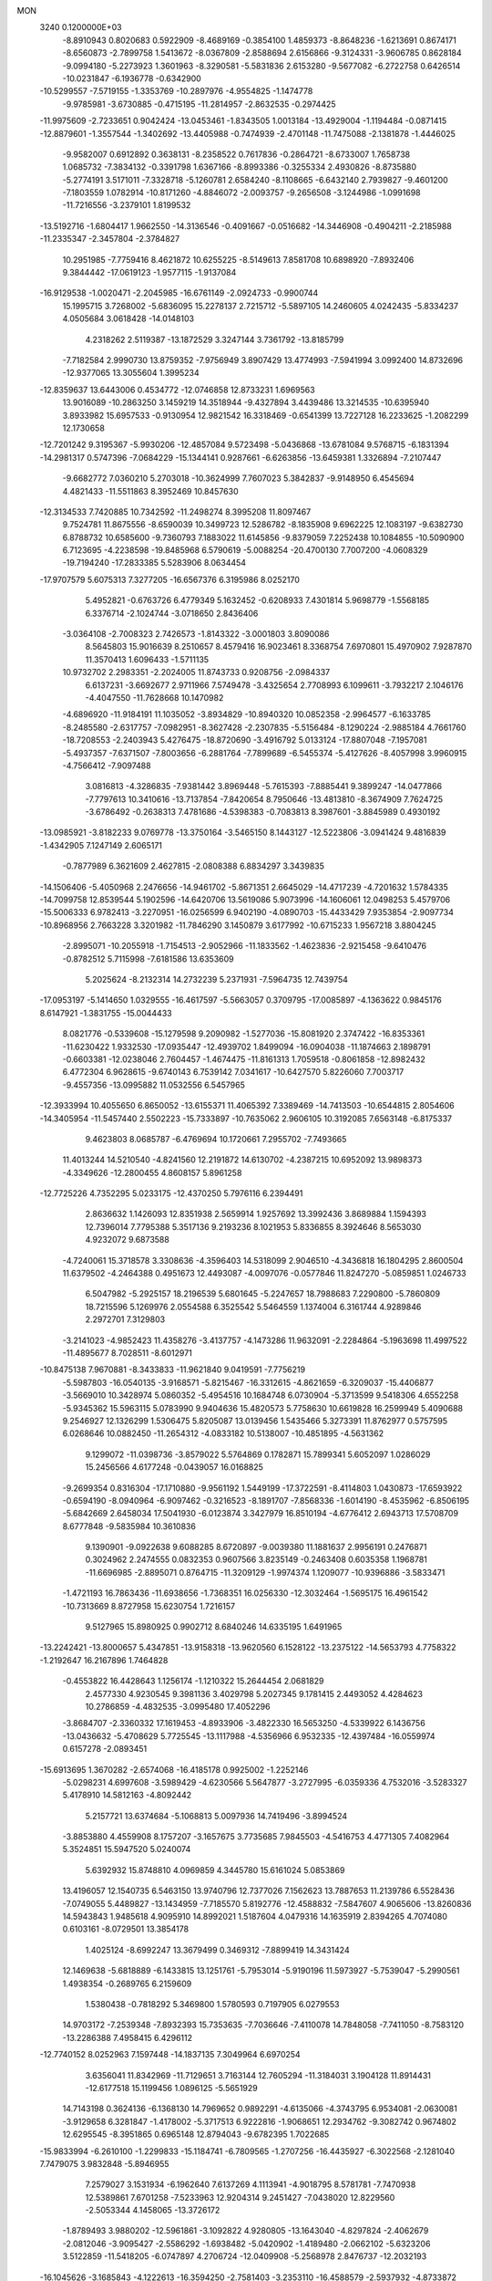 MON                                                                             
 3240  0.1200000E+03
  -8.8910943   0.8020683   0.5922909  -8.4689169  -0.3854100   1.4859373
  -8.8648236  -1.6213691   0.8674171  -8.6560873  -2.7899758   1.5413672
  -8.0367809  -2.8588694   2.6156866  -9.3124331  -3.9606785   0.8628184
  -9.0994180  -5.2273923   1.3601963  -8.3290581  -5.5831836   2.6153280
  -9.5677082  -6.2722758   0.6426514 -10.0231847  -6.1936778  -0.6342900
 -10.5299557  -7.5719155  -1.3353769 -10.2897976  -4.9554825  -1.1474778
  -9.9785981  -3.6730885  -0.4715195 -11.2814957  -2.8632535  -0.2974425
 -11.9975609  -2.7233651   0.9042424 -13.0453461  -1.8343505   1.0013184
 -13.4929004  -1.1194484  -0.0871415 -12.8879601  -1.3557544  -1.3402692
 -13.4405988  -0.7474939  -2.4701148 -11.7475088  -2.1381878  -1.4446025
  -9.9582007   0.6912892   0.3638131  -8.2358522   0.7617836  -0.2864721
  -8.6733007   1.7658738   1.0685732  -7.3834132  -0.3391798   1.6367166
  -8.8993386  -0.3255334   2.4930826  -8.8735880  -5.2774191   3.5171011
  -7.3328718  -5.1260781   2.6584240  -8.1108665  -6.6432140   2.7939827
  -9.4601200  -7.1803559   1.0782914 -10.8171260  -4.8846072  -2.0093757
  -9.2656508  -3.1244986  -1.0991698 -11.7216556  -3.2379101   1.8199532
 -13.5192716  -1.6804417   1.9662550 -14.3136546  -0.4091667  -0.0516682
 -14.3446908  -0.4904211  -2.2185988 -11.2335347  -2.3457804  -2.3784827
  10.2951985  -7.7759416   8.4621872  10.6255225  -8.5149613   7.8581708
  10.6898920  -7.8932406   9.3844442 -17.0619123  -1.9577115  -1.9137084
 -16.9129538  -1.0020471  -2.2045985 -16.6761149  -2.0924733  -0.9900744
  15.1995715   3.7268002  -5.6836095  15.2278137   2.7215712  -5.5897105
  14.2460605   4.0242435  -5.8334237   4.0505684   3.0618428 -14.0148103
   4.2318262   2.5119387 -13.1872529   3.3247144   3.7361792 -13.8185799
  -7.7182584   2.9990730  13.8759352  -7.9756949   3.8907429  13.4774993
  -7.5941994   3.0992400  14.8732696 -12.9377065  13.3055604   1.3995234
 -12.8359637  13.6443006   0.4534772 -12.0746858  12.8733231   1.6969563
  13.9016089 -10.2863250   3.1459219  14.3518944  -9.4327894   3.4439486
  13.3214535 -10.6395940   3.8933982  15.6957533  -0.9130954  12.9821542
  16.3318469  -0.6541399  13.7227128  16.2233625  -1.2082299  12.1730658
 -12.7201242   9.3195367  -5.9930206 -12.4857084   9.5723498  -5.0436868
 -13.6781084   9.5768715  -6.1831394 -14.2981317   0.5747396  -7.0684229
 -15.1344141   0.9287661  -6.6263856 -13.6459381   1.3326894  -7.2107447
  -9.6682772   7.0360210   5.2703018 -10.3624999   7.7607023   5.3842837
  -9.9148950   6.4545694   4.4821433 -11.5511863   8.3952469  10.8457630
 -12.3134533   7.7420885  10.7342592 -11.2498274   8.3995208  11.8097467
   9.7524781  11.8675556  -8.6590039  10.3499723  12.5286782  -8.1835908
   9.6962225  12.1083197  -9.6382730   6.8788732  10.6585600  -9.7360793
   7.1883022  11.6145856  -9.8379059   7.2252438  10.1084855 -10.5090900
   6.7123695  -4.2238598 -19.8485968   6.5790619  -5.0088254 -20.4700130
   7.7007200  -4.0608329 -19.7194240 -17.2833385   5.5283906   8.0634454
 -17.9707579   5.6075313   7.3277205 -16.6567376   6.3195986   8.0252170
   5.4952821  -0.6763726   6.4779349   5.1632452  -0.6208933   7.4301814
   5.9698779  -1.5568185   6.3376714  -2.1024744  -3.0718650   2.8436406
  -3.0364108  -2.7008323   2.7426573  -1.8143322  -3.0001803   3.8090086
   8.5645803  15.9016639   8.2510657   8.4579416  16.9023461   8.3368754
   7.6970801  15.4970902   7.9287870  11.3570413   1.6096433  -1.5711135
  10.9732702   2.2983351  -2.2024005  11.8743733   0.9208756  -2.0984337
   6.6137231  -3.6692677   2.9711966   7.5749478  -3.4325654   2.7708993
   6.1099611  -3.7932217   2.1046176  -4.4047550 -11.7628668  10.1470982
  -4.6896920 -11.9184191  11.1035052  -3.8934829 -10.8940320  10.0852358
  -2.9964577  -6.1633785  -8.2485580  -2.6317757  -7.0982951  -8.3627428
  -2.2307835  -5.5156484  -8.1290224  -2.9885184   4.7661760 -18.7208553
  -2.2403943   5.4276475 -18.8720690  -3.4916792   5.0133124 -17.8807048
  -7.1957081  -5.4937357  -7.6371507  -7.8003656  -6.2881764  -7.7899689
  -6.5455374  -5.4127626  -8.4057998   3.9960915  -4.7566412  -7.9097488
   3.0816813  -4.3286835  -7.9381442   3.8969448  -5.7615393  -7.8885441
   9.3899247 -14.0477866  -7.7797613  10.3410616 -13.7137854  -7.8420654
   8.7950646 -13.4813810  -8.3674909   7.7624725  -3.6786492  -0.2638313
   7.4781686  -4.5398383  -0.7083813   8.3987601  -3.8845989   0.4930192
 -13.0985921  -3.8182233   9.0769778 -13.3750164  -3.5465150   8.1443127
 -12.5223806  -3.0941424   9.4816839  -1.4342905   7.1247149   2.6065171
  -0.7877989   6.3621609   2.4627815  -2.0808388   6.8834297   3.3439835
 -14.1506406  -5.4050968   2.2476656 -14.9461702  -5.8671351   2.6645029
 -14.4717239  -4.7201632   1.5784335 -14.7099758  12.8539544   5.1902596
 -14.6420706  13.5619086   5.9073996 -14.1606061  12.0498253   5.4579706
 -15.5006333   6.9782413  -3.2270951 -16.0256599   6.9402190  -4.0890703
 -15.4433429   7.9353854  -2.9097734 -10.8968956   2.7663228   3.3201982
 -11.7846290   3.1450879   3.6177992 -10.6715233   1.9567218   3.8804245
  -2.8995071 -10.2055918  -1.7154513  -2.9052966 -11.1833562  -1.4623836
  -2.9215458  -9.6410476  -0.8782512   5.7115998  -7.6181586  13.6353609
   5.2025624  -8.2132314  14.2732239   5.2371931  -7.5964735  12.7439754
 -17.0953197  -5.1414650   1.0329555 -16.4617597  -5.5663057   0.3709795
 -17.0085897  -4.1363622   0.9845176   8.6147921  -1.3831755 -15.0044433
   8.0821776  -0.5339608 -15.1279598   9.2090982  -1.5277036 -15.8081920
   2.3747422 -16.8353361 -11.6230422   1.9332530 -17.0935447 -12.4939702
   1.8499094 -16.0904038 -11.1874663   2.1898791  -0.6603381 -12.0238046
   2.7604457  -1.4674475 -11.8161313   1.7059518  -0.8061858 -12.8982432
   6.4772304   6.9628615  -9.6740143   6.7539142   7.0341617 -10.6427570
   5.8226060   7.7003717  -9.4557356 -13.0995882  11.0532556   6.5457965
 -12.3933994  10.4055650   6.8650052 -13.6155371  11.4065392   7.3389469
 -14.7413503 -10.6544815   2.8054606 -14.3405954 -11.5457440   2.5502223
 -15.7333897 -10.7635062   2.9606105  10.3192085   7.6563148  -6.8175337
   9.4623803   8.0685787  -6.4769694  10.1720661   7.2955702  -7.7493665
  11.4013244  14.5210540  -4.8241560  12.2191872  14.6130702  -4.2387215
  10.6952092  13.9898373  -4.3349626 -12.2800455   4.8608157   5.8961258
 -12.7725226   4.7352295   5.0233175 -12.4370250   5.7976116   6.2394491
   2.8636632   1.1426093  12.8351938   2.5659914   1.9257692  13.3992436
   3.8689884   1.1594393  12.7396014   7.7795388   5.3517136   9.2193236
   8.1021953   5.8336855   8.3924646   8.5653030   4.9232072   9.6873588
  -4.7240061  15.3718578   3.3308636  -4.3596403  14.5318099   2.9046510
  -4.3436818  16.1804295   2.8600504  11.6379502  -4.2464388   0.4951673
  12.4493087  -4.0097076  -0.0577846  11.8247270  -5.0859851   1.0246733
   6.5047982  -5.2925157  18.2196539   5.6801645  -5.2247657  18.7988683
   7.2290800  -5.7860809  18.7215596   5.1269976   2.0554588   6.3525542
   5.5464559   1.1374004   6.3161744   4.9289846   2.2972701   7.3129803
  -3.2141023  -4.9852423  11.4358276  -3.4137757  -4.1473286  11.9632091
  -2.2284864  -5.1963698  11.4997522 -11.4895677   8.7028511  -8.6012971
 -10.8475138   7.9670881  -8.3433833 -11.9621840   9.0419591  -7.7756219
  -5.5987803 -16.0540135  -3.9168571  -5.8215467 -16.3312615  -4.8621659
  -6.3209037 -15.4406877  -3.5669010  10.3428974   5.0860352  -5.4954516
  10.1684748   6.0730904  -5.3713599   9.5418306   4.6552258  -5.9345362
  15.5963115   5.0783990   9.9404636  15.4820573   5.7758630  10.6619828
  16.2599949   5.4090688   9.2546927  12.1326299   1.5306475   5.8205087
  13.0139456   1.5435466   5.3273391  11.8762977   0.5757595   6.0268646
  10.0882450 -11.2654312  -4.0833182  10.5138007 -10.4851895  -4.5631362
   9.1299072 -11.0398736  -3.8579022   5.5764869   0.1782871  15.7899341
   5.6052097   1.0286029  15.2456566   4.6177248  -0.0439057  16.0168825
  -9.2699354   0.8316304 -17.1710880  -9.9561192   1.5449199 -17.3722591
  -8.4114803   1.0430873 -17.6593922  -0.6594190  -8.0940964  -6.9097462
  -0.3216523  -8.1891707  -7.8568336  -1.6014190  -8.4535962  -6.8506195
  -5.6842669   2.6458034  17.5041930  -6.0123874   3.3427979  16.8510194
  -4.6776412   2.6943713  17.5708709   8.6777848  -9.5835984  10.3610836
   9.1390901  -9.0922638   9.6088285   8.6720897  -9.0039380  11.1881637
   2.9956191   0.2476871   0.3024962   2.2474555   0.0832353   0.9607566
   3.8235149  -0.2463408   0.6035358   1.1968781 -11.6696985  -2.8895071
   0.8764715 -11.3209129  -1.9974374   1.1209077 -10.9396886  -3.5833471
  -1.4721193  16.7863436 -11.6938656  -1.7368351  16.0256330 -12.3032464
  -1.5695175  16.4961542 -10.7313669   8.8727958  15.6230754   1.7216157
   9.5127965  15.8980925   0.9902712   8.6840246  14.6335195   1.6491965
 -13.2242421 -13.8000657   5.4347851 -13.9158318 -13.9620560   6.1528122
 -13.2375122 -14.5653793   4.7758322  -1.2192647  16.2167896   1.7464828
  -0.4553822  16.4428643   1.1256174  -1.1210322  15.2644454   2.0681829
   2.4577330   4.9230545   9.3981136   3.4029798   5.2027345   9.1781415
   2.4493052   4.4284623  10.2786859  -4.4832535  -3.0995480  17.4052296
  -3.8684707  -2.3360332  17.1619453  -4.8933906  -3.4822330  16.5653250
  -4.5339922   6.1436756 -13.0436632  -5.4708629   5.7725545 -13.1117988
  -4.5356966   6.9532335 -12.4397484 -16.0559974   0.6157278  -2.0893451
 -15.6913695   1.3670282  -2.6574068 -16.4185178   0.9925002  -1.2252146
  -5.0298231   4.6997608  -3.5989429  -4.6230566   5.5647877  -3.2727995
  -6.0359336   4.7532016  -3.5283327   5.4178910  14.5812163  -4.8092442
   5.2157721  13.6374684  -5.1068813   5.0097936  14.7419496  -3.8994524
  -3.8853880   4.4559908   8.1757207  -3.1657675   3.7735685   7.9845503
  -4.5416753   4.4771305   7.4082964   5.3524851  15.5947520   5.0240074
   5.6392932  15.8748810   4.0969859   4.3445780  15.6161024   5.0853869
  13.4196057  12.1540735   6.5463150  13.9740796  12.7377026   7.1562623
  13.7887653  11.2139786   6.5528436  -7.0749055   5.4489827 -13.1434959
  -7.7185570   5.8192776 -12.4588832  -7.5847607   4.9065606 -13.8260836
  14.5943843   1.9485618   4.9095910  14.8992021   1.5187604   4.0479316
  14.1635919   2.8394265   4.7074080   0.6103161  -8.0729501  13.3854178
   1.4025124  -8.6992247  13.3679499   0.3469312  -7.8899419  14.3431424
  12.1469638  -5.6818889  -6.1433815  13.1251761  -5.7953014  -5.9190196
  11.5973927  -5.7539047  -5.2990561   1.4938354  -0.2689765   6.2159609
   1.5380438  -0.7818292   5.3469800   1.5780593   0.7197905   6.0279553
  14.9703172  -7.2539348  -7.8932393  15.7353635  -7.7036646  -7.4110078
  14.7848058  -7.7411050  -8.7583120 -13.2286388   7.4958415   6.4296112
 -12.7740152   8.0252963   7.1597448 -14.1837135   7.3049964   6.6970254
   3.6356041  11.8342969 -11.7129651   3.7163144  12.7605294 -11.3184031
   3.1904128  11.8914431 -12.6177518  15.1199456   1.0896125  -5.5651929
  14.7143198   0.3624136  -6.1368130  14.7969652   0.9892291  -4.6135066
  -4.3743795   6.9534081  -2.0630081  -3.9129658   6.3281847  -1.4178002
  -5.3717513   6.9222816  -1.9068651  12.2934762  -9.3082742   0.9674802
  12.6295545  -8.3951865   0.6965148  12.8794043  -9.6782395   1.7022685
 -15.9833994  -6.2610100  -1.2299833 -15.1184741  -6.7809565  -1.2707256
 -16.4435927  -6.3022568  -2.1281040   7.7479075   3.9832848  -5.8946955
   7.2579027   3.1531934  -6.1962640   7.6137269   4.1113941  -4.9018795
   8.5781781  -7.7470938  12.5389861   7.6701258  -7.5233963  12.9204314
   9.2451427  -7.0438020  12.8229560  -2.5053344   4.1458065 -13.3726172
  -1.8789493   3.9880202 -12.5961861  -3.1092822   4.9280805 -13.1643040
  -4.8297824  -2.4062679  -2.0812046  -3.9095427  -2.5586292  -1.6938482
  -5.0420902  -1.4189480  -2.0662102  -5.6323206   3.5122859 -11.5418205
  -6.0747897   4.2706724 -12.0409908  -5.2568978   2.8476737 -12.2032193
 -16.1045626  -3.1685843  -4.1222613 -16.3594250  -2.7581403  -3.2353110
 -16.4588579  -2.5937932  -4.8733872  -8.6289055  -6.7409860   6.3543483
  -8.6508800  -7.4203077   5.6072612  -7.6707687  -6.5640341   6.6203592
  -6.1338817  14.3555935 -10.4084627  -7.0894814  14.1037053 -10.6169850
  -6.1209046  15.0458907  -9.6712915  -3.7852108  15.3899904  -4.1922068
  -3.4231773  14.8725839  -3.4039669  -3.9194488  14.7636033  -4.9730521
   9.3701749   6.5205237  -2.4580628  10.1741854   6.0435718  -2.0757227
   9.4681297   7.5151705  -2.3125201   3.2680255  11.9825914   9.6676992
   3.1873267  11.0166319   9.3839564   2.3665720  12.4318876   9.5927705
   3.6245443  -8.6830716  15.0016506   2.7101069  -8.6969177  15.4302675
   4.3157927  -8.9847387  15.6734189  -6.4048172  13.3056925   9.1986905
  -6.8078256  14.1141509   9.6504418  -5.4843548  13.5370183   8.8532381
   1.6054722 -17.3411892   9.5363836   1.3837838 -17.7525204   8.6409725
   1.2786718 -16.3857680   9.5581038  -6.3891601  14.8143693   6.0102181
  -7.1005791  14.1109818   6.1488873  -5.4940773  14.4504010   6.3042483
  -6.4838344 -12.5673288  -4.3584395  -6.7594531 -11.6408405  -4.6512768
  -7.2241591 -13.2211962  -4.5693344  -9.8177622  -4.7214138  -8.2135147
  -9.1333873  -4.0114711  -7.9950830  -9.7107255  -5.0072810  -9.1762832
  10.3950887  -5.3944973  13.4074984  10.6681181  -4.7380745  14.1248993
  10.9555319  -5.2424279  12.5811339   2.5906139   8.7553001  -3.2414466
   2.4559087   8.5687343  -2.2580099   3.0059377   7.9477068  -3.6834864
  -2.8174187   1.6614652   7.6508088  -3.7428266   1.3027567   7.8380211
  -2.2883873   0.9742910   7.1331049  -3.8707183   4.3206625   2.0632378
  -4.1201692   4.9651517   2.7997891  -4.5912944   3.6188922   1.9716484
   6.1665588  -4.3250902  -9.4463486   5.2745893  -4.2836571  -8.9743596
   6.8957871  -4.0258434  -8.8148604 -16.6685501   8.4433407   0.6132383
 -15.6714873   8.4451057   0.7743678 -16.9798442   7.4982947   0.4397910
  -3.3614208  14.9160891  -0.7955156  -2.6066678  15.5863023  -0.7599913
  -4.1237823  15.2365869  -0.2157000  11.4335807  -7.5580665  14.7125621
  11.1166012  -6.9842352  13.9442252  11.7388417  -6.9657142  15.4715314
 -15.6520871   1.6463080  10.1078612 -16.2972491   2.1878543  10.6651704
 -16.1695019   1.0584347   9.4700627  -5.4710171  -2.3581855   6.4481694
  -4.6689141  -2.9568242   6.3126615  -5.1708879  -1.4765868   6.8390738
  -7.1442033  -1.0782524   4.4692040  -6.6060282  -1.5393997   5.1887948
  -7.2286457  -1.6884636   3.6688218  10.6014875  -4.9528616   5.6559565
  10.2763731  -5.6237711   4.9745748  10.1783464  -5.1505512   6.5514845
  13.4302587   7.2872742  -2.5449046  13.7201042   8.1894436  -2.1953622
  12.9455982   7.4063301  -3.4229876  -2.8742907  -7.9508211   0.2132783
  -3.8323058  -8.1286942   0.4791131  -2.5384817  -7.1287905   0.6945247
  14.6699241   5.2278063   1.0527054  13.8361323   4.7020040   1.2727582
  14.4603715   6.2156008   1.0739101   7.9468301  -7.0661164 -13.4685436
   7.7166539  -7.0760118 -12.4851713   8.6964841  -6.4093573 -13.6322088
  -6.5760712  -5.3466545  -4.8831902  -5.6284240  -5.6900695  -4.9474628
  -7.0338793  -5.4526012  -5.7772187   0.6955524  -9.5531873  -4.4562472
  -0.0467501  -9.2331029  -3.8507449   0.6076254  -9.1102752  -5.3596838
  -7.5291394  -7.7686717  -3.3679596  -7.5375007  -6.7740058  -3.5430877
  -7.6858871  -8.2642770  -4.2339305   4.5190880   7.2854218  -4.7245684
   4.1027696   6.3661164  -4.7652685   5.5101152   7.1987370  -4.5500671
  -0.2219016  -2.7858065   9.3206559   0.5054469  -2.1133458   9.1235242
   0.0091993  -3.6683884   8.8873643  -2.2526975  10.6383469  -3.6452487
  -2.0380483  11.5916314  -3.9007373  -1.4383082  10.0591299  -3.7914599
  -3.8541573   3.0056848  -1.7438618  -3.2277753   3.6402691  -1.2694692
  -4.2689465   3.4726805  -2.5375651  17.1849683 -10.8823097  -5.4224512
  16.3986091 -11.5125263  -5.3548770  17.3525400 -10.4554208  -4.5225704
 -16.3600019  -9.1326737  -3.5934762 -15.8540012  -9.6052440  -2.8581255
 -17.3162242  -8.9857117  -3.3034053   4.6438589 -15.7061724  12.7409130
   5.6497780 -15.6160712  12.7304880   4.3316076 -16.0951914  11.8626971
  -1.0065483   8.2426379   7.1389340  -0.4449147   9.0195774   6.8210776
  -0.4153119   7.5667927   7.6012896  -9.6543209  11.2105721  -8.6269759
  -8.7172069  10.9568709  -8.3484926 -10.2522552  10.3981919  -8.5758578
  -8.9541199   6.4594858  15.8845021  -8.5373470   5.5448238  15.9834650
  -9.5937204   6.6224786  16.6489919  -9.5870566   5.1099676  10.1375691
  -9.1508748   4.4796637   9.4798743 -10.5816855   5.1413041   9.9648517
  -7.6727229   3.3090213  19.7808072  -7.0399691   3.9701039  19.3533818
  -8.2745135   2.9130229  19.0728995 -14.0253369  11.7434767  -1.1838379
 -14.9239836  11.5297138  -0.7753779 -13.4132039  10.9459913  -1.0868314
   1.2363433  -8.7708656 -15.5158736   0.4238328  -9.2814161 -15.2008103
   0.9545454  -7.8570804 -15.8409685   4.2090980 -16.9121469  10.2774486
   3.2634330 -17.2457534  10.1569309   4.4035320 -16.1964632   9.5918159
  16.9862460  -8.3794287  -6.6905843  17.6511875  -7.7962514  -6.2028784
  17.0530055  -9.3265540  -6.3462056  -5.0092253  -8.5147258  -6.3793873
  -4.9894010  -7.5146143  -6.2398027  -4.9123974  -8.9809199  -5.4886643
  14.6365464  10.2188666   2.4074506  14.7671452  10.8555618   1.6343638
  15.5275329  10.0345007   2.8459164   5.9600946  17.3056185  -0.8154236
   5.2409280  17.8787838  -1.2330131   5.6352342  16.3514317  -0.7514442
  -5.4090518   4.6006383   5.9358212  -5.0581413   5.1918213   5.1959128
  -6.0733529   5.1179846   6.4936354 -13.6793117  12.3309936   9.2525409
 -13.8244613  11.7023954  10.0296483 -13.1112715  13.1106589   9.5517939
 -11.6964492   9.2521705   8.2634982 -11.6274735   8.8319392   9.1793301
 -10.7828151   9.2740986   7.8335078 -10.0619451  -0.5167186  -7.1718430
 -10.8496586  -1.0443264  -7.5200347  -9.2203302  -0.8190051  -7.6413183
   0.3875632  -3.1437329  13.1957653  -0.1046915  -2.5152557  12.5770557
   1.3110543  -2.7790823  13.3809524   7.5196717  -4.0096056  13.3020862
   7.8544470  -4.6441911  14.0129495   7.9270823  -4.2565356  12.4115008
  10.9229249  -2.4860907 -16.7326922  10.6501756  -1.5495015 -16.9944338
  11.9080904  -2.6132647 -16.9153828  12.7047975  -1.1627111  10.8294824
  13.2735027  -1.8782659  10.3997666  11.8327493  -1.5669382  11.1396957
   1.8273414  14.3911988 -11.6273488   0.9773243  13.8459229 -11.6116939
   1.6147581  15.3380839 -11.9072001  -7.4097754   5.3621459   7.8378836
  -8.2757600   4.9715732   7.4949208  -7.4892574   6.3679333   7.8845136
 -10.6847820   0.5679067  -2.4752473 -10.3906206   1.4793301  -2.1545036
 -11.6465686   0.4117292  -2.2093996  12.0787862  -6.3440954   1.9222355
  12.9874766  -6.4029327   2.3591795  11.3645209  -6.3026236   2.6351207
   2.8708233   7.1311050  -9.8609379   2.1974517   7.5056571 -10.5139166
   3.5985791   7.8126517  -9.6997995   1.1079652 -11.6007982   9.5037070
   0.5036945 -11.8040214  10.2870698   1.9323122 -12.1821290   9.5547606
 -14.1847848  -0.0105801   5.1805283 -13.4103450  -0.5870744   4.8838849
 -14.3716717  -0.1755082   6.1592887   1.1398681  -0.2621657   2.1409976
   1.4686788  -0.8963028   2.8550380   0.8334825   0.5989813   2.5707113
  -7.1848775 -13.8570043   7.6417659  -7.8655560 -13.8653202   8.3878944
  -6.2710793 -14.0667173   8.0173896  13.0766571   4.3630506   4.7700990
  13.2816544   5.1205680   4.1342975  12.4724187   4.6966334   5.5074718
   7.6746747  -9.9424687  -3.2796466   8.2536271  -9.2457264  -2.8330323
   6.7015380  -9.7069303  -3.1468812  11.0897355   0.1155645 -12.3124041
  11.5704131  -0.2860440 -13.1047169  10.2126367  -0.3650812 -12.1717717
  14.9416044  -5.7907675  -5.6104287  14.9337805  -6.0724976  -6.5803086
  15.4465008  -6.4748353  -5.0652400  -1.2937624  13.9141709   3.0683941
  -2.2151098  13.5683699   3.2956397  -0.9291628  13.4051477   2.2758902
  -7.0212877  13.3431540  13.9395652  -6.8759209  12.8197212  13.0881038
  -6.1999258  13.8959484  14.1392728 -15.0894429   2.7685430  -3.2861113
 -14.5118293   2.5663907  -2.4826208 -14.6541773   3.4922557  -3.8400822
   4.9515192 -14.7718381 -11.1759642   4.1387445 -14.4808594 -11.7002052
   4.7096279 -14.8557235 -10.1989525  11.6694683  13.4311409  -7.2377552
  11.5215260  14.1634082  -7.9174593  11.6049451  13.8178054  -6.3069344
  -6.4915660   5.1521740  -6.7288958  -5.9067248   4.5701251  -6.1464184
  -6.2799447   6.1241185  -6.5538520   0.4078795   5.7469227 -12.4580718
  -0.5406458   6.0405830 -12.2732383   0.4961401   4.7579039 -12.2732693
  -2.9632609 -13.0635472   6.7508303  -2.2066087 -12.4907381   7.0964706
  -3.0131921 -12.9843264   5.7451807  -5.1718841  -4.2894461   2.2210689
  -5.0199683  -3.3118950   2.4245766  -5.8201647  -4.3762864   1.4514644
  -5.8808080   2.8527937   0.6552681  -5.4722452   2.9595170  -0.2622212
  -6.6623370   3.4853062   0.7513949  14.7359833   9.6236264   7.0593763
  14.5622654   9.6247252   8.0543240  14.1977533   8.8879063   6.6244921
  -7.9443930   7.7393146  -9.3196081  -8.5655716   7.6585795  -8.5273209
  -7.0152524   7.4494876  -9.0497970   3.9065993   3.6769540   2.4909234
   3.2142382   3.2190421   1.9155514   4.6153206   4.0890696   1.9010294
 -17.0921161  -1.2344971  -5.8514839 -16.5796332  -0.6329440  -5.2225204
 -17.5757378  -0.6714742  -6.5364768   5.1084756   6.9582047   2.5949343
   5.2025819   6.6334066   3.5466434   5.2787489   6.1919573   1.9593465
 -16.6369872   9.5623505  -3.0535431 -17.3627708   8.9297743  -3.3588062
 -16.6619568  10.4003077  -3.6168407  -4.9239585  -0.2422351 -15.8228431
  -4.2044887  -0.9061000 -15.5743544  -5.7684802  -0.7379262 -16.0701756
   4.8235784  -4.4503536   0.8839083   4.6194863  -5.4135488   0.6587384
   4.8867808  -3.9115920   0.0319450   7.7681563   2.0074522 -15.9508886
   7.5483351   1.3120020 -15.2522274   7.3053192   2.8748831 -15.7197059
 -11.1729207  -1.2725846  -4.7144914 -11.5433689  -0.5578136  -4.1045975
 -10.6007403  -0.8432947  -5.4275270 -15.9631532  -1.2997576  12.7900555
 -15.8621729  -2.2352592  12.4229867 -16.2763862  -1.3464469  13.7491203
 -15.2438876  -5.9677067   7.4059860 -14.2581077  -6.1194169   7.5651152
 -15.7073810  -5.8114311   8.2896442   6.5681036   2.1215597  11.1972714
   7.2613696   2.8420658  11.3399363   7.0211963   1.2193406  11.1688510
   4.2258073 -11.9203475   0.9587135   3.8505999 -11.7806665   0.0314548
   5.1941569 -12.1994212   0.8915068  -6.1674950   6.4952423 -18.5289917
  -5.6593812   6.1500570 -17.7272639  -5.5148094   6.7578836 -19.2536441
   5.5228419 -11.2819092 -14.7329438   5.8439095 -11.6592496 -13.8528133
   5.6732194 -11.9610252 -15.4652607 -15.6705927   0.3654181  -9.3139297
 -16.6075230   0.0409367  -9.1216450 -15.0939961   0.2334613  -8.4952578
  -0.4089130   6.6903675 -15.7199194   0.4219366   6.6168075 -16.2894612
  -0.7736864   5.7667128 -15.5357935 -10.9675243  -6.5310255   4.8840682
 -10.2179191  -6.2387272   5.4946037 -11.2206360  -7.4857635   5.0950418
   3.2905764   1.1248697 -15.8066957   3.8638206   1.6487698 -15.1609250
   2.6644090   0.5240653 -15.2899284   8.3542440 -12.9987743   6.8038940
   8.2261337 -13.5321280   7.6519633   7.5025459 -12.5009256   6.5874292
  10.0251293  -5.6370352 -14.3356073  10.2438814  -4.6742709 -14.5485215
  10.8673946  -6.1200229 -14.0573771 -10.4494592   0.7371517  16.1173487
 -10.2016358   0.9738531  15.1672666 -11.4541386   0.7589253  16.2185673
  13.3732653  -0.7549336  -2.1078140  14.1889907  -1.3422681  -2.2064563
  12.9362187  -0.9330232  -1.2148558  -9.0145159 -13.1833573  -9.1131185
  -9.6268737 -13.4328569  -8.3496605  -8.1139989 -13.6206191  -8.9790617
 -13.4459787   4.2565217   3.6993232 -13.7789058   4.8844320   2.9816964
 -14.2337957   3.8574638   4.1894224  -5.2814175  -8.5701188 -11.6546220
  -5.5105500  -7.7677582 -12.2236702  -5.4091718  -8.3389605 -10.6797657
 -10.0814390  -3.0063342 -14.1966171 -10.8350811  -3.4998709 -13.7399497
 -10.4411529  -2.5120944 -15.0006277   6.2088544  16.7339740   2.4884029
   6.7651505  17.5686016   2.3699485   6.7060010  15.9412868   2.1081501
   9.0417998  -5.7189900   7.9397998   8.2362245  -5.9651654   7.3825332
   9.5858139  -6.5484510   8.1299132   3.8194842  -5.5567899   9.6864972
   4.0741854  -4.7215924  10.1941116   2.8134522  -5.6167267   9.6201107
  -5.2905637 -10.8200678  -9.3899058  -5.5085278  -9.8917663  -9.0569673
  -4.3527830 -11.0672892  -9.1078617   0.9349997   5.7871968   3.0973224
   0.2839413   5.1452364   3.5264026   1.7300738   5.9175683   3.7063876
  -9.9959569   2.1311195  -7.7419189 -10.2323527   1.1958612  -7.4427385
  -9.5872561   2.0961039  -8.6648693  -5.6276705  -1.0120843  14.6407384
  -6.0856545  -1.4985702  13.8833203  -6.1003254  -1.2197703  15.5088190
  -2.6571832   5.3456496  -0.1936870  -1.6711516   5.5194449  -0.0608831
  -3.0439719   4.9412965   0.6471418   4.5859191 -15.7285103  -8.2485028
   4.1071575 -16.5231706  -7.8492507   5.5662302 -15.7710237  -8.0091643
   9.1124125   0.4961068   0.6379336   8.1687936   0.8407022   0.7425150
   9.1624941  -0.1082897  -0.1697153   8.7261504 -12.0862982  11.0512642
   8.5320551 -11.1350960  10.7726219   8.4203081 -12.2272057  12.0034751
 -17.0296193  -2.2090669   0.8737896 -16.6218186  -2.2050486   1.7977931
 -18.0218487  -2.0335857   0.9429792  -1.8873994   1.6579941 -16.4653779
  -1.6428875   1.0582465 -15.6903832  -2.4627739   1.1460084 -17.1187650
 -11.5242952   6.5695771 -12.0513307 -11.8530908   6.9889966 -12.9092823
 -12.0399178   6.9508675 -11.2710416  11.6050013  -6.6271561 -10.9149726
  11.0559033  -5.8220729 -11.1803637  11.6240860  -6.7045480  -9.9081229
 -14.1680278   8.2474103   1.4139843 -13.8636328   8.6871879   2.2707453
 -13.8286618   7.2965847   1.3846357  -8.3606659 -12.3898923   5.7014420
  -7.6951464 -12.9513365   6.2132664  -9.2838580 -12.5266055   6.0876101
  16.4481687   1.2092618 -12.9854633  16.4638733   1.1655869 -13.9943963
  15.5349889   0.9367419 -12.6508956   5.0763151  -8.7679354 -10.0804564
   5.2500874  -9.7526229  -9.9380003   4.1005699  -8.6265539 -10.2996196
  -9.4115412  -3.5566307  14.5022297  -9.5130157  -2.9848214  15.3285693
 -10.3147933  -3.6855784  14.0690921  -6.1887734   4.9270249  15.9466776
  -5.5053968   5.4952677  16.4264655  -6.1925927   5.1625525  14.9645309
 -11.2089004  -0.6519335 -10.2682085 -10.2047570  -0.6049313 -10.3661211
 -11.4457926  -1.3136580  -9.5428791 -13.3216371  -8.6330346 -10.5313519
 -12.7322976  -8.0046536 -11.0585294 -13.5095569  -8.2351610  -9.6222409
   9.5847220   6.6679671   2.0184073  10.4856841   7.1035223   2.1550051
   9.6799410   5.6655841   2.0975382   8.0611681 -14.9568947   2.2884151
   8.6839496 -15.6036391   1.8258518   8.4749203 -14.6554874   3.1590830
   6.1996058  10.0206273   9.5733023   6.8682468   9.7064086  10.2619864
   5.4885764  10.5783362  10.0244100 -12.6570929  -6.2778850   8.0034676
 -12.5974160  -5.4611134   8.5945875 -11.8448468  -6.8599002   8.1504868
  -1.5655832  -5.5827810  -2.4895395  -1.6093596  -5.6443053  -3.4967129
  -2.5020329  -5.5842320  -2.1111748  -7.4901554   4.2772502   4.3179691
  -6.6532285   4.4077693   4.8680764  -7.7279584   3.2959241   4.2945378
   4.2831097  15.1740238   0.3812160   3.9948350  14.4610554   1.0359478
   3.9503186  16.0742673   0.6957183  -7.1933151 -16.7363990   0.8413065
  -7.8686319 -17.3259067   1.3066321  -6.3408824 -17.2562994   0.6891155
  -9.8434770 -10.7269164  -9.4026966 -10.0538759 -10.6209168  -8.4205579
  -9.4836757 -11.6554204  -9.5715856  -8.6400573   0.2238298   9.5035959
  -7.8789105   0.7424218   9.9181051  -9.1707685   0.8322266   8.8967195
   6.9745230  -6.4409438 -16.2742879   7.8342475  -6.2114806 -16.7521167
   7.1832165  -6.7498800 -15.3356157  -8.1997283  -7.8196045  -8.4285850
  -8.7731801  -7.4017307  -9.1473579  -8.7174112  -8.5561432  -7.9707475
  -8.7928363   5.8159738 -17.8544921  -8.9401569   5.2252395 -17.0486201
  -7.8017950   5.9433248 -18.0018652  11.9678953   3.8394860  12.8314571
  12.9463977   3.7834909  13.0753783  11.5593148   4.6556266  13.2639806
  14.3647980 -11.6705243  -1.6871688  14.5767234 -11.4879909  -0.7166693
  13.5092899 -12.2036337  -1.7504157   0.0934307   5.2185904   0.5755272
   0.6006111   5.6232760   1.3495412   0.1734347   4.2123524   0.6099431
  10.3364114  16.3503003  -6.4427675  10.0930881  17.2325380  -6.0155083
  10.8857048  15.8029975  -5.7955919  12.8160753  -8.4891106  -2.7289102
  12.9797925  -9.4018761  -3.1291049  13.6905270  -7.9877485  -2.6651113
  -0.5978645 -11.6624115   7.2727796   0.0828889 -11.7679018   8.0113909
  -0.1365499 -11.7336248   6.3771137  -0.7314762  12.0729918   1.0429365
  -0.1981353  11.2384589   0.8449408  -1.7026711  11.9135373   0.8161000
   9.5267187 -13.1702655  -0.7944024   9.3954820 -13.2064843  -1.7951846
   8.6785841 -12.8416352  -0.3553468 -10.9229549  -1.9855147   7.4079847
 -10.2309418  -2.5859261   6.9828681 -10.6046927  -1.7003981   8.3231446
  -2.1718946  -1.3767109  19.5949609  -1.9377311  -0.7771776  20.3733100
  -2.8312808  -0.9046496  18.9929078 -17.3742669   3.9390637  -2.1388684
 -18.0043512   4.5540163  -2.6337696 -16.5712508   3.7421296  -2.7189392
  13.2438639   1.3941058  10.4349201  13.0850410   0.4072191  10.2902484
  12.9837854   1.9025882   9.6019106   9.0072806  -4.0014660   1.8610003
   9.5654907  -3.1625474   1.7923198   9.6018345  -4.7830207   2.0971737
 -13.5306188  10.4874958  11.1022613 -13.3364740  10.8058539  12.0409071
 -12.8257385   9.8214153  10.8201612 -13.8928847   2.5713322  -0.9983801
 -14.7377209   2.3267674  -0.5018523 -13.1734753   2.8223711  -0.3354098
  -0.3966663 -12.3568709  11.8636128   0.2411697 -12.9241420  12.4034912
  -1.0930329 -12.9491577  11.4342296  -3.3621827  -2.2138601 -14.8473788
  -2.6352084  -2.7948930 -14.4549388  -4.2572844  -2.4971410 -14.4750284
  -3.8137457  -5.3628380  -1.1462359  -3.8622546  -5.5996101  -0.1655800
  -4.4857150  -4.6371351  -1.3509616   5.6192104   3.0059741  -3.5794186
   5.3505525   2.3310249  -2.8777302   6.5910193   3.2516374  -3.4555756
  -1.1192570   4.1181906 -15.6402668  -1.5804361   4.1890285 -14.7445013
  -1.4794687   3.3191132 -16.1420862  10.4860887   4.2750090   9.7139647
  10.2063424   3.7543879  10.5329859  11.3999756   3.9662169   9.4147021
  -5.6914362 -13.4085912  -0.2838514  -4.8555414 -13.2763383  -0.8351127
  -6.3424850 -13.9886973  -0.7934712  -9.1296944   9.7313573   6.7215195
  -8.5148693   9.8894228   7.5070800  -8.6586062   9.1595539   6.0350673
   8.7509266  -8.6860569  -9.3472703   9.7117435  -8.4015516  -9.4737130
   8.1391132  -8.0032017  -9.7709365   1.4536754  13.4150067   3.9723628
   0.4820575  13.2468258   3.7537905   1.7689011  12.7352784   4.6496384
 -15.3430746  -8.4757112   1.1160848 -15.1084888  -9.2254849   1.7508358
 -14.4959093  -8.0306989   0.7930137 -10.5507128  11.8969619   1.6712013
  -9.8940779  12.2984895   2.3251939 -10.2474384  12.0911721   0.7275875
 -10.6315073   9.4255380   2.6487129 -10.6170508  10.3688815   2.2881659
 -11.3925416   9.3278125   3.3055056   6.0611307  14.3305452   7.4791708
   6.1452293  13.3421394   7.2892199   6.0197408  14.8385768   6.6072243
  -7.9458492   3.9444601 -15.1440890  -7.2862633   3.3574839 -15.6345024
  -8.7278631   3.3856658 -14.8337613  -0.3539450   3.0775059 -11.5672178
   0.3010744   2.9521999 -10.8087008  -0.7974405   2.1949697 -11.7782667
   3.1044000 -16.8446865  -2.0476317   3.0084039 -17.1491927  -3.0058387
   2.5676280 -16.0007295  -1.9072308  -4.5127034 -14.0756047   2.2919243
  -3.8789776 -14.6348114   1.7389509  -5.2772497 -13.7605695   1.7119917
  -1.9758230  -0.5702307  -2.8216610  -2.6192233  -1.1782109  -2.3353522
  -2.2122337  -0.5460192  -3.8033044 -16.9214006 -12.7493993   5.9005544
 -17.1600869 -12.5246748   4.9452389 -16.2166052 -12.1061823   6.2316669
  -8.8840137  -6.3772031   9.8272134  -9.3258536  -6.1942165  10.7168164
  -9.5023286  -6.9310472   9.2518497  15.4512398  -8.5563395 -10.2095992
  16.1347113  -7.8848044 -10.5289850  14.7861114  -8.7368361 -10.9479251
  -2.5762313 -11.2122622  -8.6185667  -2.5752246 -11.2195012  -7.6085931
  -2.4602926 -10.2647479  -8.9485287   0.5607808 -11.2094521   4.5933395
   1.5255869 -10.9337619   4.4782568  -0.0345510 -10.5717009   4.0844647
  14.2768216  11.9644620   0.3453112  15.0969436  12.2829425  -0.1507433
  13.6323191  11.5408455  -0.3068127 -13.2451938 -12.7517373   1.2274379
 -12.6600769 -12.2346587   0.5868382 -13.2119819 -13.7341857   0.9955069
  -3.3871804   9.8772451   7.7291315  -4.0745920   9.1477544   7.6050002
  -2.4786613   9.5344861   7.4512659   6.9351190  18.1972369  -5.8552577
   6.0475784  17.7330527  -5.7252398   6.8408933  18.9116254  -6.5629798
  15.9927539  -4.7459951 -11.9467908  16.2779617  -4.0695124 -12.6404245
  16.6403326  -5.5210704 -11.9462650  -4.1593462 -16.5666721   9.1714679
  -4.9000609 -16.6826397   9.8482199  -4.2625537 -15.6747486   8.7089523
  -3.4237788  10.8274245  14.6245591  -3.9399819   9.9931035  14.3846782
  -3.5933676  11.5398455  13.9290046  13.4341266   8.5390069   9.2759207
  12.5177310   8.1145542   9.2633090  13.5433579   9.0790451  10.1224001
  -2.8486605 -10.2900508 -11.7247683  -3.7446416  -9.9113912 -11.9966777
  -2.9308533 -11.2880921 -11.5933989  -4.7148551 -13.9870409   8.8389311
  -4.7476632 -13.3416976   9.6151757  -4.1914219 -13.5744641   8.0800516
  13.5734703  -0.9823321  -6.3571205  14.2187050  -1.6607479  -5.9782746
  12.9429645  -1.4398268  -6.9999744  -6.5131644  -7.7032718   9.8106469
  -7.4325711  -7.2976129   9.9118017  -6.5437332  -8.4380584   9.1183650
   4.0204772  -1.5217588  -4.0408097   3.2167553  -0.9660396  -4.2963625
   4.8114869  -0.9150189  -3.8787280   0.9514902 -17.2653722   0.6947713
   0.1655916 -17.6535347   0.1929811   0.6630526 -17.0137330   1.6294271
   8.6968574 -11.1555671  -8.3515619   8.4434358 -10.2230959  -8.6454581
   9.6301051 -11.3681694  -8.6739732   1.7684908   7.9332346 -12.3839445
   1.2927887   7.0479902 -12.2831985   1.0933080   8.6574303 -12.5833657
   5.2882778   5.2390777   0.3734362   4.7315756   4.9141219  -0.4041154
   6.0970731   5.7335687   0.0249699  -1.5440996 -15.1507486  -1.6247117
  -0.5943194 -15.0753026  -1.9598615  -1.9347819 -16.0352359  -1.9165156
  12.4736193  -1.2497228   6.3569972  12.8168218  -2.1994556   6.3748791
  11.5811280  -1.2053864   6.8277345  -6.2404322  -9.3651751   7.6337487
  -6.0438678  -8.4016551   7.4033326  -5.8364163  -9.9683775   6.9315963
   2.3194474 -12.9998662  14.3980865   3.1930910 -13.4823012  14.5533392
   1.8389156 -13.4176179  13.6140759  -7.1834693  -2.5999974  13.0428892
  -6.8676798  -3.4693773  12.6372345  -7.9618915  -2.7799714  13.6607631
 -15.9734134   7.7999577   7.5063286 -16.3270261   8.5223786   6.8954554
 -16.0717048   8.0940217   8.4675596   8.0557172  12.7717305   0.8379538
   7.3852990  12.0185450   0.7800656   8.9531128  12.4499964   0.5043849
  -2.9547784  12.0562308   6.1293206  -1.9878238  11.7851904   6.0214504
  -3.4561834  11.3277068   6.6171174 -13.3423550  -7.0398506  -0.0640813
 -13.5283798  -6.0626207   0.1106087 -12.3728450  -7.1571527  -0.3217452
  16.0595817  -1.6279349   4.9269274  15.4517135  -2.4236651   4.7949817
  15.7542510  -1.1010219   5.7326791  -4.0172329 -11.9567440  -3.8208104
  -4.1063471 -10.9519318  -3.7706980  -4.8768743 -12.3538280  -4.1721520
   0.3042515   8.5426917  13.4786483   0.3883066   9.3475578  12.8743096
   1.2251822   8.2119509  13.7288426 -12.9670067   5.9426752  -8.8633163
 -13.6499514   6.5921461  -9.2264609 -13.1254433   5.0289055  -9.2633447
   9.1274537   1.0311561  14.6945985   8.5467939   0.2229825  14.5220021
   9.7013750   1.2127031  13.8835776   8.0492649  15.5786723  -4.5182627
   8.0947939  16.2274469  -5.2909971   7.1028366  15.2405937  -4.4178809
  11.5586393 -10.2949964   7.3901895  11.5530366 -10.6204852   6.4340903
  11.3378907 -11.0625797   8.0084013  11.0576426  -0.6758719  -8.0645002
  10.9006197  -0.8624128  -7.0843746  10.8969925  -1.5185963  -8.5975172
  -4.2237517  -9.1850490  -3.8505535  -3.5618634  -9.4265284  -3.1268880
  -4.7294731  -8.3535751  -3.5803739   2.5928431  11.0580769   0.4327974
   2.9058805  10.2366866   0.9302165   1.8408591  10.8065704  -0.1927939
  -8.6030391  12.9766290   6.2321500  -8.4467130  12.1575569   6.8020474
  -9.4499448  13.4383907   6.5315273  10.3840192 -12.3625107   8.9233922
   9.8777069 -12.4127461   9.7958740   9.7365714 -12.4487358   8.1530179
   3.5457736 -12.7213133   9.1101908   3.9889736 -13.4577586   8.5797927
   3.8001167 -11.8252847   8.7196240  -0.2660332   2.4889356 -19.5703362
   0.3046953   2.9683106 -18.8887435  -1.2340048   2.7457358 -19.4392459
  -5.0664613  14.6102305  11.5235440  -5.5908667  14.9111405  10.7145001
  -5.2064734  15.2663156  12.2785599   0.3211977 -13.6047206  -7.0926600
   1.2633351 -13.5099489  -7.4440792   0.3441222 -13.6890340  -6.0864465
   5.2007241  -3.9720561  -5.4417206   5.0393409  -4.3022287  -6.3824870
   4.4135629  -3.4154359  -5.1406372   8.8475542   4.0492834   1.7447949
   9.7740743   3.7256920   1.9834349   8.7911978   4.2036973   0.7482608
   0.6841543  13.7979894   9.5783378   0.5839285  14.2453982  10.4782713
   0.3973447  14.4371744   8.8508196  13.8115124 -10.7695788  -4.2474270
  13.8318470 -11.1458775  -3.3103647  14.2238106 -11.4344644  -4.8862050
   2.1828201   4.2830937  12.2911673   1.8078901   3.7367109  13.0533965
   3.1142212   4.5947562  12.5266635   2.9352447 -12.5229699 -11.8349591
   2.0370513 -12.2360914 -11.4729517   2.9166702 -12.4925694 -12.8443306
  14.4419018  -5.6092289   8.0287122  13.6573352  -5.8998113   8.5945011
  14.9513233  -6.4233764   7.7160565   2.7244148  15.9693171   4.8567963
   2.4532666  16.8675321   4.4829132   1.9933110  15.2957514   4.6782001
  -2.6754078  -4.9912168 -11.4772318  -1.7746471  -4.5869064 -11.6899835
  -2.9372807  -4.7512026 -10.5317606  -1.7118196  -0.2590480   6.1470245
  -0.7111078  -0.3076270   6.0192905  -1.9909618  -0.9081386   6.8687315
  -5.8921898   7.6689008  -6.2797518  -5.1274335   8.2409764  -6.6083508
  -6.6510541   8.2627986  -5.9772449   0.1770388  13.5604284  -1.9642564
   1.1774769  13.4960221  -2.0870386  -0.0566885  13.3708342  -1.0001373
   6.9959554  -2.9056674  17.1731849   7.9534422  -2.8560858  17.4907706
   6.7365450  -3.8720385  17.0355873   7.0070428 -10.2567452   4.4325210
   7.7705237  -9.8629465   3.9013718   6.7308867  -9.6086001   5.1562238
  -8.4447566  -0.5113223 -11.1801502  -7.8756263  -0.5779098 -10.3484310
  -7.9440643   0.0035043 -11.8903338   5.5833469 -13.0374657  -4.5919843
   6.5308258 -13.0037289  -4.9401877   5.1242016 -12.1576595  -4.7796718
  -9.4320994  -6.4979381 -10.6153307 -10.2033984  -6.6832347 -11.2405210
  -8.5907186  -6.3486813 -11.1537551  -7.2792004   6.6515781  -1.7646467
  -7.8253236   7.3199462  -2.2891784  -7.3503678   5.7430304  -2.2000502
 -11.2278663   5.1373704  14.4887885 -11.5446804   6.0660195  14.2493311
 -11.7945056   4.4538050  14.0073757   4.5821687   6.0420835 -12.3937946
   3.8820666   5.6673081 -13.0178944   4.1292351   6.5194118 -11.6275643
  16.0955242   0.5534444   3.0444915  16.1740529  -0.3888403   3.3995024
  15.3933517   0.5824461   2.3190863  -4.6316395  10.0311870  -7.8609744
  -4.3483426  10.8745646  -8.3390508  -3.9296702   9.7780853  -7.1803286
   5.5290679 -16.3008272  -0.7272781   5.3335171 -15.6468944  -1.4717455
   4.6658697 -16.5597045  -0.2712394  -1.5329081   3.8411183   6.1409808
  -0.7790993   3.8786086   6.8121491  -2.2509796   3.2147685   6.4758826
  -8.6850961  14.5480465  -7.4538015  -8.7692555  13.7826897  -6.8001608
  -8.9560768  14.2352403  -8.3751167  -9.5685665 -18.0914568  -3.1224658
  -8.6642287 -18.5203460  -2.9870883  -9.5228201 -17.1182408  -2.8562742
   8.8409423   3.1621395  -0.8046663   8.0629607   2.8451312  -0.2439968
   9.4742696   2.3924086  -0.9674884  -4.9775385   0.3267177  -1.6250151
  -4.7952068   0.2467586  -0.6348325  -4.5256971   1.1553229  -1.9846717
 -13.8716237  -9.3907401   5.0840405 -14.0981723  -9.8004888   4.1891206
 -14.7192501  -9.0772961   5.5350200  -0.5362160   1.7656642  -2.1945661
  -1.1308321   0.9644760  -2.3515028  -0.6438881   2.4192824  -2.9569898
  11.2717444 -10.8774410   4.7207129  10.5625677 -10.3036996   4.2871357
  11.3419487 -11.7560064   4.2274643   3.9820878  -5.5491148  16.4216138
   3.6864130  -6.1524658  15.6675289   3.7411032  -5.9729911  17.3061223
   5.5427579  14.3483109  -8.2957699   6.0870750  13.7087305  -7.7347389
   5.8159776  14.2628050  -9.2643460   1.7368374   3.0071726  14.5443587
   2.4110646   2.6123777  15.1844015   0.8097363   2.9187059  14.9352002
  15.1909727   1.5646088  12.4266113  15.3393375   0.6840005  12.8984342
  14.4754490   1.4529364  11.7225836 -11.3669015 -14.3918322   0.0016016
 -10.4887544 -14.3939842   0.5005535 -11.1957913 -14.2282377  -0.9802630
 -13.0110228   1.3622937 -16.8581099 -13.0715600   1.4255114 -15.8519098
 -12.3583663   2.0530562 -17.2001429  13.0326941  -0.5600962 -14.9067742
  13.4271156  -0.7106410 -13.9892406  13.3873827  -1.2584847 -15.5443866
  -0.1924627  15.7252480   7.6992416   0.4520134  16.4958494   7.8037599
  -0.4956759  15.6680655   6.7375286   0.2124644 -13.9698852  -4.2822944
   0.2900727 -14.9693419  -4.1591553   0.7544103 -13.5000150  -3.5712272
  -2.0333448  -1.8396295  -7.8596019  -1.5530565  -0.9512492  -7.8453358
  -2.7688063  -1.8136193  -8.5513533   2.7178721  18.4982418   3.9130208
   3.2223346  19.0222144   4.6137849   1.8026397  18.9049767   3.7825735
  -0.8740763  -1.2906345  11.5691491  -0.3574517  -0.4242633  11.5181592
  -0.5425739  -1.9228023  10.8546073 -16.7536688  10.8183114  -0.7901701
 -16.5582722  10.4111933  -1.6935941 -16.8176243  10.0859278  -0.0976213
   4.3595666  -7.3801259  -7.4827713   4.4666397  -8.0597848  -8.2221623
   5.1793439  -7.3924157  -6.8929288  -1.7011205  14.5250088  12.1410310
  -1.8740472  15.1116016  12.9448378  -2.3501531  13.7511534  12.1431555
  -1.2384119  17.6311949  -4.2129814  -1.1714071  17.3773304  -3.2377055
  -2.1880139  17.9013062  -4.4260449  -0.2485035   6.0143199  11.3354994
   0.6671773   6.0164752  11.7616731  -0.9176618   6.4209995  11.9734170
  -9.0082606  -9.0594692   1.6037345  -9.9569695  -9.2648448   1.3246783
  -8.4266578  -8.9746021   0.7823724  11.1419557   7.2870832   9.4846801
  11.2596885   6.3500749   9.8428064  10.4152944   7.2905311   8.7832162
   3.6851606  -1.5354571  19.0587044   4.6478289  -1.4524024  19.3527652
   3.3938462  -2.5000037  19.1286017   0.3405451 -12.9019925   0.6854429
  -0.5370263 -12.9602448   1.1820062   0.3797279 -12.0331687   0.1719161
  -8.9037616 -14.7256820   1.3912625  -8.0987720 -15.2327494   1.0521835
  -8.5988014 -13.9702973   1.9883330  -3.6224636  12.4769261  12.4597383
  -3.4628927  11.9537216  11.6106834  -4.1140388  13.3316982  12.2410640
   6.8209273  -5.7570295   5.8486296   5.8704877  -5.9912121   6.0974734
   6.8969585  -5.6808913   4.8443775   6.1929155  -0.0227473  18.3703153
   6.1053488  -0.0932774  17.3665934   7.1631858   0.1148608  18.6147320
  -9.5477504   3.4524448 -11.9892248  -9.1034051   3.0646641 -11.1692959
  -9.4626671   4.4587407 -11.9740765   6.5890177 -12.6737583 -12.6669854
   7.4583167 -12.4677381 -12.1958433   6.3927836 -13.6618553 -12.5944834
  -1.3209489  -3.6061292  17.2236501  -1.2985404  -3.9448404  16.2724022
  -1.2260091  -2.6006025  17.2252685  -7.2929948  -0.7356925  -8.7496797
  -6.6280346  -0.0093859  -8.5251654  -7.2505461  -1.4598968  -8.0469520
   6.5725654  11.7406465   7.3015556   7.4953999  11.6993242   6.8931822
   6.6115926  11.4114864   8.2556156  -2.1024399   7.3224319  12.6557737
  -1.5754097   8.0008620  13.1868780  -2.8953530   7.7752126  12.2240579
  -0.5520021   3.5011464  10.7989137  -0.2587276   4.3928467  11.1716880
  -1.2439751   3.0918646  11.4102743   2.3949045  -3.9161818  19.8139730
   1.6717543  -3.4012212  20.2956051   1.9843897  -4.4466885  19.0588966
   7.9155306  -9.8864184   0.8537231   7.6611068 -10.8455346   1.0420435
   8.7061480  -9.8649914   0.2255789  10.8957782  -5.4192210  -3.9788394
  10.5817827  -5.4961088  -3.0219720  10.1337510  -5.0973967  -4.5583596
 -13.0965383   3.2708508  -9.6269705 -13.1738339   2.3567997 -10.0496240
 -13.1165408   3.1794940  -8.6213096 -11.5100513 -11.7696479   3.5038632
 -12.3276774 -12.2857888   3.2119966 -11.3870295 -11.8698450   4.5013230
  -9.3450952  13.6381812  11.5748234  -8.4805216  13.1168837  11.6041737
  -9.5377151  13.9173672  10.6234808   4.9250117  -3.2684875  10.8562387
   5.0690265  -3.1387032  11.8474580   4.7942648  -2.3696509  10.4145397
  -4.2165559   6.2025753   4.1346137  -3.4824176   6.3736738   4.8068236
  -4.6278650   7.0814202   3.8543344 -14.7689815   7.3004248 -10.0207578
 -15.6384118   7.4278280  -9.5228026 -14.8352659   7.7344693 -10.9303246
  -4.8853530   3.0332835  -5.5935150  -4.7259627   3.6287239  -4.7934241
  -5.2151405   2.1311204  -5.2813579  -2.6953543 -16.0770725  -9.4149611
  -2.5812721 -16.1841803  -8.4171569  -2.3767528 -15.1600667  -9.6936966
   2.3470568  -8.7914744   6.8975889   2.6642272  -9.7206507   6.6606617
   1.9871067  -8.7890567   7.8412679  -7.9462016   9.0881959  -5.1492938
  -8.2130829   8.8380715  -4.2078522  -7.8782215  10.0931195  -5.2241754
  14.2316713   8.7657441  -7.2322322  13.4355197   9.2498507  -7.6219545
  14.0942099   7.7687759  -7.3174301  -5.5738257   9.1773310  16.5882144
  -4.9283905   9.0272754  15.8259830  -5.1306792   8.9232810  17.4595236
  10.9745273   1.1866616  12.3647255  11.3248317   0.6480293  11.5854553
  11.5576929   1.9999508  12.5010286  -2.9093020 -17.9263809   7.0982472
  -2.4706999 -17.1665839   6.5978108  -3.3039002 -17.5782623   7.9603410
  -7.7872745   4.8942744   0.4781200  -7.4745734   5.2936806  -0.3952601
  -8.6757056   5.3002500   0.7349739  -6.1138177   8.6166464   8.3066520
  -6.3123945   8.1893843   7.4132795  -6.5793020   8.0988770   9.0383208
  11.7751142 -13.5211403   0.7204349  12.5389832 -12.8831567   0.5484437
  10.9628408 -13.2217726   0.2001553   5.6998704 -13.3685679  -1.5695999
   4.8029163 -13.0121702  -1.8671802   6.2787270 -13.5415353  -2.3789869
  -4.4980450  -1.8041457   2.6715926  -4.3692451  -1.2532032   1.8349487
  -4.6444988  -1.1899443   3.4598869   8.8509911   1.0819296   6.4786295
   8.5137701   1.0200448   5.5286020   9.0039731   0.1523564   6.8427589
  -5.3532913   0.4966100   7.7857089  -5.9083270   0.9304969   8.5094336
  -5.5175535   0.9676888   6.9075275   2.6696782  -1.7143832  13.1483440
   3.5160139  -2.2557197  13.0445623   2.8624018  -0.7450725  12.9400307
  -2.6764910  -6.4997457 -14.2137749  -2.3579155  -5.8039119 -13.5546657
  -2.2365189  -7.3851722 -14.0075115  15.3437190   9.1683152  -1.4778233
  16.2820363   8.9764842  -1.1571030  15.3482847   9.9964909  -2.0559271
   4.7311997 -11.6456869  -7.6907351   5.4005740 -11.0580533  -7.2145789
   4.9851943 -11.7240493  -8.6651303   6.8861882 -10.3028735  -6.1251139
   7.6008103 -10.5214475  -6.8045553   7.2757423 -10.3641335  -5.1952779
   0.6338882  -2.6462209 -16.5088182   1.3935654  -3.2098623 -16.8627939
   0.0828003  -2.3005579 -17.2814237   7.0117897 -12.5634639  13.3922591
   6.0836442 -12.6791002  13.0111104   7.0395823 -11.7314638  13.9641888
  -0.8199143  10.3113318 -12.7359961  -1.6962674  10.0202003 -12.3269146
  -0.6380047  11.2743956 -12.4920351  -8.0423503  -0.9496922  -3.4397663
  -9.0132506  -0.6735183  -3.4741266  -7.9719709  -1.9491816  -3.5669182
   9.1778777   2.8187916  11.5066902   9.1315085   3.5165725  12.2354231
   9.8042620   2.0784490  11.7888877  -2.8161177 -12.4717336   4.0598610
  -3.2965493 -13.1983450   3.5486651  -2.7293605 -11.6512876   3.4772447
  -7.3371924  10.2291504  -7.8115148  -6.3816787  10.2099080  -7.4848297
  -7.4589712   9.5369301  -8.5368431  11.8444059   2.0096187  -8.2890577
  11.5585665   1.0621674  -8.0872366  11.2968660   2.3699793  -9.0574589
  -6.0804314  -6.6160053   6.9390227  -5.8105437  -6.2406191   6.0410551
  -5.4180472  -6.3185650   7.6410743  -4.3710747  -1.0389289  11.0819180
  -4.5091870  -1.8685048  10.5226070  -4.2343012  -0.2429578  10.4754338
  -8.2708747 -10.0567675   9.3851588  -7.9899318 -10.5324314  10.2306852
  -7.5173342 -10.0908305   8.7135067   1.3870611  15.7077470  -8.8847498
   1.5054189  15.1226700  -8.0700251   2.2876283  15.8828494  -9.3071453
   0.8871616  -0.0185125 -19.3406398   0.4455397   0.8728909 -19.5151971
   0.1895980  -0.6885961 -19.0499630  16.4806599  -8.6058340   0.0718644
  17.4582966  -8.4032859   0.2245105  16.3759572  -9.1360221  -0.7813870
  -1.7274882  12.9610203  -9.2265390  -0.8741314  12.4750297  -8.9905404
  -1.6269463  13.9423696  -9.0098716  -3.3940739  -4.1124299   5.9450692
  -4.0379048  -4.4828332   5.2606838  -3.5904295  -4.5209240   6.8476638
  -1.0592284  16.3557622   5.0781533  -1.8254008  15.7252235   5.2665699
  -0.6729738  16.1534053   4.1671324   8.1576490   0.4265136  -9.0010743
   9.1455358   0.2359330  -8.9124252   7.6475990  -0.1159372  -8.3186550
   9.1115812  11.8517771  -2.7033647   9.5822688  12.3629089  -1.9703589
   9.7935497  11.5015838  -3.3609236  -9.8730280   6.9555957 -14.6047010
  -9.0407744   7.4366165 -14.9146571 -10.4446261   7.5873156 -14.0622015
   8.2756093  13.4261376  -6.4207324   8.5578321  13.8299097  -7.3024456
   8.1445120  14.1611250  -5.7405067  -6.0271856   4.4543764   9.9712166
  -5.0487421   4.4698717   9.7212003  -6.5610890   4.9511468   9.2724560
 -15.9242864  -6.4655726  -5.8090223 -15.0812172  -6.8222001  -5.3822306
 -15.7908852  -5.4961657  -6.0591312  14.1517438  -1.8850605 -12.8348545
  14.8663412  -2.4060557 -13.3227219  14.5094236  -1.5784751 -11.9414505
   5.5298298   6.3338886   5.1831347   6.0604757   5.5599002   5.5565738
   5.5994773   7.1231325   5.8095079   1.3157755  -0.7885152   8.9169345
   1.2462929  -0.6356382   7.9209923   1.0210536   0.0441757   9.4066945
   1.1261233  -8.4508357   0.7031412   2.1109664  -8.2941406   0.8632371
   0.6414185  -7.5647904   0.6939216  -1.0554810  -3.9654574 -14.6537528
  -1.3962713  -4.7896479 -15.1277486  -0.5584695  -3.3807818 -15.3104369
  -4.9977051   6.4652675  -9.3979485  -5.3158569   6.9912656 -10.1993257
  -4.5627101   7.0913420  -8.7354455 -11.1687524 -12.5194861   6.3910612
 -12.0548685 -12.8191964   6.0101780 -10.9502980 -13.0703459   7.2089433
   5.0440015  -2.9449092  13.4030940   5.9810421  -3.3087901  13.5013058
   4.6176665  -2.8623028  14.3149683  11.4826971  -3.0738072  14.0382958
  12.1421805  -2.3535369  14.2959629  10.9231818  -2.7551775  13.2601456
 -10.5606105  -1.1923803 -16.1134555 -11.5620157  -1.2409100 -16.2356535
 -10.2236722  -0.3004054 -16.4465523   7.2493949   6.0335769 -12.1230440
   6.2718761   5.8316253 -12.2772276   7.5224950   6.8257441 -12.6869478
  14.3324333 -12.2552521   0.9898717  14.4839096 -11.5600582   1.7067122
  14.7093170 -13.1411884   1.2951186   2.8778402  -5.1096671   5.1751412
   2.2491090  -5.7623569   4.7292790   2.6917031  -5.0874064   6.1675915
  -4.2928814  12.4383614 -10.7378008  -5.1315944  12.9967337 -10.8076639
  -3.5179237  13.0272452 -10.4680669  12.2401733  -9.3792890 -10.5322796
  11.8720212  -8.4433585 -10.6250057  12.1320357  -9.6905042  -9.5775276
   2.7280097   7.3460315  13.6870539   2.8474755   7.3712005  14.6896478
   3.1091834   6.4839909  13.3241594 -16.1950467  -8.0049760   5.8822515
 -16.4111401  -7.6743095   4.9527014 -15.7279681  -7.2739420   6.3994815
  -8.3585782  -9.2904449  -5.5532195  -9.2916043  -9.1140011  -5.8973561
  -7.9504882 -10.0591111  -6.0657768  -8.0806682   1.4412583   4.1659708
  -7.6028632   0.5590356   4.0498438  -9.0408454   1.2719210   4.4295702
 -11.2271469  13.7501821   6.9297968 -11.0820095  14.1934104   6.0339264
 -11.9480213  13.0478585   6.8450520  -7.7434436  -2.2435409   8.1483803
  -7.8873055  -1.4547225   8.7625215  -7.0393719  -2.0119702   7.4622622
   1.2287689 -14.5660525  12.0167008   1.4268033 -15.4433552  12.4762900
   1.0155567 -14.7360874  11.0442150 -13.1887791   2.3681514 -14.3255955
 -13.7721239   3.1337673 -14.0195872 -12.5314957   2.1331178 -13.5956381
 -13.4076281   4.5470433 -12.0737045 -13.4873434   4.1137737 -11.1648465
 -12.4617251   4.8743264 -12.2088087   5.6817754  -5.9215752  -3.3038770
   4.8127737  -6.4044229  -3.1255680   5.5327139  -5.2068941  -4.0018108
  -0.9988915  -0.7871262  16.4093706  -1.0469947  -0.0074286  17.0495720
  -1.5424332  -0.5789692  15.5839415  10.2165321   0.7967844   9.2826951
   9.4013184   1.3785641   9.4133048  11.0167828   1.3790167   9.0809420
  -3.2770296  11.7774296   0.2770331  -3.8197754  10.9257009   0.2862685
  -3.6856001  12.4298754  -0.3767900  -2.0578591 -13.7020607  10.1062290
  -2.6553709 -14.1873186  10.7601437  -2.5865810 -12.9788309   9.6398688
   2.3633599 -13.5341731   2.1495896   1.4273678 -13.2225712   1.9329720
   3.0331141 -12.9099206   1.7231648 -16.9977874  10.2849883   6.5453821
 -17.9759662  10.1190120   6.7343739 -16.9086557  10.9813447   5.8192669
 -13.9820006  -4.4504246  -0.4652731 -14.2471991  -4.7641636  -1.3879527
 -13.6618115  -3.4937669  -0.5141084   2.5358789   5.9141654   5.3894797
   3.5260374   6.0645532   5.2588288   2.3790854   4.9726726   5.7197934
  -8.4148018  -3.5686350  -4.0292750  -9.3308799  -3.9907704  -4.0812625
  -7.7107096  -4.2680958  -4.2166481  -3.4190797  -6.0600101   8.0951513
  -3.5328265  -6.4760355   9.0084336  -2.5134839  -6.3077299   7.7228191
   2.7867766  -4.1742133   2.5759028   3.1284861  -4.6929797   3.3722796
   3.5598398  -3.9409374   1.9692269  -1.0744561 -18.4465039  -4.1624097
  -1.7935137 -18.7460052  -4.8053367  -0.6094926 -17.6304167  -4.5337729
  -6.0531264   2.5456744 -16.5475166  -5.6558626   1.6256774 -16.4214733
  -6.2518456   2.6953154 -17.5264029   6.4867832   1.7727581   0.5562561
   6.2341755   2.3863834   1.3176715   6.0063503   0.8905722   0.6612912
  11.6641858 -10.8521762  -7.9403859  11.5841506 -10.3261119  -7.0819276
  11.9722921 -11.7912452  -7.7322515 -16.8702919   2.5957854   2.9470667
 -16.4782145   2.7318253   3.8678644 -17.4910757   1.7991900   2.9598479
  -5.6204494   2.0540938   5.3255625  -6.5154771   2.0263358   4.8583848
  -5.3217739   3.0138776   5.4240917  -8.8758469  -8.9867504   4.4004468
  -9.0387246  -9.3375473   3.4674343  -9.6106430  -9.3085739   5.0141276
  -7.1887397   8.2352228   0.4670258  -7.4132421   7.7228563  -0.3739138
  -7.8983935   8.0641184   1.1650335  -5.2269863 -16.3316460   4.4088008
  -5.1776183 -16.3559532   3.4003009  -4.3046883 -16.4754117   4.7945439
  13.9396740  -3.7979509  -0.8061196  14.4900388  -3.4671131  -1.5856995
  14.3996287  -4.5906681  -0.3816893  -5.0740606  -3.0738112  -4.6382283
  -4.9599242  -2.8351589  -3.6634883  -5.7011593  -3.8612288  -4.7208159
  10.2203255  11.2341623  -5.1489785   9.5373765  10.5361453  -5.4067632
  10.0845437  12.0618822  -5.7116000 -16.4876246  -6.0321009   9.8901314
 -17.2719391  -6.6400440  10.0781631 -15.6312146  -6.4939292  10.1610124
   4.3061120  18.7564442  -2.5135145   3.8462484  19.5424574  -2.0766978
   5.1925381  19.0544930  -2.8949796  12.7127424   4.0537664  -6.3866664
  12.6453634   3.1987457  -6.9200515  11.7871773   4.4260670  -6.2291177
 -16.6486619  11.7224496   3.9808215 -17.3190131  12.4777778   3.9663768
 -15.7923766  12.0405119   4.4117646 -15.3834999   3.6229671   8.3521348
 -15.4490973   2.8441742   8.9918836 -16.2623570   4.1204147   8.3361327
   0.2319166  -7.3034830  -9.4809046   1.0915575  -7.6680009  -9.8659294
   0.1861921  -6.3075910  -9.6427952  13.8151025  -6.0923254 -12.7511470
  14.5879555  -5.4609246 -12.5958044  13.2709016  -6.1730738 -11.9041375
   9.4999381   6.4242494  -9.6373147   9.2480317   5.4516447  -9.7406751
   8.7048326   7.0039538  -9.8650208   6.7713501   4.0098010   5.8076093
   6.1278942   3.2643807   6.0321380   7.6842946   3.7898452   6.1794314
  14.3364608   0.8359337   1.0168224  13.3376279   0.9142664   1.1444816
  14.6210631   1.4040213   0.2317250  14.6279677   1.5000365  -2.9564427
  14.8210269   2.3589602  -2.4613889  14.0627016   0.8968131  -2.3761877
 -16.2837063  -7.3327299  -9.0079382 -15.5549090  -6.8764284  -8.4780860
 -16.9672350  -7.7218630  -8.3743264  15.1854466  -2.5708671  -2.7860156
  16.0503542  -2.4464909  -2.2794928  15.3563058  -2.4626836  -3.7755627
  14.5633059  -5.9777607   2.7526719  14.5114691  -5.2062861   3.4024718
  15.0107462  -5.6708723   1.9007819   5.7110604  -9.1876075  16.5949688
   6.5222086  -9.6059479  16.1623838   5.7571592  -9.3198072  17.5952178
 -12.2340262 -10.8654029  -0.7025836 -12.0274765 -10.1813412   0.0112069
 -11.4109814 -11.0225053  -1.2665127  -1.5739538  -8.9573519 -13.9824962
  -1.8430013  -9.2784138 -13.0634572  -2.0127182  -9.5372092 -14.6834608
  -2.4260983 -13.6637176  -5.3978325  -3.0168664 -13.2183220  -4.7102892
  -1.4968783 -13.7790296  -5.0192122   2.6103570   1.9657073 -18.3323724
   2.0550040   1.3274051 -18.8839639   2.8540768   1.5283214 -17.4552212
  15.9095859  -7.5928371   7.0235585  16.8718410  -7.6245448   6.7183377
  15.4675543  -8.4814406   6.8362305  11.6296612   9.8323912  -7.8975530
  11.1059203   9.1752465  -7.3372350  11.0815041  10.6694962  -8.0349542
 -11.5571089  -2.6352172  -8.4886961 -12.3414847  -2.6589275  -7.8528561
 -11.0883184  -3.5297735  -8.4784695 -16.1788762  -1.6667974   3.6683968
 -15.4275343  -1.1223792   4.0673882 -16.9768012  -1.6435890   4.2871674
   5.3620370 -15.7766323  -3.8391067   6.2661286 -16.1733220  -4.0520752
   5.3240415 -14.8252522  -4.1760523   4.8926790 -14.8345565   8.5776404
   4.7546316 -14.9610974   7.5851535   5.8546277 -14.5824492   8.7542662
   0.6061500   0.9455564  10.9483315   0.3180155   1.9011620  11.1029160
   1.4448189   0.7568704  11.4785504   6.6989345  -1.2004222  -2.6306100
   7.5185956  -1.1643583  -2.0415810   6.6044533  -0.3275024  -3.1297935
   7.2103721 -12.8715698   0.7465478   7.5980589 -13.5686871   1.3660850
   6.6958563 -13.3275510   0.0066461  12.1206389 -13.4556754  -7.6292588
  12.7815891 -13.6077260  -8.3776741  12.4289410 -13.9475684  -6.8027656
 -11.1245938  -4.1197196  -4.0968850 -11.1577262  -3.1738905  -4.4496025
 -12.0593826  -4.4270373  -3.8692324  -3.1751563  14.6067398   5.3376191
  -3.9502845  14.8269354   4.7286937  -3.2496289  13.6471427   5.6437683
   1.8282876   2.8009360  -4.9293275   0.9284386   3.2139440  -4.7298375
   1.9214941   1.9343192  -4.4190453   4.8986514  11.3829140   5.1996362
   5.3310610  11.9461245   4.4813634   5.4786266  11.3884699   6.0264964
  16.2649339  -0.4493949  -8.4750592  15.6810362   0.3740601  -8.5080057
  15.7042452  -1.2674957  -8.6659496  -6.5095906 -16.7745457  -6.4090079
  -5.9637917 -16.2732353  -7.0952233  -7.4927277 -16.6342445  -6.5930105
  -6.1729899 -18.3953996   7.4610218  -5.8233309 -19.1462812   8.0389625
  -5.5273511 -18.2252369   6.7031991   7.0819430   7.5524378  -3.8906508
   7.7494821   7.1233750  -3.2658334   6.4626761   8.1504948  -3.3625066
  -4.4080687   0.5080785   0.9522750  -5.2265169   1.0992153   0.9239954
  -3.5836386   1.0799153   1.0681097  -4.2737516  12.9068135 -13.6064901
  -4.6758096  12.5607058 -12.7470375  -3.8941470  12.1346727 -14.1354502
 -11.8017639  -9.5578012   1.7497562 -11.7986882 -10.1328759   2.5800451
 -11.8647252  -8.5850777   2.0142269  -3.0821382  10.0461219 -11.3064591
  -3.6065642  10.8852358 -11.1040604  -2.5427182   9.7821863 -10.4943851
 -16.0160642 -11.8728542  -7.5248275 -16.2799103 -11.4825189  -6.6314499
 -16.6632858 -11.5588142  -8.2337585  16.8876150  -9.4070539   2.7013833
  16.8246859  -9.0880620   1.7451489  16.1903808  -8.9359540   3.2599792
   3.0727199  11.4930571  12.4185215   2.6964584  12.1211818  13.1142129
   3.3841874  12.0247056  11.6182478   3.5676043 -10.3019118  -5.4682108
   3.5819987 -11.0407244  -6.1567228   2.6448168 -10.2375858  -5.0627170
   0.7772342  -5.2743307  18.1474347   0.0076401  -4.7097871  17.8171083
   0.4398696  -5.9359769  18.8319121 -14.8863292  -4.0710535  -7.1028083
 -14.3004322  -3.3371134  -6.7311141 -15.4332469  -3.7087848  -7.8707551
  11.6129502  -2.8849322 -13.4560156  12.5035142  -2.7894573 -12.9892391
  11.7019296  -2.5834117 -14.4158427   0.0895676   3.7797401   8.1203221
   1.0490442   4.0901829   8.1762684  -0.2473388   3.5588998   9.0465098
  11.2212329  -7.4984310  -8.1911697  11.6307063  -6.8860246  -7.5002356
  10.6815073  -8.2154615  -7.7278518 -12.0532221   5.0687652   9.6074656
 -12.2500231   4.2812405   9.0064878 -12.9055685   5.5828764   9.7786243
   1.2720626  -2.0629484   4.1060286   1.6465751  -2.8083259   3.5365967
   0.5102073  -2.4176122   4.6662876  -4.6654923  -7.7366565  11.7606199
  -4.1868443  -6.8695126  11.5629902  -5.4500189  -7.8387889  11.1327767
  -3.1543816 -19.2232418  -5.8394222  -2.5826266 -19.8588959  -6.3771396
  -3.8698878 -18.8293495  -6.4335601   7.5160416   9.0229006 -12.1543863
   7.0202865   9.8603355 -12.4246264   7.7632056   8.4967030 -12.9802955
   1.1376882   3.0458035  -9.2124323   1.6708086   2.2101605  -9.0185682
   1.6814379   3.8583520  -8.9590528  16.3663705  -4.1574760   9.4024371
  15.6574306  -4.5194424   8.7807583  17.0112913  -4.8962616   9.6440420
  -5.3487102   8.4999236 -11.3895705  -4.5444123   9.1068625 -11.4590691
  -6.1925684   9.0535293 -11.4286105  10.7162957  -3.8182309   8.9393586
  11.3556479  -4.0707084   9.6793477  10.2874068  -4.6528193   8.5657058
   6.8012348   0.6046436 -13.7232322   7.4115804   0.1956795 -13.0301763
   6.0251567   1.0582048 -13.2627054   0.5321964 -14.8146232   9.4479225
   0.8749431 -15.0008243   8.5162821  -0.4525354 -14.5939733   9.4064863
  14.8320820   5.8385124   6.5760193  14.2955479   5.1239345   6.1052650
  15.2514092   6.4508007   5.8909152  11.3245545   5.3656380   6.6802313
  10.8239240   6.1490343   6.2855678  10.6790231   4.6101887   6.8610228
 -11.8443433  -3.2962246  12.8363108 -12.1161173  -3.4594256  11.8773507
 -11.7451132  -2.3035246  12.9937912  -0.4703768   0.2602390  -7.6147394
   0.1157853   0.0936627  -8.4201998  -0.8866560   1.1777522  -7.6853174
  -5.0454912   5.1643006 -16.3995594  -5.5106455   4.2749443 -16.5125939
  -4.9526847   5.3730120 -15.4157268 -13.0560672  -0.1347835   9.2424688
 -13.7202867  -0.6274848   8.6626774 -13.4780275   0.7141314   9.5908837
  -0.7938628 -16.5720749   2.8690759  -0.6567662 -15.7976195   3.5027347
  -1.6283895 -17.0773245   3.1305870  -5.5941530   3.7319780  -8.8075377
  -6.1038686   4.4061212  -8.2545268  -5.1062490   4.2079433  -9.5528609
   6.2752281   4.2109110 -15.5598401   5.5857459   3.7356335 -14.9951935
   6.3203775   5.1828089 -15.2887756 -16.6589658  -1.4755691 -13.4756491
 -17.0922198  -0.6001557 -13.2186621 -15.6856002  -1.3180138 -13.6943631
  -0.7900986  15.7169519  -6.1417758   0.1513284  15.3592063  -6.0653992
  -0.9964526  16.2954752  -5.3400098  17.0280172  -1.6979349  10.5662357
  16.7792486  -2.5515530  10.0871217  17.9394358  -1.8023874  10.9887353
  -4.2436667  16.5199479  -7.6919015  -3.9274626  15.6225887  -7.3529893
  -3.4990303  17.1960491  -7.5996851  -4.3650824  -2.4030246  -9.1128324
  -4.6262370  -3.3750273  -9.1971479  -4.9022505  -1.8521559  -9.7671214
   7.2502082 -15.1482414  12.4069795   7.2998229 -14.3491227  13.0226480
   8.1672990 -15.3400697  12.0298239  -0.6721411  11.5115471  14.5334512
  -1.6716405  11.6430307  14.4717016  -0.3074776  11.2702041  13.6230260
   0.4366392  10.9378003  11.9775502   1.4440154  11.0105444  11.9787322
   0.1263609  10.5752131  11.0874054  15.5297179   7.5637110   4.3864365
  16.1994103   8.3135116   4.2894260  15.9196208   6.7128899   4.0067271
  -3.1250125 -12.9575895  -1.4492205  -3.6608556 -12.8277594  -2.2954571
  -2.3557598 -13.5863224  -1.6310042  -1.5478350  13.1434443  -4.0237826
  -0.8337911  13.3140209  -3.3301365  -1.7227014  13.9921547  -4.5426395
 -13.4839640   5.6520619   0.8705816 -12.8202287   4.8970482   0.7730637
 -14.2223025   5.5411559   0.1903933   8.2820512  -3.3948688  -7.7828081
   8.5424243  -4.0658932  -7.0742659   9.0799592  -3.1987820  -8.3701690
  -8.0800893   8.9992742 -12.3762098  -8.8362966   9.4673635 -11.8975210
  -8.0462866   8.0320714 -12.0872875  -0.9685660   9.4824617 -15.2866993
  -0.9082359   9.8440515 -14.3455759  -0.7204539   8.5034115 -15.2877080
 -13.7331796  -0.4356313 -13.8004658 -13.5662702   0.5512758 -13.9355797
 -13.6916222  -0.6522268 -12.8148394 -14.4447957  -3.4610710   6.5740159
 -13.8826629  -3.7948854   5.8041622 -15.1021902  -4.1778187   6.8464220
 -17.2468734  -5.7403266  -3.6591115 -16.8754294  -6.1474443  -4.5055065
 -17.0092477  -4.7592702  -3.6250205  -4.3284397   8.5989045  11.1555625
  -4.2358180   7.8567697  10.4767716  -5.2685759   8.9668239  11.1259104
 -10.7977455  -9.4181896  -7.0972649 -11.0259728  -8.4369727  -7.1695532
 -11.6435854  -9.9507467  -6.9522209 -14.7382208  -4.4254423 -11.2250024
 -14.6800937  -5.1450495 -11.9313216 -14.2925056  -3.5847014 -11.5635177
   3.8735168  17.6428812   1.4193997   4.7589450  17.2076249   1.6354293
   3.5582752  18.1780337   2.2158509  -1.4738837   2.4994651  -8.5454736
  -2.1615662   2.1825854  -9.2138896  -0.5600831   2.4967343  -8.9756609
   2.9544320 -12.5960067 -14.4167174   3.2773406 -13.4005150 -14.9349803
   3.6162470 -11.8402768 -14.5214711 -14.7977923 -11.1520075   6.9888611
 -14.1728948 -10.6125531   6.4069743 -14.4027553 -11.2419159   7.9140434
   1.1300453  -0.7772812 -14.5255732   0.3545297  -0.2115923 -14.8396933
   1.2122108  -1.5931229 -15.1152775  10.9102971   2.5107349 -10.9829426
  10.0149525   2.9743158 -11.0425323  10.8869764   1.6619759 -11.5299018
  -5.9380160   5.5051762  19.0297352  -6.5690951   6.2701183  18.8381555
  -5.1062542   5.6056375  18.4656609   8.1651536   3.2935542  15.6649022
   7.3474948   3.0337862  16.1978700   8.5610824   2.4706998  15.2333343
  -6.3866870  11.9952849  -4.2367708  -6.3473755  11.1867514  -3.6327606
  -6.2337825  12.8311120  -3.6907733 -12.8794980 -11.0175609  -6.3879534
 -13.6910532 -10.7537989  -5.8476684 -13.1105224 -11.8013087  -6.9816427
 -17.5213036   9.2501514   3.0735055 -17.2185150   8.8717151   2.1873876
 -17.0264805  10.1109471   3.2586567  10.1719128  -5.5670469  -1.4195737
   9.2009078  -5.6418564  -1.1518930  10.6552822  -4.9653043  -0.7681446
   1.4669809   8.4619372   5.0379803   1.6701960   7.4809321   5.1661695
   0.7978346   8.5720985   4.2895100  -1.2553478   3.9224479   3.4784168
  -2.0515650   3.9386524   2.8572279  -1.5743536   3.9653269   4.4357551
   4.6277161  -7.8967868   3.6913705   4.0548403  -7.6651131   4.4902702
   4.5558257  -8.8861002   3.5011318   0.9890488   9.3212931  -6.9775072
   0.5263997  10.0895515  -7.4420874   0.6354487   8.4470802  -7.3391959
  11.4588766  15.7153641   0.3672469  11.5313042  16.6298503  -0.0553275
  12.2981943  15.5206188   0.8942385  -0.5196887 -14.0516640   4.2234256
  -1.4106682 -13.6040658   4.0624559   0.2163920 -13.3614036   4.1806955
   3.1778930   7.3952123  -0.6927470   3.1403234   6.3863938  -0.7239493
   3.3055282   7.6979423   0.2623256  -2.1098542 -15.6981772   5.7487167
  -1.3969348 -15.0768028   5.3941187  -2.6263583 -15.2341634   6.4822115
  -0.9923128  16.0254259  -1.9684674  -0.2977442  16.3362325  -1.3043335
  -0.7246340  15.1247148  -2.3388289  -7.6594580   4.2973755  -2.8797104
  -7.3165591   3.3572397  -2.7430900  -8.4856152   4.2733344  -3.4602155
   8.5840358  -7.8734386  15.9650461   9.5554640  -7.6306887  15.8327596
   8.0162056  -7.0413447  15.8923226 -17.1650381   2.4857657 -10.7819599
 -17.5676105   1.8825134 -11.4848980 -16.5704356   1.9424645 -10.1725572
 -10.0005208   3.2223131  -1.2498639  -9.0328066   3.0209254  -1.0423253
 -10.0533278   3.8181813  -2.0636529   5.2264827  -8.7998025 -13.9035004
   6.1181313  -8.4539736 -13.5787462   5.3167613  -9.7715935 -14.1634467
  -9.8219065  -6.5647198  12.2974973  -9.3384573  -5.8064384  12.7572649
 -10.8054396  -6.5229924  12.5233766  10.2303509  -8.9603701 -13.5632683
   9.6729489  -8.1916404 -13.2190914   9.6769910  -9.5207888 -14.1955845
  -2.0526997  -6.2755233   4.6025373  -1.9449031  -6.3011450   3.5986332
  -2.4499081  -5.3880589   4.8759093  -2.2789096  -9.4286877   7.7468413
  -2.4698343  -9.5140888   8.7349478  -1.6765469 -10.1845930   7.4538117
  -8.5028858 -13.9363498  -5.0845976  -9.2549351 -13.2648266  -5.1444169
  -8.5491126 -14.5647406  -5.8739569  -4.5045349   8.0675542 -14.8592842
  -4.0409719   7.9411957 -15.7476777  -4.4586434   7.2083134 -14.3304181
  14.6841264  -3.7287794  11.4004524  14.8849494  -3.1666983  12.2152131
  15.5103190  -3.7916877  10.8229159   3.3294295   4.1995257 -17.0461652
   3.3588159   4.0727438 -16.0445850   3.6398093   3.3532889 -17.5018488
  15.1100513  -6.7044810  -2.7055674  14.8760769  -6.1627690  -1.8858698
  15.9366287  -6.3187995  -3.1392951  -4.4384352   1.9631499 -13.6498727
  -3.5512835   2.4296857 -13.5257507  -4.4715376   1.5413250 -14.5669703
  12.5389845  10.4272462  -3.8147458  12.5881801   9.4379213  -4.0120172
  11.8159415  10.8478274  -4.3808026   7.4251856  -0.3576340  11.8076658
   7.4144537  -0.6620162  12.7706488   7.7531268  -1.1108914  11.2201644
  15.0270652  -8.1325105   4.3081101  15.2542607  -7.8788445   5.2589707
  14.9562273  -7.2972871   3.7446532   6.5613864  -1.3646887  -7.3841666
   5.9489227  -1.4358790  -8.1841168   7.1599483  -2.1772759  -7.3451064
  13.5458073   6.3454447  -7.7874841  13.1757240   5.6478250  -7.1578292
  13.2741572   6.1223164  -8.7343315  -6.7005607  -5.2024588  12.4543695
  -6.3235993  -5.2136845  11.5174202  -7.0979028  -6.1060584  12.6682084
 -12.7982195   3.0944314   7.8129194 -12.4885383   3.8153636   7.1769521
 -13.8043410   3.1273966   7.8949738  -5.6709998  -8.0240806  -9.0286492
  -6.6216863  -8.0479610  -8.6884654  -5.0327567  -8.0509314  -8.2463292
  14.2860297  -3.6065511   4.0585272  13.7934011  -3.0143091   3.4053301
  13.7408934  -3.7022802   4.9033718  -1.9553920   6.3951987   5.5540121
  -1.6751431   5.5022994   5.9338693  -1.5681821   7.1377202   6.1186627
   1.1962664 -14.8851985  -1.0095233   1.4098298 -15.7258929  -0.4921032
   0.9169974 -14.1568511  -0.3679480  -9.1829650   4.5548695  -6.6550947
  -8.2335540   4.7285474  -6.9526763  -9.5627101   3.7782590  -7.1773685
   7.4541414   6.4843789  -0.5937492   7.9931605   6.7428725   0.2203389
   8.0784673   6.2967241  -1.3651783   2.1338322  11.1449733   5.1130315
   1.8153647  10.2206086   4.8595985   3.1429722  11.1539580   5.1537199
  -2.4865202   4.0535975  -6.3460576  -3.4287553   3.6900250  -6.3564554
  -1.8316430   3.2951919  -6.4727730  -2.5665331 -10.5770361  -5.9427801
  -3.3073597 -10.2046183  -5.3660818  -2.3057509 -11.4928082  -5.6059505
  13.0131370   8.1349096   5.2480007  13.8844147   7.8270523   4.8403254
  12.7849110   9.0549725   4.8994362   6.0862482   8.4156086   7.0474561
   5.0788264   8.4818854   7.0190155   6.4538414   9.1338715   7.6549703
  17.6320795   7.2024273  -5.5095662  16.8398582   7.1644589  -4.8842313
  17.4704189   6.5887965  -6.2953289   7.4979968  -6.2714528  -1.3113308
   6.7876127  -6.3257797  -2.0272240   7.2209600  -6.8330394  -0.5188845
   9.2079253   3.5635533   7.3386530   9.0393929   2.5970261   7.0988154
   9.6805303   3.6117442   8.2299567 -11.7425025   3.3705976   0.7570451
 -11.0279778   3.3004389   0.0466704 -11.3859957   3.0087010   1.6299905
   2.9870089  -2.2291589 -19.6188939   3.7648392  -1.9300360 -20.1895124
   2.3209565  -1.4745066 -19.5353824   8.7011739  -1.1970994 -12.1798530
   8.2713334  -2.0026951 -11.7481672   9.0016548  -1.4359881 -13.1140604
 -16.5842182   2.0735434   0.2247473 -17.5746623   2.1317752   0.0357247
 -16.4138079   2.2885604   1.1967699   7.6339178   8.5368493   2.0919531
   8.4406050   7.9304114   2.1318141   6.8272854   8.0482715   2.4535274
   3.4680859 -11.3784113  -1.6380130   2.6273633 -11.6306948  -2.1376514
   3.8711713 -10.5508446  -2.0536517 -14.5366784   9.8584506  -8.6400798
 -14.8976376   9.5455291  -7.7501986 -14.3479913   9.0583970  -9.2269457
  -0.8447306   8.7577133  -9.9630275  -0.8072199   8.3959358  -9.0207908
   0.0398683   9.1867527 -10.1943498   5.6517866 -12.0835899   7.5150682
   5.5237186 -11.3559076   6.8264630   5.7492699 -11.6676225   8.4302557
 -15.4040501   5.5930746  -0.7775752 -16.1494973   4.9357380  -0.9573444
 -15.2049683   6.1147123  -1.6192167  -6.6456755  10.1289049  -2.4554127
  -7.1068147  10.8665046  -1.9421902  -5.7060279  10.0111043  -2.1042925
  15.7313700   5.6077676  -3.8005305  15.0147061   6.2571203  -3.5092680
  15.4150632   5.1001288  -4.6143812  -8.9178576 -15.9894677  -7.2387121
  -9.8203662 -15.5514583  -7.3558702  -8.5336089 -16.2163184  -8.1447980
  -1.6593726 -16.4665412  10.7487982  -1.2790375 -15.5356081  10.6549437
  -2.4620466 -16.5648320  10.1436921 -11.3396701  -1.9378104  10.2228843
 -10.7555775  -1.6981363  11.0112321 -11.9522300  -1.1634903  10.0100493
  12.3138209  10.9396002  -1.1095397  12.0632052  10.1877162  -0.4834708
  12.4054791  10.5792958  -2.0486240  14.4983794   1.5720808  -8.8667491
  13.5795167   1.6824570  -8.4622637  14.9077011   2.4816421  -9.0256639
  -2.4601215  15.8484953   9.1884381  -2.0982035  15.8218534  10.1309908
  -1.6917567  15.8739969   8.5334075   9.6701598   9.0308172  -1.7902336
  10.4430065   8.9902772  -1.1412617   9.4132400   9.9947758  -1.9479549
  -8.0007364  15.0455679  -4.5547384  -7.2411338  15.6622711  -4.3041772
  -7.6755989  14.3678734  -5.2293611  15.0293587 -12.7564702  -5.8865025
  15.1725970 -12.7271590  -6.8858641  14.2999486 -13.4207942  -5.6703208
   5.1538338 -11.6008627 -10.3640281   6.0076712 -11.8575657 -10.8385439
   4.3661112 -12.0171584 -10.8397288   3.2172699  13.2924779   2.0114007
   2.9167634  12.4504387   1.5415435   2.7027789  13.3985100   2.8740456
   0.5151731   9.7980343  -4.2924378   0.3532115   9.2940996  -5.1526228
   1.3942390   9.5046777  -3.8908348  10.3265302  -2.2763867  11.7643057
   9.5790130  -1.6463739  12.0180810   9.9379134  -3.1053648  11.3378409
   1.1535292  -7.3179042   4.6582583   0.2811165  -7.4954190   4.1813048
   1.1286002  -7.7420241   5.5745556 -10.1732807  12.4296630  -1.7640258
 -10.4264135  12.0784019  -2.6765166 -10.7866483  13.1924309  -1.5148968
  15.6851883  -4.4428055  -8.7121442  16.0065638  -4.2669998  -9.6533722
  15.4388365  -5.4176810  -8.6171245  -7.0439416   7.5290717   6.0316638
  -6.6316661   7.5925305   5.1118258  -8.0063048   7.2337427   5.9495789
  -9.8384815 -11.3007761  -2.0639797  -9.3750367 -11.7655387  -1.2963114
  -9.1538474 -10.8169812  -2.6272902   1.7924933 -15.6010278   6.8896876
   2.2781112 -14.8531430   6.4154055   1.6077473 -16.3494831   6.2371666
  -1.7564277   3.5913063  19.8232893  -1.4873417   4.1235900  19.0082023
  -2.7416848   3.3747181  19.7737117 -13.8095862 -12.5694540  -2.7393057
 -13.8773744 -13.3929213  -2.1584388 -13.5890839 -11.7690228  -2.1641635
  -1.1584736  -4.2378098  -7.8281694  -1.5481364  -3.3217547  -7.6575644
  -0.4287956  -4.1691512  -8.5231197  12.0666599   4.9117412  -1.6762017
  12.5360267   5.7803440  -1.8890959  12.0286541   4.3374296  -2.5061546
  -5.4772124  -8.4937986   1.1248226  -6.2534323  -8.5033711   0.4786871
  -5.8264231  -8.5428159   2.0712629   0.7093626   6.9580470   9.0191682
   0.1798696   6.5827357   9.7930407   1.4888624   6.3482997   8.8174545
  -6.1614702  -4.1384696  -0.4187569  -7.0058871  -4.6724517  -0.5668218
  -6.1189816  -3.3833348  -1.0881344  -9.1907622   8.2996734  -2.8453771
  -9.5249486   8.9899051  -2.1881104  -9.9772824   7.8155191  -3.2541320
 -15.3330790  -3.5440512  11.5206426 -15.0794587  -4.1601413  12.2797274
 -14.8167368  -3.8011545  10.6915535  12.1884332   2.5109870   8.2353043
  12.7433284   3.3548864   8.2403161  11.9849170   2.2475836   7.2817322
 -12.0417671   9.7872627  -3.4488563 -11.4561616  10.6081540  -3.5063342
 -12.4189202   9.7075025  -2.5153179   3.1656342 -11.2561584   5.7333095
   3.0748292 -12.2529076   5.8687550   3.6808739 -11.0775145   4.8831834
  -3.7894096   0.5023876  15.7035411  -3.1796628   0.5130086  14.8984349
  -4.6420026   0.0121423  15.4736615 -11.6948400   1.3715776 -12.1041837
 -11.5417247   0.4090028 -11.8394092 -10.9614338   1.9479792 -11.7169157
   8.9382189   7.5178914   7.7263932   9.2482056   7.5894523   6.7678071
   8.2273392   8.2132499   7.9031039   0.7616756   5.1320097  -2.2880154
   1.7581074   4.9991698  -2.3858790   0.5158256   5.1256508  -1.3084148
  -1.3754843   8.8489363  -0.1463867  -2.1504187   9.2964634  -0.6146774
  -1.7156572   8.0678958   0.3961612  -3.0454448   3.0980146  16.5876591
  -3.3533364   2.3406817  15.9945742  -2.0716088   3.2940106  16.4050968
  -0.6415022   3.7164707  -4.1841309  -1.3000401   4.3917338  -4.5453062
   0.0078755   4.1782229  -3.5634913   9.2082186  14.8881489   5.7506090
   9.1616226  15.2282034   6.7004995   9.6691797  15.5739090   5.1697925
  -8.2201733   2.3112538 -10.0166913  -7.2892717   2.6455158  -9.8122627
  -8.2640024   1.3156733  -9.8523793  10.9684019  12.0990331   8.1103722
  11.8264858  12.0342144   7.5816090  10.1851532  12.1563306   7.4752829
   5.8243527 -10.1661150   9.6246256   5.4127364  -9.3540818  10.0619745
   6.8174326 -10.1802817   9.8081781   0.6797367  10.4242673  -1.5694933
   0.7137747  10.4472283  -2.5786584   0.0027583   9.7367065  -1.2710633
  -6.4725795 -19.6703245  -0.4627632  -6.0251193 -20.5717824  -0.5479278
  -5.8042070 -18.9934728  -0.1232783   4.1261937 -13.0184764  11.9174197
   3.9571602 -13.9681084  12.2169640   3.9465249 -12.9410187  10.9265517
 -12.0877891  -1.6580233   5.0557951 -11.6800939  -1.8409259   5.9615717
 -12.3884425  -2.5280170   4.6400807   4.5401511  17.8704121   9.3356715
   5.2403124  17.5065807   8.7051949   3.8137774  18.3284270   8.8039727
  -1.0289343  -8.1623577  -2.4564598  -1.1433919  -7.1659415  -2.3374880
  -1.9048193  -8.6271282  -2.2643300  12.3273232 -13.5706060  10.3559157
  12.3518229 -12.7781610  10.9816399  11.7876102 -13.3350414   9.5353554
  10.0327635  -9.2618628   2.6720048  10.8324083  -9.1911894   2.0590828
   9.2082709  -9.4700250   2.1270456  -6.3979569  -8.2171640   3.8288704
  -7.3454820  -8.4455432   4.0937083  -5.7524805  -8.7127241   4.4271015
   1.8528443  -3.2357465  -8.1953101   2.1671953  -2.2917051  -8.3687153
   1.6875840  -3.3592571  -7.2066068  -0.3310557   2.5352923   0.4072568
  -0.7314852   1.8902561   1.0733533  -0.7873094   2.4224547  -0.4867232
 -10.8489655   4.7904707 -15.8712770 -10.8236583   3.9539729 -15.3058294
 -10.6939999   5.5980343 -15.2848244  -3.7729223   1.4164548 -10.0865826
  -4.1837712   1.2511236  -9.1788554  -4.1443173   2.2723645 -10.4733440
   0.8731435  16.6741203   0.1075919   1.8591561  16.4819486   0.0029534
   0.7449683  17.6391048   0.3768057  -4.5745884 -14.3227975  -7.0835998
  -5.0707933 -14.7005038  -6.2891071  -3.7058734 -13.9114346  -6.7734148
   7.5455773 -14.1098510   9.1293133   7.7178571 -13.6204950   9.9958872
   7.8483697 -15.0692539   9.2185490 -11.2719002  -6.7665782  -7.4353904
 -12.1700397  -6.5452119  -7.8409053 -10.6832778  -5.9460152  -7.4527137
   0.5527125  -4.6808009  -9.8209363   0.4353810  -4.5888465 -10.8198746
   1.3273243  -4.1074087  -9.5187808  13.1685851   4.9538585   8.7791702
  14.0593100   5.1723981   9.2021944  12.9423663   5.6558306   8.0891265
   6.7150954  -8.3867238 -18.0203947   5.9664182  -8.9238677 -17.6068020
   6.8560917  -7.5402072 -17.4878257  -6.4850799   1.7753207  10.2421237
  -5.8614765   1.5543142  11.0052587  -6.4862624   2.7732702  10.0865752
  -4.0541103   5.9452631  17.1475020  -3.2425057   6.5210490  17.3203275
  -3.7580727   5.0288886  16.8430031  -3.2648189   4.9456600  12.8808597
  -4.1495030   5.2199902  13.2835718  -2.6840713   5.7625018  12.7559531
   8.3450572  17.8759359  -1.4304754   7.3746503  17.6501008  -1.2649192
   8.8174581  17.0700353  -1.8144827   5.5526812   8.4354111  -1.3938194
   6.1668410   7.6833732  -1.1157064   4.5925164   8.1312985  -1.3183280
  -5.9450519  -2.5124289 -14.1244739  -6.4517880  -2.0119063 -14.8405714
  -6.5826602  -3.1060087 -13.6133783   8.3978844 -13.2911578  -5.2424211
   8.8559073 -13.4483087  -6.1287724   8.8466113 -12.5237517  -4.7630131
  11.5882669  -4.1642215  16.5317605  11.4933513  -3.8837961  15.5661246
  11.1021615  -3.5052569  17.1230027 -12.1195430 -15.2785621  -3.0420258
 -12.5301461 -16.1611049  -2.7725387 -12.7552018 -14.7835723  -3.6511423
  -2.3661084   5.4362369  -9.0690885  -2.0502529   4.5864986  -8.6238019
  -3.3616690   5.3818046  -9.2303220 -11.6360572   6.7594225  -3.6327990
 -11.8841060   7.6832525  -3.9570057 -12.3443419   6.0998635  -3.9216151
   1.2369073 -17.5641238   4.6720603   0.5461464 -17.2794602   3.9924162
   2.1571793 -17.5108222   4.2593153  -5.4616730   0.3213443  -5.3230782
  -6.1495653  -0.1447697  -4.7489337  -4.5434597  -0.0409666  -5.1092672
 -11.2993314  -9.7453491   5.8947371 -12.2280705  -9.6645993   5.5061202
 -11.1121131 -10.7116121   6.1214199   5.6702370  -3.8079583 -17.3532689
   6.1545888  -4.5058057 -16.8069061   5.9886750  -3.8494564 -18.3108571
  17.2567747   7.7189732  -8.9905015  17.1119726   7.3694671  -8.0540305
  16.7520362   8.5858744  -9.1080654  -5.8573942  15.8318010 -12.8046580
  -6.2224012  16.6244646 -12.2961756  -5.7847005  15.0382601 -12.1840869
  -3.1465441 -18.0605255   3.0734850  -2.8316130 -18.6120766   2.2881763
  -3.2226130 -18.6501054   3.8900075  15.6776481  10.4585035  -8.7411473
  15.3423247   9.7921466  -8.0602459  15.1921642  11.3359622  -8.6208491
  15.0546946  -1.8393282   1.2472259  14.6265458  -2.5374078   0.6560630
  14.6256196  -0.9417215   1.0731662 -13.5580444  -6.0967787  -8.4744708
 -13.8381015  -5.8542440  -9.4140691 -14.1166919  -5.5777996  -7.8121464
  -6.6463664 -18.6064081   4.2768735  -7.6426747 -18.7709909   4.2964244
  -6.4534456 -17.6698372   4.6020144  12.6320954   6.2470443   2.7361045
  12.2817101   5.5815571   2.0619702  13.2499350   6.8996244   2.2751126
  10.4913385  -2.9709787  -9.4515759  10.5268237  -3.2106558 -10.4320838
  11.2729866  -3.3951728  -8.9728425  14.5842350 -10.1292149   7.2427421
  14.9045347 -10.2071726   8.1974309  13.5902863  -9.9500455   7.2347122
  -2.9049782   8.4336647 -17.2952979  -2.2206046   8.7526126 -16.6244738
  -2.4376239   8.1533930 -18.1456671  -1.9396047   6.5380330 -11.3694054
  -1.7672311   7.5203231 -11.2097389  -2.0585744   6.0687071 -10.4830198
  -1.3066057  15.9643010  -9.1491056  -1.5068162  16.5277862  -8.3351644
  -0.3068924  15.8618546  -9.2499914  -0.4152976  12.9764762 -11.9145300
  -0.8974825  13.6243944 -12.5209950  -0.9852601  12.7877720 -11.1023518
 -12.0039659  -0.5306998  13.1116134 -11.3474405   0.1383799  13.4876543
 -12.7020213  -0.0467663  12.5651456  13.0368856   4.0621830 -11.3264011
  13.3025829   3.8353251 -12.2740510  12.2286064   3.5165346 -11.0636223
  -1.9590417   0.0144065  13.7726546  -2.3006057   0.8331085  13.2897871
  -1.5583214  -0.6279697  13.1041667   3.2741275   5.1682590  -5.6074537
   2.6123361   4.4107959  -5.5159018   3.4763762   5.3222708  -6.5849382
  -8.5736992  -8.9759225 -11.9877772  -7.5756797  -8.8770064 -11.8683087
  -8.9778238  -9.3553832 -11.1435065  -3.1910003 -17.3449823  -2.4275909
  -2.4929892 -17.8125704  -2.9881637  -4.0403441 -17.2422037  -2.9643885
   5.5821297  -0.9909029 -10.0579834   6.3894718  -0.4927469 -10.4045945
   5.5641188  -1.9198188 -10.4540778  -2.3920545   6.6784163  -5.3322582
  -2.5697934   5.7346226  -5.6449279  -1.9678559   6.6552094  -4.4159520
  11.8837659 -12.5221301  -2.5287468  11.2712005 -11.8643711  -2.9894167
  11.9033225 -13.3864870  -3.0508624   8.6127328  -5.0319399  -5.6879949
   8.2746559  -4.3605839  -5.0133948   8.0991377  -5.8960072  -5.5894670
  12.7353315  -3.5371778  -8.1601666  13.6837265  -3.6642221  -8.4834414
  12.6118964  -4.0190942  -7.2811783  15.3222315  -3.1301385  -5.4143016
  16.0523830  -2.7641404  -6.0084599  15.2269430  -4.1233510  -5.5709832
   5.9574175   5.7053570  15.0782878   5.8939279   6.5396197  15.6440394
   5.8284370   4.8917254  15.6626401  10.1429529   2.2525851   3.5286693
  10.7001686   2.0974288   4.3566410   9.2871961   1.7201476   3.5941725
  10.0821748  -8.1007921  -2.5701584   9.8700899  -7.1653408  -2.2538501
  11.0757883  -8.1846671  -2.7307734   7.9514194  -4.3561990  10.6060033
   6.9579449  -4.3566652  10.4240465   8.4535748  -4.4324546   9.7330056
   3.1615443  16.9722287  -4.0579863   3.5460848  17.6675879  -3.4345248
   3.4488723  16.0526239  -3.7548863   1.8328721  -4.1011083  -5.6094763
   1.9139042  -5.0972313  -5.7553288   1.9183327  -3.8971333  -4.6239863
  -2.4839829  -1.9108241   8.1447200  -1.6013246  -1.8399388   8.6305075
  -3.1991036  -2.2170523   8.7888681  -8.7775423 -12.2132140   2.8052525
  -8.4278237 -12.1959521   3.7526167  -9.7608272 -11.9824526   2.8051410
  -3.7503144  -3.0256485  13.4542111  -3.5337533  -2.1822823  12.9424154
  -4.6783832  -2.9527412  13.8459672   2.8196490  12.6349565  -1.8469038
   2.7707997  12.4430559  -0.8565059   3.1091464  11.8009363  -2.3375172
  16.7344146   5.2267053  -7.2008580  16.4864191   5.0404219  -8.1620535
  16.2292981   4.5962708  -6.5946323 -10.5157400   0.7162364   4.9635132
 -10.4324810   0.9155259   5.9501497 -10.9560094  -0.1840340   4.8379103
 -12.3865633  13.9854566  -1.1149484 -12.9671592  13.1719926  -1.2608413
 -12.4723322  14.6066328  -1.9067083   4.6594393  11.6607732  -5.5865012
   4.8622168  11.1633996  -4.7311645   5.2942905  11.3572262  -6.3110171
  -9.5527533 -15.5123656  -2.8276367  -9.1545286 -14.7420737  -3.3454856
 -10.5605641 -15.4535722  -2.8586340  10.1732694  16.6775489   4.0199749
  11.1526234  16.5181559   3.8314023   9.6203958  16.3193437   3.2543903
 -16.3184337   1.3415456  -5.3739640 -17.2845289   1.5399681  -5.5916529
 -16.0228041   1.9177428  -4.5989157  -7.0015824   1.0900061 -13.1903698
  -6.0291554   1.1907671 -13.4440093  -7.5165341   1.9010739 -13.5019682
  13.1409982  -6.9476116  10.1299709  14.1438559  -7.0343287  10.2127758
  12.7036187  -7.8118869  10.4160257  -2.8508689  -9.7319706  10.4387724
  -2.3679589  -9.9395721  11.3012105  -3.4007744  -8.8927347  10.5544749
 -11.9017021  -6.9962582   2.4088477 -12.6138335  -6.3327855   2.1390832
 -11.5769425  -6.7812326   3.3407249   0.4354547  -0.9665285  -5.3129329
   0.1497595  -0.5434177  -6.1844003   0.5140137  -1.9661772  -5.4338908
  -5.4592333  -6.5140029 -13.5432695  -5.9349063  -6.6348079 -14.4260159
  -4.4677622  -6.4116351 -13.7063824  -6.1023219   5.1518119  12.7947855
  -7.0893052   5.3543706  12.8650282  -5.8463495   5.0577929  11.8222946
   9.0501382  12.1146696   6.1506515   8.8713243  11.5969211   5.3020868
   9.0940551  13.1014754   5.9399722   3.7804243  -7.9421460   1.0176612
   3.8778932  -7.6286910   1.9728292   4.6471447  -8.3598084   0.7103277
   4.7289465   2.0084651   9.2843657   5.4443715   1.9294254   9.9928992
   4.2037161   2.8588231   9.4297079   8.3133841  10.9668949   3.7742363
   7.6883334  11.7185155   3.5203112   8.1244855  10.1616352   3.1946036
  -9.7063241   5.1990045   3.1519434 -10.1668407   4.3057081   3.0517136
  -8.8250976   5.0718168   3.6287697  -0.8272780  -6.8596385  15.7787739
  -1.6321084  -7.0968971  16.3409629  -1.0186206  -6.0171329  15.2556368
  -1.4881629 -13.6920859  -9.1520870  -0.7820348 -13.7027673  -8.4300281
  -2.1173703 -12.9175609  -8.9961734 -13.9507478   7.0556342  10.5005865
 -14.8592139   7.2761484  10.1182740 -14.0517280   6.7663250  11.4629811
  -6.2919823  11.0017380   4.2987022  -6.5390026  11.7475445   4.9334097
  -6.4603243  11.2989920   3.3482281  -8.6900958  12.7550105   3.4238354
  -8.1827820  13.6276487   3.3886883  -8.8285266  12.4846671   4.3870858
   0.8133302  -1.3523116  18.8288257   0.2346787  -1.3572494  18.0010347
   1.7839272  -1.2742020  18.5606084  -1.8897539 -15.8259988  -6.8910172
  -0.9449360 -15.9149221  -7.2367221  -1.9975872 -14.9328216  -6.4319895
 -13.6370457 -14.0631069  -5.1538954 -13.4257784 -13.3450007  -4.4758175
 -14.6379957 -14.1333116  -5.2690928  10.7147769  10.0101801  10.1636068
  10.7929255   9.0753368   9.7893598  10.6673035  10.6740351   9.4039076
   4.0215715  14.8415232  -2.6628938   3.5289813  13.9754033  -2.4976930
   4.1829537  15.3101435  -1.7828650   3.4500229   8.7158521   7.2828175
   2.9972649   8.7998464   6.3838986   2.8009032   8.9743675   8.0121415
 -13.6406651   3.3520693  13.9240659 -13.8348013   2.4075267  13.6236490
 -13.7035061   3.4047676  14.9307307  -1.8149939   0.0486932 -14.4363280
  -2.5402120  -0.6530555 -14.4776487  -1.5106886   0.1623966 -13.4799965
   1.3351686 -14.7529715 -10.1029759   2.1254424 -14.2240383  -9.7626863
   0.7448690 -14.1539661 -10.6622959   3.3208462   4.6399035  -1.3464981
   3.0098708   3.8929152  -0.7420124   3.7026882   4.2488031  -2.1958138
   6.7011271  -5.8836650  15.4564870   6.1882977  -6.3260325  14.7072094
   6.1124255  -5.8182658  16.2745661  -3.7416177  -8.6393457   5.2896140
  -3.2344277  -8.9825234   6.0927872  -3.2268714  -7.8810174   4.8652621
   2.6875956  -5.0911225 -13.7796310   2.7686681  -6.0801530 -13.5916259
   3.0855821  -4.8868652 -14.6851616   3.4661616   2.1152029  16.7662472
   2.7959663   2.6933332  17.2527691   3.0992723   1.1786378  16.6749334
   0.1356935  -5.0682963   7.8999195   0.4657263  -5.5665565   8.7141156
  -0.3124780  -5.7159663   7.2676491   1.8953823  -6.7391384  -6.5294000
   2.7802923  -7.1318101  -6.8172250   1.1532436  -7.3907780  -6.7408143
 -16.5705295  11.7044095  -4.8653134 -15.9243966  12.4804559  -4.8462265
 -17.5156484  12.0547735  -4.9293086 -14.4429039   5.8475676  12.8772951
 -14.0807000   4.9068552  12.9402901 -15.4269478   5.8453370  13.1047873
   2.9997602   2.9417628   4.8152089   3.3823886   3.3646661   3.9816333
   3.7532047   2.6155347   5.4034237  12.3430463   7.9795436  -4.9335726
  11.7174813   7.9281436  -5.7248542  13.2957890   7.8685491  -5.2498975
 -13.2848352   9.2204254  -0.9434430 -12.2880293   9.2671730  -0.7875817
 -13.7290348   8.7783530  -0.1513832   1.3543454  -5.4748287  -1.7810182
   1.9180524  -4.7342648  -2.1733185   0.3766756  -5.2654294  -1.9238948
 -12.6764411   6.5209061  -6.3045657 -12.6240959   6.1013551  -7.2218099
 -12.6973653   7.5266219  -6.3951077   6.6582467  -7.4372637  -5.5299572
   6.1539508  -7.2245719  -4.6811063   6.8736833  -8.4236930  -5.5553398
  -0.9231655   7.2539858  -7.5017762  -1.5195872   7.1091444  -6.6996527
  -1.1522799   6.5795069  -8.2177963   3.9209521   9.0033798  -6.8204768
   4.2098839   8.5350799  -5.9735332   2.9221780   9.1520042  -6.7990078
   0.6601916   4.6366101 -17.9675342   0.1575526   4.3058189 -17.1563429
   1.6488070   4.4733970 -17.8406443  -9.5636438   7.4504973  -7.1687817
  -9.8481596   6.5333505  -6.8557441  -8.9377564   7.8589272  -6.4894070
   2.7792835 -13.9216519   4.7956915   3.5900950 -14.4732346   5.0374379
   2.6398161 -13.9485274   3.7957282   4.4612026  10.7501101  -2.8789320
   3.8378923   9.9571463  -2.9317781   5.2901701  10.4928456  -2.3624752
 -13.6944514  -4.8187789  -3.5335602 -13.9013887  -5.7951643  -3.6883136
 -14.4686768  -4.2555045  -3.8551142   5.4212238  -1.3884757   3.7551447
   5.8158335  -2.3174278   3.7929769   4.9430619  -1.1902748   4.6224264
  -7.4736252 -14.9211459  -1.2355265  -8.3099139 -15.1092815  -1.7696858
  -7.4056901 -15.5802418  -0.4732421  -2.8853214  14.1802688  -7.0200467
  -2.7719175  13.4761150  -7.7351739  -1.9842216  14.5737007  -6.7891130
  -5.5897207   1.1759863  -8.1154674  -5.7105954   1.0208172  -7.1248051
  -5.6704377   2.1630032  -8.3139178 -14.3441140  -7.4185045  -3.8843164
 -13.3789271  -7.7049469  -3.8039113 -14.9389763  -8.2347270  -3.8798723
   2.0814131  10.2261944 -10.0023794   2.7688881  10.0756789  -9.2779326
   2.5482352  10.4721045 -10.8636026   1.2031397  18.2951924  -4.9793253
   0.2430751  18.0055211  -4.8590481   1.8172735  17.5977513  -4.5837047
   4.2875489  -2.7026153  16.3666821   5.1407591  -2.5152987  16.8736779
   4.0387598  -3.6755686  16.4742262  -1.4681393  -5.4578208  -5.1082689
  -1.2894368  -4.4758742  -5.2630147  -0.9864050  -6.0022354  -5.8094428
   3.1113620   4.9808016  -8.2443397   2.8814666   5.8801826  -8.6422869
   4.0175847   4.6862640  -8.5791650  -8.9639664   5.1707266  12.9481285
  -9.7641891   5.1371770  13.5634479  -9.2746555   5.1170685  11.9886009
   4.5911441  -2.5192866  -1.1305276   5.3564443  -2.1839862  -1.6979685
   3.7646983  -2.6158538  -1.7030328  -6.5105063 -14.0149705  -8.9088008
  -6.4030169 -14.8978843  -9.3873500  -5.6252939 -13.7392431  -8.5082095
   9.9289556  -1.4055313  -5.0835190  10.4694405  -1.8335071  -4.3454046
   9.0379761  -1.8744068  -5.1635901  -3.7551907   0.0461219   4.5617773
  -4.3011833   0.8295245   4.8908250  -2.9476897  -0.0747897   5.1562708
  15.8682352   4.0837088  -9.6083784  16.5528111   3.5618134 -10.1366596
  15.0606357   4.2625070 -10.1879596   6.4717876  -7.7541994   0.5015827
   6.8581083  -8.6869589   0.4730188   6.7007790  -7.3219126   1.3852066
  -5.0531531  -0.9250944 -11.6364913  -5.5955077  -1.3111788 -12.3960243
  -4.8724303   0.0524736 -11.8148170  11.3007295   3.1568030  -3.7501728
  10.8732334   3.8033605  -4.3977147  11.5151628   2.2935509  -4.2286226
  -8.3938143   7.6655465  10.2300770  -9.1978868   8.2303242  10.4637298
  -8.6188788   6.6895085  10.3596760  15.9853779  13.0678078  -6.1703915
  16.3196561  13.8879757  -6.6558632  15.1654776  12.7099328  -6.6392081
   7.0442543   6.7448868  11.7007415   7.1856369   6.3043642  10.8029382
   7.3589402   7.7036840  11.6585435  -5.2146790  -5.7214257   4.4710831
  -5.0977983  -5.2719677   3.5741848  -5.5976741  -6.6462916   4.3367782
  17.1803102   0.2780470   8.6988786  16.3756203   0.4297081   8.1076315
  17.0434121  -0.5603473   9.2451881  -1.3850224 -10.0506478  12.6445704
  -0.7088681  -9.4693460  13.1189159  -0.9437193 -10.9111866  12.3533240
   4.1923968  -2.8050606 -12.4356852   3.7549994  -3.7086503 -12.5466317
   4.7458778  -2.5961971 -13.2543029  12.5613872  10.6221722   4.0849282
  12.3298957  11.5053963   4.5167000  13.3521599  10.7456513   3.4688669
   2.5495938  -8.3942371 -10.5551504   2.6360480  -8.0431770 -11.4982211
   2.0970365  -9.2970117 -10.5721781  -3.9684456  12.8196264   2.8304561
  -4.3648857  12.0407285   3.3366706  -3.6729928  12.5109749   1.9152829
   6.0229449  -2.7033608 -14.5563664   6.8023567  -2.0694721 -14.6603015
   5.7758143  -3.0838174 -15.4587406  -7.0009612 -18.6546512  -3.1658539
  -6.2475460 -18.2319040  -3.6890655  -6.8267777 -18.5454740  -2.1769957
   6.3857336   2.3121897  -9.9412425   7.0240393   1.5900443  -9.6392957
   6.0039412   2.7832656  -9.1335160  -0.9062245 -10.2529005   2.5261006
  -0.3893957  -9.7161696   1.8442591  -1.6129425 -10.8014087   2.0572846
  -5.5116195   1.3364171  13.1054371  -5.5174738   0.4237379  13.5379674
  -6.3552343   1.8325804  13.3549086   6.4885198  19.6891403  -3.3242953
   6.5198153  19.3914355  -4.2889157   7.4293246  19.7659158  -2.9650018
   1.9688984   0.5279512  -3.6468766   1.5557971   0.6275235  -2.7306164
   1.3452310   0.0015939  -4.2419286   1.5803289   9.6073798   9.3893143
   0.8837536  10.3213457   9.2307724   1.1867415   8.7008836   9.1808592
  10.2196807  -1.3503845   7.6832044  10.1237037  -0.5794783   8.3286438
  10.5440056  -2.1674337   8.1805413   4.9199183   1.3050314 -12.0624114
   4.2072982   0.7061214 -11.6705194   5.6225118   1.4949547 -11.3621318
   6.1059689   4.8223027  -7.8425243   6.8178937   4.7918528  -7.1267479
   6.2278159   5.6533948  -8.4033622  16.3408395   5.0489658   3.4573566
  15.9389471   5.0919881   2.5317586  16.9207376   4.2256505   3.5346231
  -8.7760847  13.4555453 -10.0745596  -9.2231788  13.8115793 -10.9072941
  -9.3154721  12.6852661  -9.7060069   3.4841070  -7.2154591  -2.5481055
   2.6415927  -6.6622589  -2.6132148   3.6875154  -7.4060121  -1.5773251
 -10.7753540   1.0978188   7.5813777 -11.5503775   1.7268910   7.7353473
 -11.0896213   0.1439512   7.6884880  -5.9876745 -11.0892459   4.8316738
  -5.3630969 -11.8557559   4.6256026  -6.8379792 -11.4486929   5.2414050
   1.5376732  -6.2274316 -16.6535029   1.8978051  -5.3585593 -17.0215600
   0.5887932  -6.3607084 -16.9728208   0.2810734  -1.5058878  -1.9911060
  -0.4430659  -0.9714236  -2.4494403   0.1349146  -1.4832617  -0.9919936
  -4.2349014  -5.9806387  -5.9091567  -3.3992990  -5.8833650  -5.3502233
  -4.0604409  -5.6284731  -6.8395560   1.8478996  12.1820455  -5.8284477
   1.3616475  11.5856695  -5.1742348   2.8361159  11.9750506  -5.8023396
   2.4833202   5.4776398 -14.4292542   2.4365771   5.8773215 -15.3556287
   1.7564083   5.8773365 -13.8531105  -7.0534688  -5.5598683 -11.5461460
  -7.5261330  -4.6802861 -11.6978813  -6.5370988  -5.8122009 -12.3766821
   6.7275473   3.1496049   3.0830428   7.5307332   3.6203436   2.6913828
   6.4469699   3.6145879   3.9346102  -7.3660289  -8.8132118  -0.6729597
  -7.2998528  -9.8174427  -0.7580541  -7.1938174  -8.3870919  -1.5723290
  12.0969643   4.2749992   0.9671916  12.2116042   4.6212806   0.0253599
  12.0629666   3.2656720   0.9529497 -10.1581265   4.3693341  -4.2319678
  -9.7165985   4.3870680  -5.1401740 -10.7280870   5.1954003  -4.1185672
  15.9878711  -9.5044021  -2.3473539  15.3015851  -8.7722379  -2.4615777
  15.5191218 -10.3782029  -2.1554003  -7.4363969 -11.3847938  -7.0885039
  -6.5506142 -11.4109054  -7.5730730  -8.1286316 -11.8877069  -7.6251506
  -6.9393803   9.1689856  11.9338587  -7.3882987   8.8904895  12.7946794
  -7.3951372   8.7159687  11.1546531 -16.1440480  -6.7789357   3.1890838
 -16.0550237  -7.6858793   2.7536208 -16.8377106  -6.2352781   2.6957599
 -10.8492118 -12.3251582  -4.8638621 -10.6865174 -12.0441143  -3.9074914
 -11.5894515 -11.7627980  -5.2586989   0.5115114  11.6749086  -8.3569122
   1.1216282  12.0982477  -7.6723382   1.0605293  11.3396868  -9.1355685
  15.5278625   2.9840971  -0.4454751  16.3837302   3.0259897  -0.9801110
  15.3525721   3.8830398  -0.0197107   2.6376953   1.3360062  -6.9360271
   3.6000557   1.6368848  -6.8774223   2.0787995   1.8664413  -6.2830538
  -0.7451340  -1.6172492   0.9360322   0.0854664  -1.1256618   1.2335969
  -1.1840526  -2.0511935   1.7354963  -6.8858994  11.9738207  11.4851291
  -6.8764064  10.9756780  11.6391454  -6.5396783  12.1746554  10.5578231
  -0.3336708 -13.0840607 -11.5324328  -0.8549021 -12.9970565 -12.3931582
  -0.9387349 -13.4418346 -10.8071774   4.9937073   5.6833823   9.0088771
   5.0209115   6.5715294   8.5287161   5.9353827   5.3424565   9.1397092
   5.4615641   2.1432670  13.8704234   6.0612888   2.1251638  13.0579565
   5.5446028   3.0386851  14.3302397   7.4921605  -1.1366978  14.4203075
   7.8129967  -1.9718485  14.8890159   6.6711195  -0.7817615  14.8893618
   3.0401313  -0.3958071  16.2235578   2.5630379  -0.6496315  15.3702964
   3.5136344  -1.2054925  16.5981300   6.7141063  -3.1117267   6.5790145
   6.6457021  -4.1164209   6.6565424   7.6360802  -2.8613798   6.2513093
   7.5191053   0.6074946   4.1297133   7.0857674   1.3734181   3.6340527
   6.8779353  -0.1717390   4.1720915 -13.1648255  -1.8179178  -6.5203391
 -13.8572099  -1.0916999  -6.6357143 -12.6076446  -1.6246048  -5.7004125
   5.1588742   2.5478649  -6.2115796   5.3691484   3.4646169  -6.5796156
   4.8640730   2.6309897  -5.2491439 -13.7884618  -1.4064035 -11.1424697
 -12.8439019  -1.2314642 -10.8305354 -14.4246367  -0.7980262 -10.6472338
   2.3566529  -3.1483942  -2.7615278   2.9149141  -2.5709923  -3.3739423
   1.5755220  -2.6116962  -2.4124006   6.3577762  10.1549706   0.3723998
   5.9968801   9.5268174  -0.3313597   6.2644221   9.7291371   1.2834711
   7.5766895  -2.9158133  -4.5051756   6.6949040  -3.2068632  -4.9024718
   7.4348158  -2.0924360  -3.9377060  15.3134495  -5.9185163  -0.0298758
  16.2153853  -5.5917317   0.2860730  15.2976871  -6.9283056  -0.0165669
  -0.5276188  -5.7350276  12.1319836  -0.1626659  -6.5345314  12.6296815
  -0.2046293  -4.8866791  12.5747957   3.9482970  -8.9706223 -16.5550580
   2.9900852  -8.7704187 -16.3063641   4.5495973  -8.7666132 -15.7696165
  -3.9245723   9.5867869  -1.8572914  -4.1200005   8.6255514  -2.0979868
  -3.4215495  10.0277129  -2.6140294  -3.4792744  -8.8946797  13.8293487
  -2.7805390  -9.5323638  13.4754733  -3.9635812  -8.4627060  13.0554330
  -7.6621363  -2.8379313  -7.0180754  -7.0335215  -3.6145983  -7.1654928
  -8.1033011  -2.9288229  -6.1140775  12.2594994   6.3913554 -10.1712084
  12.5809312   5.5381542 -10.6057534  11.2508193   6.3838336 -10.1201414
  11.7778307   1.6149784   1.2664929  11.2457012   1.6756051   2.1228005
  11.1671070   1.3438583   0.5091222   9.7152094  -6.7202969   3.7590471
   8.8144624  -6.4078458   3.4256870   9.8167934  -7.7087361   3.5780261
  -2.5671202 -12.0363148   1.2123139  -2.5688302 -12.4311997   0.2827102
  -3.5147693 -11.8235237   1.4894080   2.9254525  -4.0810652 -17.6442426
   2.8707470  -3.5277444 -18.4874172   3.8866747  -4.1352439 -17.3389287
   5.0211778 -15.0498143   5.9588791   5.9412878 -14.6781852   5.7707586
   4.9651451 -15.9987403   5.6175584  11.7765137  -9.1441071  10.3626124
  11.0915254  -9.6023469  10.9464851  12.5484633  -9.7728056  10.1925180
  -5.7778494   8.3451317   3.6390823  -5.9841721   9.3139445   3.8363964
  -5.9903337   8.1459028   2.6719948  -2.9268910 -15.6573429   0.8051717
  -2.1214765 -15.8481902   1.3839504  -2.6208354 -15.3400453  -0.1035374
   6.7319462  11.1119432  -7.2087109   6.7604231  10.9736057  -8.2087868
   7.3877438  11.8352411  -6.9501194  -5.8283605  13.9592101  -2.3488939
  -4.9169577  14.1734933  -1.9700434  -6.4309370  14.7639395  -2.2518775
   5.9092485  17.5592968   6.8389602   5.8302843  16.7208416   6.2814141
   5.8911572  18.3683541   6.2346433   6.9158246  19.3434524   1.0794634
   7.7451742  19.8392864   0.7854773   6.7556813  18.5598851   0.4626357
  10.2414031  -9.9623397  -0.6230484  11.0681979  -9.8351673  -0.0570647
  10.1490868  -9.1866010  -1.2632102  -7.3815724  12.4323727  -0.8882317
  -6.7351578  13.0355625  -1.3765043  -8.3215147  12.6166650  -1.2086141
   9.9015571  -1.4206410   2.8554871   9.5818627  -0.6977496   2.2267395
   9.4879355  -1.2816388   3.7663633 -16.0812515  -3.0756048  -9.3680158
 -15.8352569  -3.6928416 -10.1286770 -16.2452848  -2.1463521  -9.7281302
   4.8940450  -9.4294384  -3.4395958   4.4615753  -8.5600041  -3.1618297
   4.6151570  -9.6577888  -4.3830881  15.0676269   0.1443636   6.9596903
  14.1930204  -0.3103985   7.1795878  14.9097208   0.8592430   6.2639079
 -13.2002207  12.1760664  -7.9454975 -13.6046498  11.2738301  -8.1516692
 -12.2290764  12.0599989  -7.6934915   4.2619734  -0.7502422   9.3997950
   4.7082816   0.1556758   9.4146787   3.2597783  -0.6325126   9.4427457
  -8.3496395  12.1736675  -6.0295536  -8.0424608  11.7095100  -6.8723460
  -7.5582956  12.3230980  -5.4200085   0.1139749   9.2163814   2.8027118
  -0.5781461   8.4964790   2.6516850  -0.3386761  10.1189706   2.8259418
   4.2169582   1.1380219  -2.0665381   3.5602284   0.7979120  -2.7543835
   3.9659837   0.7805419  -1.1558681  -9.6964368   7.2531558   1.2531050
 -10.0183614   8.0743976   1.7450668  -9.7650390   6.4487236   1.8599679
 -11.8699172  -8.3853721  -3.9001438 -11.3267467  -8.2102838  -3.0668312
 -11.2671122  -8.7479739  -4.6248824   5.9377502  12.7777222   2.9252952
   6.5948022  13.0279318   2.2001899   5.0020384  13.0148499   2.6281185
   4.5553945  -7.8996246  11.1008117   4.3316071  -7.1343888  10.4807848
   3.7072544  -8.3847820  11.3565079 -15.4587170   9.3552318  -6.2983275
 -15.9202485   8.4808065  -6.0922472 -16.0039643  10.1195754  -5.9260587
  11.5339303 -13.2887272   3.5075980  10.6223195 -13.4754413   3.9002855
  11.5483127 -13.5749079   2.5390972 -15.0263179  -0.9317490   7.5989687
 -16.0173459  -0.7397799   7.6323038 -14.8759137  -1.8643121   7.2414711
  -0.3365625   3.0427600  16.0746329  -0.3945933   3.8683625  16.6535223
  -0.4085381   2.2191219  16.6547534   6.1683509   0.0902247  -5.1169300
   6.2033766  -0.6250918  -5.8291066   6.0325897   0.9917099  -5.5516636
 -14.2546151   0.9120523  12.5844314 -14.3620095   1.2126042  11.6261856
 -14.9570955   0.2193421  12.8007040   2.8885026   8.6529334   1.6925458
   3.5549959   8.1417271   2.2533976   2.0187657   8.7393846   2.1986919
 -13.8822062   4.8881169  -4.5032613 -14.4311807   5.5848597  -4.0202744
 -13.4622916   5.3001142  -5.3242546  13.7304906  14.4398112   1.5402144
  13.8268799  13.5636411   1.0471271  13.9988574  14.3140041   2.5057462
   4.5204320  14.3292097   9.6776868   4.1705395  13.3851070   9.5980286
   5.1002522  14.5418786   8.8785119  -1.2721334   6.6001909  -2.9208295
  -2.0259451   6.4334887  -2.2696166  -0.4469281   6.1049202  -2.6144913
  -2.1113428  14.6625041 -13.2487351  -2.8708731  14.0387866 -13.4815235
  -1.6406478  14.9501922 -14.0947739  14.1817245   7.8786927   0.9969784
  14.3719593   8.6306543   1.6438667  14.5071763   8.1363191   0.0762125
  -4.6117975 -17.7058401   0.1925463  -3.8667519 -18.0041657  -0.4206494
  -4.3106048 -16.8992456   0.7205504 -12.6168849   2.7389088  -7.0972735
 -12.6604412   3.0738824  -6.1454355 -11.6510931   2.6285492  -7.3714393
  -3.1980667   2.2888705 -19.9422728  -4.0688425   2.2561994 -20.4529411
  -3.0630180   3.2164289 -19.5661114  -5.5424297  -5.0921542  15.1487882
  -6.3596339  -5.1343467  15.7408162  -5.8140842  -5.2473275  14.1884627
   9.2078384 -14.0998381   4.5474500   8.9546262 -13.6218273   5.4003798
   9.7603262 -14.9155194   4.7699840  -8.9334824  -0.9247891  11.9721817
  -8.8116749  -0.4922469  11.0676541  -8.2400304  -1.6487191  12.0952655
  11.9448002 -11.9340737 -11.1247920  11.7203743 -11.7707965 -12.0959118
  12.1284626 -11.0517874 -10.6687886  -3.0898532  10.9931047  10.2691446
  -3.3221375  10.9748346   9.2863881  -3.3273561  10.1051506  10.6877493
  11.3457611  -2.5459507  -3.1988360  11.7563471  -3.4562857  -3.3498634
  12.0033747  -1.9573410  -2.7077321  11.8097047   0.8096756  -4.9092927
  12.4601531   0.1590269  -5.3260337  10.8884057   0.3964257  -4.8862131
   0.7178892 -16.3172758  -7.7708389   1.5185845 -16.9312121  -7.8163275
   0.7564304 -15.6566787  -8.5338763   4.7355220  16.3911001  -6.7906540
   5.1890092  15.7151552  -7.3886071   4.7220200  16.0455673  -5.8416942
   1.4197239  -7.8544916  16.3540591   0.6078600  -7.2670518  16.2279980
   1.1825413  -8.6325904  16.9527298  -4.4988165  -3.2593885   9.6398894
  -3.8407256  -3.8827528  10.0853479  -5.3733035  -3.7426819   9.4922412
  -9.0325876   6.1311817 -11.4500887  -9.9457153   6.4478557 -11.7433726
  -8.6991634   6.7161680 -10.6972811 -12.8714753  -4.2169631   4.7700998
 -12.1442950  -4.8347948   5.1011477 -13.1687937  -4.5094789   3.8502431
   6.2392789  -9.0133775   6.7156071   5.9929744  -9.4945987   7.5687544
   5.6808680  -8.1763577   6.6279989  10.7498176   9.3040295   2.7624417
   9.9876947   9.9613328   2.6774652  11.5414026   9.7602494   3.1929725
  -5.1341692 -11.0869470   2.2756809  -5.8459444 -10.9778574   2.9839009
  -5.1800626 -10.3115992   1.6300575 -10.6430133   9.1177785  -0.4810625
 -10.4702175   8.4673036   0.2720138 -10.2925786  10.0298163  -0.2251671
  13.8987375   0.9752315 -11.4863244  14.1632331   1.0789596 -10.5171069
  12.9094055   0.7810164 -11.5463478  -4.1719200  13.8138019   8.0646533
  -3.7580355  14.7085978   8.2840610  -3.5648009  13.3070664   7.4363814
   9.7051898  15.1858046  -2.2445098   9.9340399  14.5049738  -1.5344414
   8.8380908  14.9262770  -2.6927116   2.3730634   2.6884193   0.2922049
   2.8947809   1.8239155   0.3155310   1.3843535   2.4842364   0.2628435
   7.5410539 -10.1835795  14.7219331   8.2035714 -10.5832285  15.3711259
   7.7866380  -9.2208895  14.5402291  -4.8935499   8.4883900  13.8289459
  -4.6838792   8.2295647  12.8754536  -5.8763373   8.3411686  14.0093755
 -15.5887191   2.5042469   5.2129967 -15.2531877   1.5531830   5.2677344
 -15.9256047   2.7950666   6.1196565   8.5946354   3.9043944 -10.8044966
   8.2146527   4.7324382 -11.2404515   7.8480956   3.2511180 -10.6147384
  -6.1905130  10.7088901   1.0339872  -6.5878507  11.3931179   0.4062492
  -6.5161649   9.7878045   0.7777604  -7.1290236  -1.4683575  16.8317354
  -8.0874410  -1.6264275  16.5550587  -7.0905794  -0.7038591  17.4906468
  -6.9293546   1.7843474  -2.6998307  -7.5500006   1.2385418  -3.2803432
  -6.2489790   1.1750175  -2.2686625   9.5871833 -13.1885560 -11.7283431
   9.8205404 -14.1650222 -11.8386067  10.3059299 -12.7297203 -11.1870731
  -9.6784166   4.2691842   6.6715788 -10.2878504   4.9396469   6.2252939
  -9.8031917   3.3632620   6.2428177 -10.3149617  -7.8995315   8.1823339
  -9.8831201  -8.8122080   8.2075222  -9.8352079  -7.3185692   7.5097128
   1.1336410 -16.6585680  -4.9481550   2.0660110 -17.0423259  -4.8888587
   0.9332266 -16.4074825  -5.9056988  -0.8347117  -3.4374219   5.6650513
  -0.2501013  -3.8151278   6.3969454  -1.8030396  -3.4885540   5.9475873
   9.1837848  -1.7244475  -1.2718529   9.7149001  -2.2112534  -1.9796922
   8.6826080  -2.3947912  -0.7065554  13.1837680  -1.1555237  14.0540690
  12.6815059  -0.8051087  13.2509239  14.1770781  -1.1044703  13.8784882
   5.5430194  -0.8226036   1.1413430   5.2197897  -1.6349222   0.6356147
   5.6308974  -1.0493266   2.1216358  -5.8378603 -12.7058505 -11.5463631
  -6.5543026 -13.4100920 -11.4421793  -5.8609687 -12.0820920 -10.7523283
  -1.1525569  -7.1709527   6.8408993  -1.7063459  -7.9255746   7.2203246
  -1.4508975  -6.9766973   5.8957233   4.4554845  -6.7458092   7.1476684
   3.7434591  -7.4608774   7.1052734   4.4826986  -6.3525673   8.0775717
  -7.7607393   8.3680700  14.4653460  -8.1627051   7.5304440  14.8614598
  -8.4564549   9.1000601  14.4488982  -0.6704425   5.3398250  17.7115698
   0.3078995   5.4435734  17.9400061  -1.1207425   6.2433967  17.7413728
   0.2414548  -0.9116465 -10.0509345   0.9864085  -1.0182942 -10.7245592
   0.1282578  -1.7725721  -9.5350918 -10.9524109   8.9656416  13.6711143
 -11.6606422   8.5281931  14.2430822 -10.2950814   9.4528700  14.2632515
   4.4831712  16.8710242  -9.5812472   4.4327078  17.0080951  -8.5818649
   4.8120610  17.7186443 -10.0211014  -6.9413751  -4.4272468   9.3042885
  -7.7476117  -5.0279847   9.4001869  -7.2021316  -3.5918047   8.8001628
   4.0949005   8.9369823 -14.6077534   4.8929986   8.8937900 -13.9902797
   3.6777873   8.0202500 -14.6833741   1.0717825  -6.2588813  10.0820231
   1.2391339  -7.2545082  10.0533749   0.3299029  -6.0609730  10.7381840
   3.1271043  -0.7825712  -8.5229326   3.9810436  -0.5782013  -9.0220525
   2.9898971  -0.0957256  -7.7952533  12.6106297  -1.5144713   3.2289995
  11.6020512  -1.5590574   3.2586877  12.9526430  -1.0672093   4.0675003
 -10.6674992  12.1331506  -4.4510234 -11.2769712  12.9385170  -4.4563927
  -9.8685231  12.3116810  -5.0425165   0.5451722   1.8013363   3.9939444
   1.3767895   1.9851061   4.5368452   0.0880938   2.6743045   3.7723457
   8.2142040   9.3495675  11.4032694   9.0367939   9.7211786  10.9501126
   8.2405900   9.5760690  12.3871906  15.0071197 -12.6813987   6.0948527
  16.0090428 -12.7797879   6.1759067  14.7468528 -11.7233070   6.2803832
   1.7555956  14.7075263  -6.3936100   1.8362370  13.7274909  -6.1631156
   2.6382346  15.1674702  -6.2218540 -12.5806456  -9.9462545   9.0153871
 -12.0965316  -9.2096008   8.5223608 -11.9127016 -10.5025725   9.5296449
   0.3965062  -4.3393802 -12.5027705   1.3914687  -4.4015456 -12.6648976
  -0.0682370  -4.0742975 -13.3594179  12.1259921  -1.3582838   0.1760104
  11.7678989  -2.2328891   0.5322896  11.9328933  -0.6206609   0.8383739
   8.1595599   9.2913386  -5.9808608   7.7392415   8.9688405  -5.1209612
   7.4892115   9.8429754  -6.4970294  -5.2394485  -4.9591729  -9.5278169
  -5.4237668  -4.8830154 -10.5179314  -5.0137029  -5.9169271  -9.3001200
  -3.9913160   0.0637185  18.4408370  -4.9551569   0.2801420  18.6512454
  -3.8000872   0.2843816  17.4739661  17.1292240   3.3227972  11.4074904
  16.6593151   3.8496528  10.6851963  16.4744337   2.6875162  11.8408121
  -1.7338440  -5.6143490   1.3309556  -1.8764171  -4.6373784   1.5437964
  -0.7901696  -5.7522006   0.9984266  -9.9391741   2.5952032 -14.3905616
  -9.9217117   2.9253448 -13.4362023 -10.1960820   1.6185196 -14.4042516
 -10.4965439   9.6710456 -11.0868325 -10.8884141   9.1226920 -10.3346051
 -10.6578251  10.6518853 -10.9078301   0.8747540  -5.5300138   0.6993706
   1.1479115  -5.4038371  -0.2647686   1.4845483  -4.9889276   1.2955891
   4.4899388 -10.6920904   3.4873048   5.4443886 -10.7387514   3.8143344
   4.4012188 -11.2205702   2.6311869  -9.8136799   2.4665461  18.1870537
 -10.0528187   1.7167831  17.5539913 -10.2488995   3.3227085  17.8745319
  -7.2895891  11.0651467   8.2867792  -6.8526047  11.9315114   8.5670588
  -6.6050067  10.3226951   8.3013603 -17.3066165 -11.8852666   3.2812300
 -17.0231222 -12.3081817   2.4089493 -17.5287344 -10.9121380   3.1270082
  -9.4628255  -9.1610350  11.7227689  -9.5991860  -8.1612765  11.7673654
  -9.0499750  -9.4051529  10.8339152 -10.1739373 -16.0541584   3.9827379
  -9.4256859 -15.8141630   4.6172630 -10.1559080 -15.4294072   3.1893522
  -0.9354135  -2.1630272 -18.6506611  -1.6509300  -1.6235523 -19.1166042
  -0.8458199  -3.0629017 -19.1004374  10.7027384  13.1203249  -0.6454640
  11.4694837  12.4672359  -0.7208065  11.0301289  13.9763151  -0.2209687
   2.7710128  -9.5734531  12.5948485   3.0425917 -10.5275230  12.4048601
   3.1582127  -9.2834252  13.4814487   7.0277251  -6.2413548   3.1709779
   6.5933434  -5.3497697   2.9799584   6.3128277  -6.9381373   3.3243270
  10.3301947   7.8516341   5.4833206  11.3364380   7.9106338   5.5472995
  10.0324279   8.1593424   4.5685799   7.9390848   4.2803161  -3.1533901
   8.2123644   3.8042553  -2.3055785   8.3311052   5.2111209  -3.1581161
  13.1021495  -3.8925460   6.4368942  13.6166762  -4.4557142   7.0988639
  12.2195428  -4.3380074   6.2303285  15.4193404   8.8715214  -4.6711871
  15.2055510   9.0499900  -5.6420336  15.1950998   9.6885637  -4.1214072
   1.0961865 -10.6662276 -10.3679938   0.4230560 -11.3114641 -10.7561498
   0.9935337 -10.6363801  -9.3636674  11.7379039  -9.4630448  -5.3981947
  12.4894729 -10.0731766  -5.1101268  11.8902700  -8.5392562  -5.0193817
  14.9995167  11.4012022  -3.5472531  14.0058853  11.2426271  -3.6347209
  15.2128752  12.3529647  -3.8094102  -0.5716659  11.0073965   6.2660889
  -0.5117584  10.8352678   7.2595087   0.3336066  11.2893276   5.9180996
  13.7497259  13.7819979   4.3796005  13.0826056  14.5396499   4.4114426
  13.5876407  13.1578615   5.1569564   1.7510948  -8.8403197  10.0823503
   1.5255355  -9.7673392   9.7509023   1.9896187  -8.8821779  11.0628881
   0.1877190 -10.5724149  -0.8242338  -0.3347963 -10.1161156  -1.5583107
   0.6264552  -9.8751298  -0.2399359   2.7064530  -7.9330389 -13.3434647
   3.6408776  -8.3145039 -13.3813490   2.1864691  -8.2348902 -14.1550080
   8.4449497   4.5842526  13.3992072   7.7565706   5.2886449  13.1754533
   8.1906789   4.1276175  14.2634587  -3.0480588   9.3550811  -5.9029723
  -2.6923957   8.4127161  -5.8284608  -2.9177269   9.8345857  -5.0236606
   9.1073851  -2.1727654   5.2510118   9.6782565  -1.6211413   5.8754449
   9.4304489  -3.1296873   5.2565177  15.7711815  -7.5410144  10.5077463
  16.2084407  -8.3868227  10.1708299  15.6391154  -7.6053537  11.5070055
   4.5262296   5.6235803  12.6274755   5.0735665   5.8020010  13.4573480
   4.9183781   6.1342896  11.8493395 -14.6809168  -9.8074179  -1.4005934
 -15.0409994  -9.1901377  -0.6868668 -13.6776548  -9.8791078  -1.3088009
  -9.7983793   1.0848435  13.4995545  -9.0896559   1.7929939  13.3717491
  -9.4144582   0.1791627  13.2705414  10.0980483  -4.6585405 -11.6355437
  10.5361237  -4.1819619 -12.4108262   9.0963183  -4.5423890 -11.6916300
  -0.9033777   0.9593090  18.3328678  -0.5040236   0.3098963  18.9953476
  -1.7142832   1.4012938  18.7417463   2.9897669 -13.5620845  -8.3402566
   3.6464736 -12.7978590  -8.2710053   3.4865322 -14.4393641  -8.2793900
   9.5422144  -2.5298883  18.2863631   9.6663367  -1.5413344  18.4520583
   9.7575967  -3.0422194  19.1297060  -1.2469617  -4.4923425  14.6733914
  -2.1794375  -4.1387973  14.5134077  -0.5968343  -4.0140696  14.0661935
   6.9752815  -6.9940195 -10.6440558   6.8539121  -6.1173086 -10.1574889
   6.2145140  -7.6162731 -10.4113902 -12.8451373   9.1450784   4.2517263
 -12.9964082  10.0916925   4.5697499 -12.9945175   8.5045325   5.0182029
  -3.2819351  10.5463136 -14.9083819  -3.8377982   9.7279141 -14.7050634
  -2.3544216  10.2619665 -15.1893900  -8.0569923 -11.8786791   0.0233494
  -7.2307938 -12.4389602  -0.1302115  -8.3627107 -11.9848883   0.9800917
  -2.5161803  -2.6516377  -0.8851511  -2.0738786  -3.5297652  -1.1161520
  -1.9092421  -2.1181337  -0.2792638  11.6241878   8.7592605   0.2365182
  12.3766017   8.1845715   0.5882367  11.0764898   9.1074324   1.0104067
  -8.1606108  -3.1387324 -12.2691963  -8.2918041  -2.2627900 -11.7837963
  -8.8727614  -3.2407064 -12.9780988  -1.9186165   0.7670904   1.8881434
  -1.7761694  -0.1864653   1.5872441  -2.3303180   0.7711159   2.8104154
   4.7804287   8.9398169  -9.2387370   4.5055745   8.9186596  -8.2670851
   5.3803870   9.7358216  -9.4016069  -0.1184212   9.2057549  16.1175347
  -0.4623513  10.0805420  15.7479949   0.1540052   8.6020801  15.3549990
  12.1174205  -4.8905414  11.3158767  12.8332276  -4.2058977  11.5133187
  12.5153626  -5.6487336  10.7802587  -2.2551904  -8.6605574  -9.4391452
  -2.7852658  -8.8291235 -10.2821787  -1.3606626  -8.2575148  -9.6788881
   2.0316407  17.8154140   6.6836044   2.4841565  18.7089919   6.8134041
   2.6203981  17.2185939   6.1203367  -0.5147418  11.2227243   9.3084346
  -1.3748556  11.2044456   9.8375566  -0.1498061  12.1643395   9.2916191
  -7.7519086 -15.3468409   5.2758244  -7.6326271 -15.0498042   6.2337603
  -6.8935275 -15.7619747   4.9427392  -7.5337427  -1.4011400 -16.0483219
  -7.5808713  -1.3950053 -17.0572031  -8.4647037  -1.3104836 -15.6672797
   7.1803819  -3.3808846 -11.8477808   6.5530515  -3.4303973 -12.6377840
   6.7520500  -3.8270687 -11.0493125   6.5698074  -2.3444883  20.1632417
   6.4990338  -1.6944824  19.3934473   7.0712302  -3.1682912  19.8632018
  -3.0313446   6.6655820   9.4685379  -2.0261252   6.7407156   9.5316951
  -3.2794254   5.7491993   9.1238660  -3.1387331  -1.2062947  -5.2708835
  -3.6574292  -2.0471009  -5.0608850  -2.8326676  -1.2310546  -6.2330741
  -9.1663685  -3.4322925   6.0350554  -8.5559974  -3.4390072   5.2303803
  -8.6328722  -3.1989650   6.8603069  -1.5104890   0.4600801 -11.3939466
  -1.0312671  -0.1698300 -10.7665237  -2.4884088   0.5036210 -11.1451954
  -7.5197692   8.3728937 -14.7896495  -6.5386436   8.1331322 -14.7870248
  -7.7781513   8.7435157 -13.8863344   4.4594847   9.1462579  12.8266797
   3.8634952   8.3319395  12.8688933   3.9089370   9.9534586  12.5708981
  -7.4145042  15.0034346   3.1997491  -7.6124738  15.4546530   2.3180972
  -6.4147675  14.9442061   3.3305861   3.2315290 -16.0355933   1.2001697
   2.3699859 -16.5045296   0.9594576   3.0250771 -15.1110099   1.5503457
 -10.9742745 -13.8390879  -7.1260923 -11.7599272 -13.7587349  -7.7556899
 -11.2315242 -13.4772909  -6.2188848  -3.0442331   2.2499672  12.4502766
  -3.9866139   1.9162535  12.5939898  -3.0271782   3.2564011  12.5333424
   0.2450751  -0.2223073  -0.1205011  -0.0445503   0.6137571   0.1494596
   0.1271546   0.3912709   0.2979462   0.0615911  -0.0073072   0.0936452
   0.0828661  -0.0315219  -0.0215177  -0.4300038   0.3335591   0.2133708
  -0.0698962  -0.2134208  -0.1772478   0.0188950   0.0269360  -0.4008456
  -0.1284462  -0.1783935   0.0459294  -0.1176369  -0.0351437   0.0239840
  -0.0999843   0.0678309   0.3621384   0.0601081  -0.1312603  -0.0635647
   0.1507811   0.0193223  -0.1841425   0.0416207  -0.0895763   0.3671629
  -0.4992720   0.6890070   0.1934241   0.1485402  -0.1160230  -0.1968823
   0.1567623  -0.0021026   0.3970249   0.0969995   0.0945441  -0.0273663
  -0.1208434   0.0197979  -0.2845002  -0.2692307  -0.1945414  -0.3002492
   0.3003754  -1.1063758  -0.0208826   1.3593402   0.0620705   0.6526214
  -0.5031302  -0.0206603  -0.1602955  -0.0300041   1.0981013  -0.0656487
   0.6503437   0.2370940   0.4837871  -0.0402209  -1.1051906  -0.0201752
  -0.1252889   0.2958424   0.5924449  -0.5043086   0.0298795   0.3518137
   0.4383240  -0.0956097   0.0938849   0.9901513  -0.2148624  -0.6687057
  -0.0623421   0.1523419  -0.3125592  -1.2011305   1.7148028   1.0316433
   1.5566473  -0.6615096   0.6450772   0.0624228   0.1063983  -1.6147542
   0.4860375   0.5153758   1.7905593  -0.8375436  -0.8702028  -0.4805554
  -0.2619952   0.0116278  -0.0868445   0.1020141   0.6645740  -0.7191247
  -0.2591398  -0.6072618  -0.1581730   0.2153798  -0.0779059   0.2021382
  -0.0487317  -0.0027349   0.3077654   0.5545597  -0.1665200   0.0507644
   0.1698784   0.0007944  -0.0099734  -0.6754749   0.0012773   0.4515258
   0.3600820   0.7615538   0.1999008  -0.1288527   0.2108500   0.1273998
  -0.0747754   0.2721868   0.1564993  -0.2847791   0.0657053   0.0546941
   0.0605726  -0.0852678  -0.2645693  -0.9622311  -0.4038666  -0.3762763
  -0.5005034   0.1049309  -0.2066119   0.2749976  -0.0295113   0.1571621
   0.1945750   0.4145476   0.3026512   0.3684285   0.0141446  -0.0468967
   0.0532062  -0.0051331   0.0036740  -0.7551802   0.5752753  -0.3601496
   1.0493783  -0.7524155   0.4721210  -0.0689595   0.2207087   0.0633911
   0.3702556  -0.5852072  -0.0086464  -0.5345642  -0.1309402  -0.1214293
  -0.3755092  -0.2727033   0.1376875  -0.3803242   1.3251805  -0.2287420
  -0.2761294  -0.2699718  -0.3904507   0.0652970  -0.1704373  -0.1051728
  -0.7924405  -0.8595851  -1.0763107  -1.0872873   0.7626714  -0.8037637
   0.0003179   0.0180259   0.0156691   0.0129544   0.0038031   0.1884851
  -0.4029920  -0.2322182   0.3182570  -0.2981169   0.2074992  -0.3486944
  -0.4666005   0.3707495  -0.1691827  -0.1891634   0.2752563  -0.3826818
  -0.0285061  -0.2702504   0.0379625   0.2787527  -0.3678943  -0.2053905
  -1.2651957   0.3818696   0.2277556  -0.0740931   0.0314069   0.1071865
   0.1280394   0.0365143   0.6923731   0.4220727   0.2826755   0.1424876
   0.2937394   0.2102496  -0.2333241  -0.9876979   0.1642848   0.0430000
   0.6275902  -1.5473014  -0.0578915   0.0017025   0.0900784  -0.0808755
   0.3389366  -0.1843330  -0.4342124  -0.3256803   0.3752838   0.2838163
  -0.0201196   0.2665882  -0.1316120   0.5055239   0.1604637   0.0648629
  -0.7315493  -0.0462784  -0.7121513  -0.0869873   0.0919340   0.0618781
  -0.0862733   0.0789463   0.0069092  -0.2271682  -0.1004069   0.1192718
  -0.3371833   0.0909234  -0.1032738   0.0243809   0.2318700  -1.0486641
  -0.3983013   0.1365146   0.0029238  -0.3696496   0.0198167  -0.1626816
   0.6137861   0.6209012  -0.1478391   0.9450637   0.8430694  -0.0420779
  -0.3207875   0.0567018  -0.0053729  -0.0515866  -0.3286450   0.7502580
   0.3638499   0.0448238  -0.4167307  -0.0080645   0.4269994   0.0397480
   0.5609135   0.5343128   0.2346972  -0.0671367   0.4366160  -0.3701381
   0.0819314   0.0537669   0.0823985  -0.2151121  -0.0480724  -0.0534296
   0.3151441  -0.1348288  -0.3431013  -0.2749749  -0.0704483   0.0436948
  -0.1045039  -0.1949585   0.3256523  -0.8394872   0.2731328  -0.3804422
  -0.2067134   0.2033705   0.1783910   0.1905918  -0.1625523   0.4590592
   0.0628651  -0.0365416   0.3766322  -0.0098588   0.0348897  -0.2081680
   0.0304260   0.1172852  -0.2726966  -0.0937747  -0.0089319  -1.3689143
   0.0567495   0.4524100  -0.1077253  -0.0595019   0.7114688  -0.5995359
  -0.4345236   0.3993985   0.3234520   0.0473764  -0.0163716   0.1155329
   0.1646981   0.2563453  -0.5098614  -0.1233650  -0.4913674   0.1367207
   0.0375079   0.2449638   0.1190885  -0.5535739  -0.0173401   0.2085116
  -1.3359072   1.3305497   0.2886018  -0.2459343   0.2253742  -0.1191128
  -0.3728264   0.2107275  -0.6553909  -0.4653665  -0.3122207  -0.4745281
  -0.1125648   0.0333742  -0.1612977  -0.2110067   1.5640575   1.6183654
  -0.2684306   0.2450205   0.1254700   0.1284085  -0.1741148  -0.0654232
  -0.2020654  -0.1072511  -0.0968674  -0.6589025  -0.4965091   0.6795419
   0.0832093   0.0952630  -0.0736200  -0.5884647  -0.3136117   0.3348971
  -0.0905395   0.1891887  -0.3191599  -0.0952885  -0.0293378  -0.1058486
   0.1213647   0.1187833   0.3723545   0.9736166   1.0562943   1.1779529
  -0.1728709  -0.2631308   0.1832114   1.8531661  -0.0650362   1.4620819
  -0.4358033   0.7782521  -0.4867861   0.0101633   0.2178622  -0.3186827
   0.6885070   0.4799819   0.5059625  -1.1072551   0.0246913   0.2347839
  -0.0292314  -0.0885411  -0.1951908   0.6522964   0.1857956   0.2579948
  -0.2574739  -0.0552947   0.0401527   0.1292051  -0.0244076   0.2294631
  -0.2435092  -0.2879964  -0.0204713  -0.1004533  -0.2014121   0.0888351
  -0.0551007  -0.0528827   0.0670716   0.6722741   0.5268569  -0.5014369
  -0.2916898  -0.1835438   0.0090496   0.3448833  -0.2376786  -0.0478106
  -0.1971462  -0.5121271   0.4339650   0.4738580  -0.3054101  -0.1084727
  -0.3817157   0.3619610   0.0723449  -0.7077389   0.0282739  -0.0502433
  -0.3848351   0.3774297   0.0110995  -0.2012316   0.0502363  -0.1287183
   0.6693607   0.8640450  -0.3103581   0.6235906   0.5724204   0.2026525
  -0.3881493  -0.1627785  -0.1465607  -0.3281503  -0.1149100  -0.2204155
  -0.4480176  -0.1704017  -0.5162236  -0.3379145  -0.0865031   0.4543368
  -0.0285005   0.3369087   0.7417188  -0.7423469   0.2705479   0.3734398
  -0.0470924  -0.1419073  -0.2392940  -0.0068656  -0.0448473  -0.3101857
  -0.0582325   0.0390792  -0.0560613   0.0938533  -0.1251376   0.1838607
  -0.5916471   0.2106561   0.5062429   0.1855182  -0.3151318   0.7671127
  -0.0844682  -0.4192945  -0.1379851   1.0635078  -0.5492951   0.7236775
  -0.0452577  -1.6631403  -0.2803346   0.1199039  -0.2998995   0.3981658
  -0.1025656  -0.7786628   0.0218878   0.1849028  -0.4614615   0.1452461
   0.4349091   0.3294629  -0.0736258  -1.1770676  -0.0605548  -0.8434303
   1.1623969   0.0137974  -0.0554181   0.0085224   0.2147746   0.3439646
  -0.3967671  -0.2648559  -0.4968021   0.0235660   0.0283809   0.0478636
  -0.0069742  -0.0333367  -0.0401151  -0.3884338   0.7988450  -0.6383102
  -0.3355855   0.5880755   1.1201840   0.2249286   0.0181678   0.1196993
  -0.0642553  -0.1319876   0.4526246  -1.4721141  -0.4010416  -0.0588784
   0.1152146  -0.0127843   0.0256626   0.5370542   0.1512206  -0.0669199
   0.0071598  -0.5276379   0.0807871   0.0144045   0.0044730   0.1188942
  -0.3547031  -0.1498389   0.6310378  -0.8205017  -0.1307302  -0.2817785
   0.0333332   0.3574218  -0.0739593  -0.9040966   0.0781920   0.2064415
   0.1629389   0.1476816   0.5904170   0.1445349   0.0688511   0.3063895
  -1.2347675  -0.1778122   0.6757902   0.6863019  -0.9095025   0.2192864
  -0.0010945   0.0122638   0.0711382  -1.0398970  -0.3313263   0.2738813
  -0.7049571   1.3643820  -0.0276808  -0.2036749  -0.0134858  -0.0792960
  -0.5816849   0.3645697  -0.7769718  -0.7713751  -0.3803322  -2.0512718
  -0.0191129  -0.2914417   0.1662188   0.3936827  -0.8546438  -0.4188838
  -0.0599020   0.1988230  -0.4422114  -0.0705057   0.0332272  -0.1045419
   0.6310102   0.1395483   0.0784048  -0.3193250   0.3774814  -0.7632857
  -0.0667080   0.1282325   0.0520339   0.2130436   0.6193333   0.7562059
   0.1826466   0.5805450   0.6596387  -0.0438622  -0.0271736   0.1334236
   0.7637699  -1.4343424   0.5029130  -0.2176408   0.3609596  -0.1789621
  -0.3538569  -0.1364010  -0.3385709  -0.0532843   0.5908512   0.2560163
  -0.4360922   0.9460393   1.3260471  -0.0531535   0.1636220   0.1770670
  -1.0501696   0.7560096  -0.0858673  -0.4316272   0.2236417   0.1360692
   0.3020821   0.0062862   0.1737788  -0.1775593  -0.0107187  -0.3596199
   0.4945135   0.9842669   1.4230565   0.6061124   0.2962288   0.1544829
  -0.4902801   0.6693593  -0.3486390  -0.4775907  -0.5115947  -0.6497229
   0.2589783  -0.5217142  -0.3255551  -1.0818750  -0.9335703   0.6716260
  -0.8373776   1.0311679   0.1125606  -0.0545542  -0.1750619  -0.0506446
  -0.1370358  -0.0294157  -0.0688480   0.7386661  -0.3773381   0.3992287
  -0.1902331  -0.1386799  -0.2026842  -0.3609355  -0.6144833  -0.4652022
  -0.4816319   0.5815626  -1.0757096  -0.2620992  -0.3831358  -0.5378113
   0.1847521  -0.6039596  -0.0834229  -0.6530456  -0.3680171  -0.3619793
  -0.1129203  -0.1903057  -0.1316525  -0.2768760   0.5409586   0.0386423
   0.0933892  -0.0699688  -0.0606459  -0.2112990  -0.3476316  -0.3974188
   0.0515961  -0.4442785  -0.0529647   1.4553187  -1.3433315  -0.8544595
   0.0948897   0.1974415  -0.0597845  -0.3563074   1.3388954  -0.6193084
   0.5285543   0.7215705  -0.7302634   0.1565204  -0.0787587   0.2781022
   0.0790522   0.2445346   0.6470725   0.6234378  -0.5995653   0.7172076
  -0.0168790  -0.1564250  -0.1316824   0.9792446  -0.9991369   1.0563624
   0.0176256   0.8954347  -0.1151873  -0.1598458   0.0275343  -0.0895489
  -0.4482480   0.2822802  -0.7407713  -0.7861063  -0.2390916  -0.3118332
   0.1972225   0.2197612  -0.1202869   0.1719723  -0.2052317   1.1182393
   0.6549363  -0.5425403  -0.5589150   0.0391583  -0.1613370   0.1332659
  -0.8647531  -0.1614461  -0.1664358  -0.0532200  -2.0439133   0.4998943
  -0.1203264   0.1260434  -0.1830598   0.2365127  -0.6380707   0.2539541
  -1.1006859  -0.2846578  -0.3031736   0.1412508   0.0958474  -0.1144962
  -0.0052844   0.2379985  -0.3265620   0.1559580   0.6988504  -0.6233228
   0.0519677  -0.1115202   0.1530447   1.0865382   0.4381778   0.2121729
   0.2387741  -0.0107796   0.1941732   0.0627905   0.2766491  -0.2855383
   0.2059141   0.4615000  -0.6074237  -0.4774237  -0.8867524  -0.1763975
  -0.0954064  -0.3209873  -0.1623102  -0.2042527  -2.4308066  -0.3443068
  -0.1475056   1.0904075  -0.0270693  -0.3072809  -0.0921670   0.1410829
  -0.3213460   0.6507786  -0.3160179  -1.0611048   0.1442669   0.9139474
   0.0838224  -0.0742985  -0.0769807  -0.0880882  -0.1475645   0.1307339
   0.9449106   0.5547299  -0.6505454   0.0506044  -0.0606879   0.0557761
   0.0441368  -0.4991704   0.3862144  -0.2039006   0.4654591  -0.4332745
   0.3245370   0.3534398   0.1011724   0.6353628   0.6050752  -0.5245341
  -0.7018170  -0.2506059   0.5317728   0.0880995   0.0837757  -0.1288426
  -0.1378850   0.2697206  -0.2083268   0.1697094  -0.0037869  -0.1100666
   0.0948401   0.0864483  -0.1936672   1.0668377   0.2720111  -0.6707074
   0.2055647  -0.7654453   0.5042584   0.0062328   0.0959940  -0.3031456
   0.4283262  -0.2661653  -1.0674624   0.1107666   0.2536224  -0.3061401
   0.2270282  -0.1996010   0.0666516  -0.0018454  -0.5714596  -0.1705075
  -0.8167674  -1.3789362   0.5928530  -0.0461333  -0.2015824  -0.2351866
  -0.0630227  -0.0546027  -0.6240591   0.0466440  -0.7216334  -0.1496419
  -0.1911637  -0.1573523  -0.1024655   0.1691452   0.3489836   0.4984020
   0.8686976  -1.5792730   1.2975498   0.0887035   0.2947956  -0.1770803
   0.3812461   0.4239892  -0.3830224   0.1461527   0.3104526  -0.0677971
  -0.0810817   0.0711361   0.0164625   0.3186623  -0.3656161  -1.0287912
   0.1133535   0.1156639   0.8580861   0.1583940   0.1462380   0.1394584
   1.3023011   0.9797773   0.3086155  -0.1677929   0.1308060  -0.0344175
   0.0287961  -0.1026658  -0.1701713   0.1391714   0.7072206  -0.4953902
   0.9580051  -0.1105631  -0.6441419   0.0840139  -0.0438398  -0.0951719
  -0.1006723   1.2620719  -1.3692704   0.2369783   0.2040981  -0.7695614
  -0.4086426   0.0779447  -0.3601908  -0.7795348   0.1267339   1.0670272
   0.7364266  -0.1007668  -0.1747778  -0.2527738  -0.1182251  -0.0148268
  -1.1804775  -0.4683371   0.2082514  -0.5299671  -0.0347354  -0.0363557
   0.2231546   0.1769885   0.0078552   0.2530044   0.0965209  -0.1535077
  -0.3717842   0.0811837   1.3778038   0.0793866   0.2617111  -0.1459889
   0.6341219  -0.3026319   1.4000132  -0.2036503  -0.3769306  -0.8320137
   0.0040246   0.1996241  -0.0240799  -0.0220660  -0.3825238  -0.0821821
   0.1256739   0.4239409  -0.0465261  -0.0691957   0.0521431   0.0100949
   0.1733495   0.3448303  -0.2867921  -0.0757532  -0.2937752  -0.2501125
  -0.3677207  -0.2249195   0.1501017   1.2357335   0.4351863  -0.6328142
   0.7231157   0.1928791  -0.3211306   0.1153767  -0.0266486  -0.2857986
   0.4625201  -0.1501567   1.2257162   0.3891536   0.8731769   0.0647213
   0.1300765   0.1569625  -0.1368708   0.4251775   0.5311335   0.7039490
  -0.4076816   0.7198728  -0.0538476  -0.1509238  -0.3382982   0.1379759
  -0.3724146  -0.4370608   1.2807282   0.7135986   0.3923767  -0.0105545
  -0.1883493  -0.0186389   0.1960308  -0.2428615  -0.1378952   0.3268752
   0.1311852  -0.1231369   0.3897834   0.4096468  -0.0899268   0.2746717
  -0.8424983   0.2024382   0.1931513  -0.3348800  -0.7938470   0.7998413
   0.2038334  -0.0454035  -0.1667569   0.1207037  -0.2941014  -0.9752587
   0.6727746   0.2912567  -0.1476023  -0.2526240   0.1324801   0.1216767
  -0.0004442  -0.3338427   0.6301042  -0.5207130   0.4647770  -0.4219646
  -0.2603200  -0.2964386   0.0513332  -0.3781742   0.1028633  -0.1962724
  -0.5402026   1.2967938  -0.2918828  -0.1089742   0.2332119  -0.1845142
  -0.2031124   0.3504435   0.4508409   0.2010291   0.2732568  -1.0612542
  -0.0150221   0.1894124  -0.0392417  -0.5891182   0.8555120   0.0400865
  -0.7522789   0.0397667  -0.8809360  -0.0100501   0.3230975  -0.2692222
   0.0972746   0.6592093  -0.0668789   0.6740251   0.0080672  -0.2831969
   0.0071895   0.0734672  -0.2918501  -0.3644188   1.1557286  -1.6572080
   0.3575502   0.3807366  -0.8772533   0.1209014   0.1194366  -0.4790662
   0.6253374   0.6415140   0.0745817  -0.7959267   0.0681597   0.4276433
   0.1304210   0.1254092   0.0186422  -0.2475387   0.9295086   0.8591404
   0.7897074  -0.6994883   0.5424761   0.0617699  -0.2998300  -0.1887304
  -1.3838288   0.0309190   0.1067182   0.6385172   0.2444781   0.2221639
  -0.0915968  -0.1062173  -0.1008990  -0.8166695   0.1704211  -0.1780702
  -0.6773971  -0.5049923   0.1551413  -0.1252790   0.2235612   0.2236730
   0.2044847  -0.2686293   1.1801458  -0.4154193   1.1785042  -1.0894114
   0.0251210   0.2096502  -0.1239361  -0.0403661   0.4363404   0.1835562
   0.1012215   0.2540926  -0.8813271   0.1392288  -0.1338591  -0.2190906
  -0.7531735  -0.2640134  -0.4115946   0.2881726  -0.0961602   0.5395339
  -0.0844215   0.1386145  -0.2544174  -0.0762953   0.0499122   0.2544174
   0.2677465  -0.1641224  -0.4043260   0.1305095   0.2915696   0.2653448
  -0.2592903   0.2234393  -0.1649614   0.4246854   0.0387368   0.1088006
  -0.0683981  -0.1800545   0.0034637  -0.3710708  -0.0706767   0.5872396
  -0.1063906   0.2841011  -0.2620897  -0.0730069   0.2656024  -0.0982856
  -0.3096406   0.3059893   0.8900803  -0.0488518   0.1984561  -0.2649687
   0.0401202   0.0048687   0.0948066   0.7561518  -0.6179483   0.5015338
   0.2133081  -0.5757824   1.2856418   0.0394302   0.1935915  -0.1108942
   0.0723073   0.2810396   0.2328564   0.0639175   0.2458133  -0.1825621
  -0.0953001   0.2496088  -0.3126352   1.2651322  -0.4505957  -1.0480240
   0.2068803   0.4752935  -0.3414545   0.0288036  -0.1535431  -0.3286600
   0.2479663  -0.3463506   0.9253819   0.5755941   0.8733416  -0.8799446
  -0.1209405   0.0729187  -0.2112620  -0.4365890  -0.1624911  -0.1408962
  -0.1357951   0.3734485  -0.4035008   0.3041857   0.2509071  -0.0403228
   0.2855247   0.4539644  -0.3049780   0.0950298   0.8790942  -0.2555108
   0.1598902   0.0597931  -0.2533083   0.7539788  -0.3228119  -0.1713592
  -0.5722239   0.3205195   1.1818367   0.2359959   0.0044219   0.0033618
   0.1616762  -0.0185572   0.2369714   0.2975699  -0.0861124  -0.5760545
   0.1089428   0.1845560  -0.0937234   0.0799798   0.0808692  -0.8189610
   1.2859321   0.2637293   0.9399305  -0.0229623   0.2386397  -0.0232789
  -0.8408566   0.4572352  -0.8170852  -0.1397392   0.9808997   0.6614798
   0.0118682  -0.1005885   0.2285242  -0.5737363   0.6712046   0.5066870
  -0.0862538   0.1850603   0.1493304  -0.2131020   0.0479016   0.1519622
  -0.4165373   0.4704898  -0.0611657  -0.3603002   0.0172111   0.9767090
  -0.2220451   0.3230994  -0.2107305  -0.2399886   0.5066449   0.0469442
  -0.0735309   0.5502924   0.2793852  -0.0450147  -0.0298477  -0.0165710
   0.1126195  -0.3776257  -0.3324725  -0.8602526   1.8717759   1.5374518
  -0.0559479   0.2384927  -0.2508651   0.0020841   0.4646139  -0.5931719
  -0.0453869   0.3998436   0.2047232  -0.4439840   0.3099183   0.2057746
   0.3615930   0.2162643   0.9371592  -0.9347446  -0.4322214  -0.1088511
   0.3281529  -0.1510724  -0.0762625   1.2554677   1.5247975   1.3125020
  -0.1929237  -0.8081307   0.7727486  -0.0995341   0.0208088   0.0368006
   0.1704830   0.3321452  -0.0093155  -0.7471705   0.2605068   0.5648331
   0.0858701   0.1016644  -0.1288782   0.8680001   0.0956003   0.2169917
   0.7570528   0.6769045   0.1688288   0.1851384   0.1925876   0.0874855
  -0.0738947   0.7334919   0.4903775  -0.1567808   0.5540419  -0.1832758
   0.1049297  -0.0765077  -0.0993628  -0.1033860   0.9492019   0.4174073
   0.2393192  -0.3935819   0.1611453  -0.1417541  -0.2528641  -0.3424817
  -0.7244074   0.5460618  -0.2925292  -0.5536922  -0.7681377  -0.7763388
  -0.1379927  -0.0358755  -0.0126312  -0.1340382  -0.1903077  -0.1743008
  -0.1542214   0.0318689  -0.0642666   0.1559386  -0.1730185  -0.1543809
   0.6178412   0.4473633   0.2027875  -0.4579071  -0.9808348  -0.2350042
  -0.1129950  -0.1526513  -0.0672853   0.2836093  -0.1981645  -0.6857780
  -0.2981429  -0.8994372  -0.6501724  -0.2259938   0.0880106   0.4186996
  -0.6422575   0.9190177  -1.7891338   0.3894668  -0.6855096   1.2509988
  -0.1319259  -0.1870514  -0.0609746  -0.0066243  -0.3845292  -0.0643137
  -0.4157267  -0.1186421   0.3664889   0.0599370   0.3326941   0.0051495
   0.0678348   0.3314478  -0.0133974  -0.2852037   0.2824268   0.9282319
   0.0037351   0.3991538  -0.2228952   0.5708028   0.2964675  -0.4273281
   0.0060373   0.9137881   0.1170351   0.1752687   0.1009795  -0.0029907
   0.2466806  -1.0423620  -0.2413656   0.3808876   0.4232062   0.1895368
   0.2269597  -0.0628538  -0.2007763   0.2203876   0.2376608  -0.0254157
  -0.4869747   0.4570108   1.1582510  -0.1827247  -0.0043582   0.0425341
  -0.0874945  -0.7140097  -0.0544754  -0.1659519  -0.0478455  -0.5715234
  -0.0056376  -0.1476439  -0.1348050  -0.3788452  -0.5966306  -0.2611781
   0.5971868   0.6041776   0.1278360   0.0175972   0.0083266   0.0461538
  -0.6573023  -0.1467650   0.2339516  -0.2955520  -0.0462949  -0.0622902
  -0.1598869  -0.2190370   0.0342094  -0.5658334   0.0355065  -0.3234889
  -0.2913795   0.2751523   0.6659834  -0.3984743  -0.0471529   0.0393917
   0.2236626   0.0807961   0.3758064  -0.2406485   0.0883084   0.1087734
  -0.1131131   0.1103072   0.1151794  -0.0927072   0.2056620  -0.0582191
  -0.1131073  -0.0224253   0.3628685   0.3506374  -0.4761085   0.0173312
  -0.3745945  -0.2818817  -0.5437811  -0.0594325   0.2304672  -0.0279325
   0.1372201  -0.0716510  -0.1436560   0.2806227  -0.1103174  -0.1340483
  -0.3220326  -0.2804249   0.0303846   0.0804881   0.0313966   0.4783081
   0.0458070  -0.3536232  -0.1940474   0.0910255   1.4266298  -0.4873129
  -0.2522073   0.1511011   0.4968416  -0.9072814   0.1761412   0.3588284
   0.2610378  -0.5405207   0.3778041   0.0479766  -0.4081076   0.4767725
  -0.1939370  -0.5062053   0.6283182   0.3715598  -0.5607320   0.5268092
  -0.1976811  -0.2560658   0.1896233   0.2548840   0.3739549  -0.1914808
  -0.5067405   0.8898367   0.2410381  -0.3172953   0.0874646  -0.1362344
   0.6748527   0.6488441   0.2098974   0.1042142  -0.2835799   0.0548487
   0.0289232   0.0513636   0.2935411   0.4628832   0.6795899   0.5076672
  -0.1610441   0.2676825  -0.5792260  -0.0735970  -0.3300473   0.2792872
  -0.0550218  -0.2684473   0.2772007   0.0790256  -0.1723454   1.1371695
   0.1606140  -0.0339896   0.1707696   0.8105708  -0.2410357  -0.8229678
   0.3157088  -1.7302755  -0.0303957   0.3370625  -0.0035025   0.1079194
   0.1495995   0.2821907  -0.9912909   0.4918347  -0.9933853   0.0625070
  -0.0686402  -0.0922302   0.1560231   0.4386095   1.1114723   0.4815189
  -0.4969318  -0.6368851   0.3696149  -0.1281912   0.0211632   0.1731929
   0.7636232  -0.6728731   0.3566160  -0.6886592   0.4657142   0.0903836
   0.0942243   0.1851559   0.0466978   0.5356356  -0.2285038   0.3626515
   0.3607948   0.4993454  -0.4983893  -0.1429489  -0.1134150   0.1880572
   0.5578382  -0.6112202  -0.2935544   0.3792158  -0.2817974   0.6789749
   0.1189400  -0.0823070  -0.2250714  -0.2151911   0.4940397  -0.4873775
  -0.5333964  -0.6289106  -0.2354137   0.0147803   0.1067455   0.3124777
   0.4980599   0.8913382   0.5519382   0.2986187  -0.2915565   0.8516457
  -0.2138764   0.0604674  -0.1597587  -1.0340749   1.0373902  -0.3454313
   0.3186049   0.5930235   0.5689846   0.1531437   0.1685536  -0.0518006
   0.1275423   0.5043150   1.0239427   0.0725563  -0.2283781   0.9262052
  -0.1893210  -0.0326112  -0.1546658   0.2700661  -0.0651816  -0.4594311
   0.3032863   0.1087475  -0.0353777   0.3549314  -0.0262008   0.3824798
  -0.2754367  -0.4882606  -0.2463297  -0.0058431  -0.2313340   0.4454747
  -0.1403066   0.0896370  -0.0822911  -0.6229625   0.6317354  -0.9668608
   0.7448792  -0.5684771   0.1947047  -0.1265358   0.1450033  -0.0675919
  -0.2466063   0.2075748  -0.2632461  -1.2999182  -0.0133610  -0.4258932
   0.2310693  -0.3335232   0.2339441   0.1273139  -0.5630354   0.6931395
  -0.1775190  -0.4286699   0.0413918  -0.0218696  -0.0533026   0.1672165
   0.1215168  -0.3086895   0.8368204  -0.2380990  -0.1533464  -0.3063483
  -0.1729886   0.1060895   0.0240055  -0.0441505  -0.7852484  -0.1812190
  -0.2076320  -0.1236810   0.4158047   0.0153199  -0.0188794  -0.1815742
   0.2219498  -1.2647061  -0.7985237  -0.1865652   0.4485184  -0.2013352
   0.0297076  -0.2247817  -0.1433740  -0.1792631  -0.4241617  -0.1506831
  -0.6574986  -0.4391915  -0.1001818   0.1899327   0.2392643  -0.0889887
   0.0803857   0.5132357  -0.1507740   0.1192124  -0.0037278  -0.0767424
   0.2853222  -0.3303382   0.1896364  -0.1168427  -0.4649699  -0.3985391
   0.0810106  -0.2563402   0.1614128   0.0516288  -0.1044204   0.1505481
  -0.1167112   0.6898088  -0.0001654   1.5383536  -0.6405300  -0.2352823
   0.0298340   0.0270467  -0.0080245   0.3075583  -0.3430869   0.0526232
  -0.2916121   0.2964882  -0.0771102  -0.2626919  -0.0605614  -0.0075349
  -0.3787481   0.2498679   0.1736041  -0.3738044  -0.4634655  -0.5403261
  -0.0048103  -0.3909501  -0.1430782  -0.7907940   0.1609309   1.2656416
   0.3466899  -0.0319970  -0.5531147   0.1597765  -0.0684670  -0.1280658
   0.9091973  -0.9503058  -0.1811780   0.1029808   1.3523803  -0.5524348
   0.1662383   0.1449311  -0.1125176   0.4424608   0.5647310  -0.3970024
  -0.1444767  -0.9632003  -0.4526065   0.2845675   0.1759322   0.0956908
  -0.2621068   0.4238359  -0.2489371  -0.2788608  -1.0769868   0.0817492
  -0.0579378  -0.1953356   0.0951673   0.2053713   0.4414226   0.5116843
  -0.2920043   1.3359156   1.1087428   0.3127093  -0.4809448   0.0452692
   0.8225861  -1.0509248  -1.0259860   0.0409546   0.7536444  -0.2477572
  -0.3751231  -0.0400954  -0.1647870  -0.1257954  -0.3148810  -0.0434640
  -0.6775035  -0.1980118  -0.1295684  -0.1686279  -0.0276659   0.1841981
  -0.5421366   0.1684380  -0.2517054  -0.4192288   0.2425769  -0.7622942
  -0.0257099   0.2953716  -0.1834584  -0.1361415   0.7133389  -0.2153570
  -0.7864424  -0.1046051   0.3595037   0.1416081  -0.0485475   0.1474700
  -0.0132658   0.3401939  -0.3954955   0.1328791  -0.5356804   0.5869151
   0.3205893  -0.1933102  -0.1282995  -0.5957782  -0.3298560  -0.2930928
   0.2931424   0.4658922   0.6121008   0.0538060  -0.0704920  -0.2561118
  -0.5116071   0.1722714  -0.7224118  -0.1262366  -0.7052319   0.1345277
   0.0699201   0.1336745   0.1918838  -1.7182654   0.2379540  -0.6295583
  -0.5866388   0.1654172  -0.1116761   0.0057529  -0.3103305  -0.1318935
   0.2257023   0.1574566  -0.5779356  -0.9233734  -0.0171879  -0.5413361
  -0.0195800  -0.1629757   0.0631456  -0.1620238   0.6098229   0.2077515
   0.1016411  -0.1215357   0.1393775  -0.2523878   0.1175301  -0.0435421
  -0.5701832  -0.2172901  -1.0302445  -0.1046783  -1.0238109  -0.7011306
  -0.0414791   0.0165017   0.0915662  -0.3170984  -0.7322814   0.1987071
   0.2517195  -0.2505194   0.3044392   0.2015495  -0.1538918   0.0278798
   0.6566205  -0.0700754  -0.0188653  -0.3441587  -0.1176617  -0.1350403
  -0.1514613  -0.0209381   0.1315964   0.3396158  -0.4984676  -0.0717573
  -0.0819100   0.1848865   0.7250763   0.0645288  -0.0384228   0.0862568
  -1.1494427   0.0946576   0.6191125  -1.1219324   0.5241992   0.6270593
  -0.0441815   0.0429262  -0.0330616  -0.5666941  -0.2868620  -0.0031617
  -0.3729350  -0.4801703   0.0153753  -0.1790932  -0.1321206   0.4712263
   0.6229829   0.2051020  -0.2654713  -0.9621275   0.2611223   0.5319685
  -0.1725252   0.0495709  -0.3604994  -0.6598329   0.1355644  -0.2252236
   0.1605921   0.1621371  -0.2501147  -0.1863466   0.3454812   0.2987405
   0.3017046   0.7081528   0.0786759   0.0294315  -0.0801209   0.6838323
  -0.0682530  -0.1621015  -0.2444801  -1.1479040   0.2654797  -0.3072132
  -0.2368011   1.1527672   0.5086095  -0.3605485  -0.2135653  -0.0392294
   0.3888792  -0.0036719   0.6532498  -0.7607687  -1.0054295   1.0479824
  -0.2604748   0.0967857   0.1765645   0.0617722   0.2540441   0.1106074
  -0.4561261  -0.1120875   0.6330440   0.1060191   0.0186795  -0.3790217
   0.1151335  -0.1471636  -0.1929328   0.1352712   0.3134019  -0.3103833
   0.0465720   0.0253019  -0.1211473   0.0777272  -0.2313211   0.0547507
  -0.2805119  -0.7802251  -0.9233961  -0.1570999   0.0655696  -0.0261392
  -0.0049952   0.1195902   0.2052044   0.1916269  -0.3565091   0.2389947
   0.0835759  -0.1347473   0.0940281   0.4420391  -0.7707012  -0.1535172
  -0.6065196  -0.2125644   0.0635947   0.2892459  -0.3415630   0.0676027
  -0.5762370  -0.9170748  -0.3484160   0.5068526  -1.9050068   0.5698913
  -0.0960516  -0.0703533   0.1927269   0.2378476   0.2180001   0.0069157
  -0.4439899  -0.7035698   0.4539279  -0.0710000   0.0587911  -0.0072485
   1.1090757   0.1130999  -0.1524044  -0.8215186  -1.0492232   0.0020072
   0.1478603   0.2879664   0.0791839  -0.3643779  -0.0639180   0.1150735
   0.3315307  -0.8609423   0.6182557   0.3882806   0.0233590  -0.1979140
   0.7459481  -0.1822448  -0.6783714   0.7559729  -0.0624211  -0.9322577
  -0.1380932   0.1117989  -0.4121937  -0.8692086   0.4303868  -0.3672405
   0.2878080   0.3988020  -0.7581166   0.0468648  -0.0149365   0.0026146
   0.5948298   0.0198159   0.8897378   0.4327860   0.4401307   0.5250902
   0.3488714  -0.2613539  -0.2614085   0.1353395  -0.7483737  -0.2486968
   0.4780886  -0.1479436  -0.6296233  -0.1542941  -0.3268018  -0.0246250
   0.5095860  -1.2320821  -0.0488664   0.2989536   0.4269272   0.3048964
  -0.1096360  -0.4423281  -0.0616748  -0.0027014   0.6535345   0.5870659
  -0.4132970  -0.3133385   0.0509391   0.1489848  -0.3180730  -0.0586801
  -0.6584976   0.2318030   0.8543444   0.2157953   0.0656250   0.6642588
   0.2680815   0.1507736  -0.0372120   0.5456906  -0.1856809  -0.2273492
   0.2171404   1.0560228   0.2748668  -0.0154329  -0.1988341  -0.0539456
  -0.1637065  -0.0073320   0.6288368  -0.3644856   0.0223745  -0.7688350
   0.2407988   0.0004156   0.0742592   0.8905470   0.2733847  -0.1077980
   0.1109071   0.1038950   0.7861733  -0.0767655   0.3485141  -0.0575256
  -0.5722924   0.0160489   0.4574173  -1.0428707   0.2612235   0.2525486
  -0.1181744  -0.0862925  -0.0201621  -0.8706118  -0.6643126   0.8219145
   1.4331200   0.2015972  -0.9852490  -0.3399546  -0.0339765  -0.2191944
  -0.5862102  -0.0526586  -0.2806363  -0.1205614  -0.4606150   0.2801970
  -0.0968343   0.0000277   0.1412199  -0.1512416   0.4208451   0.2568237
   0.2279945   0.9361222   0.2115611  -0.1952798   0.1741479  -0.0245461
  -0.1843938   0.0044898   0.6674181  -0.2214246  -0.0901125   0.2595188
   0.1175346  -0.1821511   0.4299943   0.1546012  -0.4134213   0.4323820
  -0.2140592  -0.9390964   0.3879139   0.2379426  -0.0538383  -0.1606847
   0.2034171  -0.2200438   0.0149823  -0.0502601  -0.3652663   0.0415055
   0.2290358  -0.7439784   0.0753383   0.8456156  -1.0076872   0.1048088
  -0.5171552  -0.6594312   0.9157253   0.1853136   0.1812612  -0.0966560
  -0.5486693  -0.1882601   0.3427661  -0.2172210   0.4689971  -0.7765200
   0.0386048  -0.1160598  -0.1661263   1.9566307  -0.5459318   0.1040391
  -0.2109083  -0.9538168  -0.6235045  -0.0984974  -0.1170988  -0.0026209
  -0.1918279  -0.0029540   0.5391779  -0.0385144  -0.1729423  -0.3286373
  -0.1504345   0.1016488   0.1220798  -0.8823074  -0.4431270   0.4791455
  -0.6780931  -0.8235035   0.8657024  -0.3494156  -0.1437842  -0.1408274
  -0.6884089  -0.3444384  -0.7925617  -0.7633423  -0.4600535   0.4471336
  -0.1301002  -0.4790320  -0.0344943  -0.0451748  -0.4688889  -0.1235933
   0.3089655  -0.5924879  -0.6159678  -0.1908137  -0.0662524   0.0018608
   0.3762984   0.6261520   0.0182316   0.0570972  -0.9398693  -0.0214878
   0.2179073  -0.2065094   0.1446355  -0.9380112   0.0338464   0.1745831
  -0.5891277  -1.2089589  -1.0736555  -0.1475857  -0.2105085   0.0583793
  -0.4398673  -0.9457668  -0.7246446  -0.2349244  -0.1950389   0.8068861
   0.0462270  -0.1320704  -0.0987887   0.3054402  -0.1485968   0.0379399
   0.0210863  -0.2227989   0.0623108  -0.1187568  -0.1750192   0.0698738
  -0.8032695  -0.7425761  -0.4969333  -0.1095126  -0.3683902   0.2917070
   0.0027232  -0.0462297  -0.0918773   0.3436830  -0.4957136   0.2997926
  -0.6423851   1.3222555  -0.9467037   0.3323130   0.0753917   0.2234304
  -0.0453556   0.0722123   0.5257496   1.0339162   0.9034770  -0.0217580
  -0.1119494   0.0052649   0.2147690  -0.0186400  -0.7957888  -1.4118845
  -0.1871107  -0.0249294   0.2741553  -0.0523673   0.0916522   0.0743595
   0.3356567  -0.8952930  -1.1327171  -0.1105611   0.1870380   0.1980150
   0.3182932  -0.1832374  -0.2132097   0.1713711  -0.0849821  -0.0408878
   0.4107391  -0.4803379  -0.3881014   0.1427702   0.0554363  -0.0999104
   0.0340130  -0.2631753   0.2114799   0.7088011  -0.1220512   0.0374434
  -0.3393005  -0.1106187  -0.1504475  -0.7714102  -0.3377853  -0.7995626
   0.2748189   0.2270879   0.6464647  -0.0786928   0.0080138  -0.0815477
   0.5065689  -0.0545165   0.4367151  -0.9487887  -0.5001880  -0.3620087
   0.1235245   0.1764259   0.1365740   0.3426343   0.6208104  -0.1134633
   0.6109954  -0.3607208   0.4384516  -0.1687098  -0.0542583   0.2268529
  -0.5971383   0.0011255   0.6150697   0.0628941  -0.1027844  -0.0709383
   0.2726640   0.1843040  -0.1603740  -0.8483908  -0.1099516   0.0161059
  -0.0543412  -0.0953774   0.3330673  -0.3692693   0.2184716   0.2704947
   0.2744491   0.8203623   0.3704437  -0.5573816  -0.4614870   0.1308747
   0.1906239   0.1547335  -0.4239354   0.7017555  -0.2495763  -0.2337738
   0.0972907  -0.2704087  -0.4158928   0.3324219  -0.0709863  -0.0694817
  -0.1918794   0.0725547   0.0884204  -0.4315709   0.7425017   0.0543388
  -0.0337275   0.3912771  -0.1155905   0.1197495   1.0255625  -0.1599945
  -0.2201547   0.1530520   0.3045402  -0.1594397  -0.2450785  -0.0184279
  -0.4418533  -0.2788965  -0.7316452  -0.4730229  -0.8168839   0.3875066
  -0.1389685   0.0689265  -0.0041336   0.5903622   0.2848209   0.0084070
   0.6201885  -0.1011064  -0.2674711   0.0261603  -0.0720601  -0.1191023
  -0.0859192   1.6286946   1.8264331  -0.1080128  -0.0412895   0.0741668
  -0.0060467  -0.0097086   0.0585974   0.2284827  -0.0787590   0.3948825
  -0.1233187   0.7319523  -0.3296947  -0.4116087   0.1534624  -0.0156058
   0.1039354  -0.0502812   0.2782594  -0.4622596   0.1148923   0.1380815
   0.2722606   0.0075478  -0.1776148   0.2845960  -0.0823907   0.2509925
   0.1831782   0.0564665  -0.5396332  -0.0628847   0.1013975   0.1516756
   0.3307818  -0.9191224  -0.5407895  -0.2158159  -0.4213114  -0.3720977
  -0.0144613  -0.3230281  -0.0197713   0.3291504  -0.1281271   0.3039049
  -0.2373345  -0.5123094  -0.1829480   0.1713159  -0.1226157  -0.1244441
  -0.1098975   0.2640465  -0.3574283   0.9506845   0.0673350   0.0383182
  -0.4256197   0.2432650  -0.2827437   0.4950732  -0.3262268  -0.3840811
   0.0225734  -0.4261332  -1.1172151   0.1451426  -0.1283775  -0.0714655
   0.1880625  -0.2169797  -0.4121943   0.2415618  -1.1245910   0.5863207
  -0.1246401  -0.2705508   0.2777775  -0.0814812  -0.0731775   0.4061138
  -0.3550814  -0.2359176   0.4078033   0.0197169  -0.3292069   0.1038887
  -0.5880413   0.1373614  -0.2901266  -0.1256223  -0.4181410  -0.0460976
   0.2900071  -0.0891768   0.1184773   0.1012772  -0.1120870   0.4052807
   0.8317480   0.0127152  -0.5075076   0.2440740  -0.1405118  -0.1829473
   0.0565800  -0.5264770  -0.2993023   0.4896953  -0.6040601   0.2836516
  -0.1129707   0.0549141   0.0606991   0.1695882   0.5762523   0.2739468
   0.0437766  -0.3501395   0.9315167   0.0481946  -0.4240593  -0.1349411
  -0.1568969  -0.7322103   0.4070815   0.3765679   0.3107437  -0.2171124
  -0.0296683   0.2087838  -0.1399126  -1.0428674  -0.1389035  -0.4562131
  -0.0422539   0.8663507  -0.6541723  -0.2089610   0.0091730  -0.1525341
  -0.3200755   0.1344384   0.5214119  -0.1207941  -0.0455931  -0.6795145
   0.0096767   0.2960784  -0.2658239   0.9776825  -1.9285033  -0.1841964
   0.0802401  -0.0780575  -0.6501418   0.3346923  -0.4825244  -0.2832284
   0.1065749  -0.6775843  -1.0114653   0.0108125  -0.5214516   0.2416219
   0.2507255  -0.3472099   0.3054932  -0.6690972  -0.6996980   1.1346644
  -0.0223424   0.8293880  -0.2464142  -0.0499135   0.0883595  -0.3330902
   0.4791934   0.1552789   0.3334285   0.1902006   0.3313739  -0.4072575
  -0.0670600  -0.1631638  -0.3310806   0.4242694   0.4265621  -1.1065305
  -0.2180212  -0.1403884  -0.2514634   0.2085457  -0.0093282  -0.0505620
  -0.0876831   0.1525762  -0.6521484   0.9055628  -0.3054870   0.7833100
  -0.2354129   0.2456318  -0.2995432   0.1439003  -0.1133381  -0.9677152
   0.9405218   1.7021678  -0.5489909  -0.2585325   0.0806021   0.1663323
   0.0653557  -0.2122144   0.1577545  -0.0046157   0.3371248   0.5833656
  -0.4011353   0.1125562   0.1285247  -0.2753453   0.7493716  -0.4984156
   0.2647272  -0.4865094  -0.0468104   0.0202351  -0.2401569  -0.0856407
  -0.6753417  -0.3629050  -0.0812683   0.0965864   0.4575405  -0.1554762
   0.1552956   0.3145632  -0.0584531  -0.4024625   0.7691254  -0.3211933
   0.8456353  -0.0119740   0.4377344  -0.1984586   0.1154973  -0.0021096
  -0.4927859   0.1879282  -1.2769464  -0.2083426  -0.6383901   0.8032561
   0.3448836   0.1032775  -0.1450401  -0.3690120  -0.4089863  -0.9760800
   0.6677639   0.3581134  -0.9321561  -0.1883306   0.2595238   0.1666385
  -0.5600868   0.2095125   0.7492878  -0.6318981   0.1906824   0.4841142
  -0.1803242   0.0924439   0.2989817  -0.6489201   0.3913688   0.4368942
  -0.9517981   0.3343286  -0.2159833   0.2290026  -0.4122820   0.2329196
   1.1280249   0.0895975   0.6740454   0.0212590  -0.2325470  -0.8611310
  -0.2109900   0.1192025   0.1596878   0.9977329  -0.6640236   0.3738789
  -0.8736409   0.5924662   0.5373430  -0.0086338   0.3608527  -0.2248652
   0.7195203   0.4365222  -0.0821986  -0.5588823   0.3581554  -0.0673288
   0.2119428  -0.2385064  -0.1601416   0.9829991  -0.0333996  -0.7684788
   0.1446081  -0.4357697   0.3433806  -0.1126086  -0.1220724   0.1056901
  -0.2867135  -0.3403458  -0.1394996  -0.5214986   0.3208355   0.4043318
  -0.0873050  -0.1863705  -0.1678892  -0.1900621   0.0412446   0.1943813
   0.1917219   0.2856757  -0.0856335  -0.2494914   0.0239456   0.1212932
   0.1583689  -0.3168579   0.3461657  -0.4237900  -2.7686649   0.3708155
   0.0275199  -0.1440977  -0.1429517   0.5826937  -0.0658781   0.1957968
   0.3997936  -0.0881462   0.2137552   0.0500673   0.1437848   0.0592313
   0.4667680   0.2477135  -0.3521712   0.1793940   0.5158728   0.3201088
   0.1817476  -0.1688304  -0.0502209   0.6640570   0.1185439  -0.2650966
  -0.5393652  -0.6166405   0.2267867   0.1742402   0.0074441  -0.1187631
   0.1414213   0.3541154  -0.1203159   0.2369048  -0.5042361  -0.1576329
  -0.2812572   0.0739206   0.1767703   0.0369406  -0.2810968   0.2417490
  -0.3251803   0.3075678  -0.3474995  -0.0120173   0.1173960  -0.1868526
   0.2366122   0.1382176  -1.0541173  -1.0253995  -0.1149773  -0.1877375
  -0.0119313   0.2146689   0.0285446   0.7952847   0.2346134   0.1235535
  -0.7342476   0.1749914   0.2621949   0.0310918  -0.2288877   0.0153235
  -1.2334829  -0.3337129   0.0358269   0.1995740  -0.4948213   0.3931285
  -0.3589582  -0.0837378  -0.1390350  -0.3926718   0.0005649  -0.0949148
   0.0976397  -1.0176193  -0.5969088  -0.1568407   0.4289059   0.0761296
  -0.3073791  -0.0677547   0.1114974  -0.4390275  -0.2063784   0.0523850
  -0.0101058  -0.0762115  -0.3435912  -0.1874872  -0.0613013  -0.5787592
  -0.2657490  -0.1188121  -0.6601389   0.2473626  -0.1008767  -0.2273540
  -0.1789513   0.2097678   0.7595954  -0.4070399   0.2826033   0.8149302
   0.1633577  -0.1272841  -0.1129938   0.5440270  -0.9633314  -0.1715709
   0.2146810   0.5136055  -0.2521106  -0.0668902  -0.0953473  -0.0393806
  -0.0569833   0.0189286  -0.0074971  -0.0244928  -0.1761341  -0.0953157
  -0.0388244  -0.2503783  -0.1938518   0.5196865  -0.8117663   0.0847655
   0.1047047   0.3099074  -0.8793829   0.0157568  -0.1969187  -0.4263377
   0.1539438   1.4435148  -0.6185282   0.8321625   1.4368606   0.1712107
   0.1481951   0.1574750  -0.0707250  -0.0056241  -0.7632168   0.6239656
  -0.7374933   0.3774144  -0.0694291   0.3054676  -0.0998277   0.0718613
  -0.6430563   0.7127600  -0.7769211  -0.4303823   0.2612201  -0.5039235
   0.0801472   0.0344870   0.0441717  -0.1111982   0.2503521   0.1949939
  -0.1892771   0.8466080   0.4178371   0.2937705  -0.3600966  -0.0607871
   0.0728365   0.4455598  -0.6449443  -0.4193204  -0.5507449   0.6720693
   0.1495302   0.1421492  -0.2220058  -0.2528165  -0.8008351   0.5023017
  -0.4175655   0.6576466  -1.0112678   0.0431600  -0.2776649   0.5120210
   0.8028451   0.1428729   0.2242908  -0.5028726  -0.2577718   0.5456817
  -0.1739367  -0.2002490   0.1829924   0.0015900  -0.2475343  -0.2515716
   0.2827586  -0.2941820  -0.2379420  -0.0325014   0.0822695   0.3229819
  -0.0532740   0.6200577   0.0106487  -0.0244838   0.7003914  -0.0435539
   0.2200899  -0.1337775   0.3025021   0.6869724  -0.2339657  -0.0465389
   0.4665107  -0.2989756   0.0531335  -0.1223237  -0.1685467   0.1202886
  -1.0835110   0.3303320   0.3777720  -0.0082148   0.6779654   0.3407720
  -0.0552579  -0.0244377  -0.0239863  -0.9604030   0.1627970   0.3508996
   0.4557073  -0.2599268   0.8586390  -0.2276785   0.2414386   0.1405145
  -0.1406249   0.3768007   0.0363014   0.2764232  -0.5012974  -0.1145413
   0.1267607  -0.1484334   0.1267859   1.4364094  -0.2261270   0.2588464
  -0.9867252  -0.2565558   0.4607356   0.1500128  -0.0442080   0.2873975
   0.0465792  -0.4588029  -0.2619454   0.6189133  -0.1814443   0.7428423
  -0.0806752  -0.0413753   0.0277832   0.4327858  -0.3885643   0.5686429
   0.3004750   0.3020414  -0.1501870   0.1006485   0.1123997  -0.2204907
  -0.8850417   0.1637452  -0.0138325   0.7188754  -0.0682297   0.1102341
   0.0102606   0.0398541  -0.3389307  -0.0557046  -0.9945093   0.1219535
  -0.0322353  -0.0411305  -0.3621123  -0.1189060  -0.2640019   0.1504434
  -0.2743956  -0.1779644   0.2935552  -1.2022657   0.3553075   0.7818912
  -0.0826149  -0.1011440  -0.0385607   0.6847356  -0.1350418  -1.4619422
  -0.0099988  -0.7043514   0.9872507   0.1033735   0.0290933   0.2134757
   0.2418926  -0.3978944   0.4932113   0.0611876   0.4620349   0.4147703
  -0.0333767  -0.2331981   0.0838084  -0.0471183  -0.8339373  -0.5594561
  -1.2602062  -0.5671160  -0.2695598  -0.2444160  -0.0592586   0.1163526
   0.1135888   0.1853932  -0.1023283  -0.1722070  -1.0228515   0.1183961
   0.1246202  -0.2366418   0.2949071  -0.6594908  -0.4987313   0.0838717
   0.0196114   0.5687619   0.2546637   0.2465298  -0.1519075   0.0463825
   0.2461579  -0.3929826   0.0483800   0.2406015   0.4037331   0.1313450
   0.2218406   0.2036562   0.0044926  -0.1493674  -0.8852595   0.0775885
   0.0321569   0.8862063   0.9387908  -0.1845254  -0.0416184   0.1816107
   0.3180096  -0.5254307  -0.1011655  -0.5496061   0.2676033  -0.3775447
   0.0231741  -0.0231134   0.1524683   1.6709912  -1.2881239   0.1631574
   0.5546969   0.1595439  -0.0334268   0.0895186   0.0304425   0.0033736
  -0.5018980   0.0362961   0.5273351  -0.8949498   0.0637015   0.7768384
  -0.2118270  -0.1110244   0.3070257   0.1211619  -0.2887284   0.9384959
   0.0728720   0.5031249   0.0112937  -0.0693964  -0.1472597  -0.3771140
  -0.3363760  -1.3514293   0.8003287   0.1593952   0.3749805  -0.4050925
   0.0742557  -0.0174952   0.0894242   1.0769228  -0.6192158  -1.0013386
  -0.6795039  -1.2849092   0.7849344   0.1551468   0.2040879   0.2938413
   0.5305685   0.2238162   0.3628410   1.1156091   0.2599037   0.4698174
   0.0132044   0.0732299  -0.1269140  -0.1829139   0.4559208  -0.5164018
   0.5869990   0.3867076  -0.8831955   0.3297459  -0.0949841   0.2533418
   0.1035316   0.4414716  -0.1735499   0.0877355   0.1052395   0.3952678
   0.0878281   0.0478758  -0.2577558   1.1214205   0.8040524  -0.0969931
  -0.2649049  -0.6008617   0.3982390   0.0258632   0.0153393   0.0471118
   0.2228087  -0.6562802  -0.3418766   0.6927074   1.1491938   0.0792843
  -0.0092534  -0.0175097   0.0922943   0.2062184   0.0300529  -0.7281621
   0.5932380   0.5280973   0.5535388  -0.2217347   0.2569769   0.2083194
   0.1784447   0.2889185   0.1696250  -0.5491593   0.0675886   0.5392097
  -0.0646514  -0.0612567   0.0617421  -0.1544906   0.4970212   0.2222014
   0.5808847  -0.2966160  -0.3157916   0.0452862  -0.2198653  -0.1119419
  -0.0567499  -0.8633502  -0.3479763  -0.2464540   0.0278766   0.2732031
   0.0283802   0.2705229   0.2704226  -0.4044679  -0.4886547   0.3318158
   0.6940810   0.0216380   0.2625923   0.3958706   0.0146317  -0.0119837
   0.9277855   0.5818122  -0.2777923   0.3551216   0.0685708   0.2819518
   0.2460533  -0.2557364   0.0635909  -0.3599554   1.1991920  -0.6372401
   0.9627811   0.1703310   0.1358894  -0.2742927   0.1940396  -0.1877745
  -0.1057957  -0.0864371  -0.1849477  -0.2531283  -0.1888541  -0.0421378
  -0.3790180   0.0713353   0.0854258   0.0206993   1.0714528   0.3728057
  -0.8433839   0.1507531  -0.9192926  -0.0558526  -0.1495287  -0.0312209
  -0.2561304   0.2392909   0.1785015   0.4113336  -0.2569089  -0.1606155
  -0.0302102  -0.3113540  -0.2037860   0.0367189  -0.0613370  -0.2928440
  -0.9225575  -0.2100916   0.0122551   0.1189215  -0.0777454  -0.1286686
   0.3166239  -0.3175365   0.0740532  -0.0887448  -0.2775062  -0.3185241
  -0.0687459  -0.1452326  -0.2795249   0.1079753  -0.1854447   0.1144743
  -0.5328852  -0.3568311  -0.3279133   0.1493071   0.2015548   0.0715361
  -0.3082037  -0.3886471   1.3654130  -0.4089038   0.4669713   1.2870399
   0.0100075  -0.0996697  -0.0059914  -0.5453215  -0.0339076   0.2957536
   0.0810192  -0.6282869  -0.2676950  -0.1444561  -0.2819091  -0.2048921
  -0.5788500   0.1566415  -1.2623416   0.5456937  -0.6807494  -0.3174438
  -0.1799714   0.1275632  -0.0888377  -0.2277526   0.1191741  -0.1946448
  -0.5314762   0.1590208  -0.5408987  -0.0965324   0.0522282   0.2553406
  -0.5848654   0.0964416   0.1042745   0.2211114   0.1190579  -0.1343034
  -0.0301529   0.0340393  -0.0073767  -0.0465166   0.2897920  -0.5763325
  -0.7700591  -0.5276513  -0.0555192  -0.2085454   0.2641094   0.1850985
  -0.1310726   0.1821975   0.1116538  -0.1744768   0.1119969   0.1661223
  -0.1852929  -0.2718183  -0.2003403   0.6183384   0.9376374  -0.7279686
  -0.0256954   1.1915969   0.1476098  -0.3303772  -0.2366369  -0.1059266
   0.5102276   0.2243259  -0.2688993   0.1915965  -0.3571040  -0.5270840
   0.0504992  -0.0359900  -0.0073378   0.1692497  -0.1332957  -0.1112155
   1.1350690   0.1852702  -1.0782789   0.2650273  -0.1534783  -0.3225594
   0.5039618   0.7746648  -0.1031380   0.5925582   0.2027812  -0.1821316
   0.0436781  -0.1408393   0.1023677   0.2835222  -0.3989198   0.2503884
  -0.8299752   0.0723082  -0.1475283   0.5376484  -0.2807957  -0.0168007
  -0.0704018  -0.7724496   0.0124960  -0.3955372   0.3424058   0.8226781
  -0.3879634   0.1540174   0.0479761  -0.3261553  -0.0310989   0.8040600
  -0.7932632   0.8067841  -0.0950507   0.0732893   0.1049809  -0.1509981
  -0.8291033   0.5256072  -0.2731953   0.4766443   0.0601441  -0.4571260
   0.0837358  -0.1204384  -0.0409091   0.1116874  -0.5367847  -0.6433794
   0.2551268  -0.2210533   0.7137291   0.1835475  -0.4171757  -0.1024555
  -0.5671118  -1.6561319  -0.5560219   0.8081319   0.3081013  -0.1869723
   0.4567252   0.0300496  -0.0165888   0.2691319  -0.7395160   0.4097663
   0.5151506   0.1614467  -0.9239259   0.0700606  -0.2257742   0.2012094
  -0.5660570  -0.1797719  -0.3139383   0.4602649  -0.1380537   0.3487034
  -0.0148113   0.1781460  -0.0156943   0.9830438   0.8583442   0.6093299
  -0.6536809  -0.5089162  -0.9933183  -0.4891745  -0.1753310   0.1386238
   0.1533776  -1.0506915   0.3860470   0.4156361  -0.5786601   0.4591497
  -0.0930883   0.0759769   0.0202884  -0.6545266   0.8069316   0.1355465
  -0.3820651  -0.5382440   0.0996616   0.0360193   0.2053289  -0.0201878
   0.0403461   0.8611795   0.6881905  -0.2286177   1.1461920  -0.4390909
  -0.0503885  -0.3206913   0.1601932   0.1155282  -0.1701657   0.2832619
   0.0739325  -0.4538050   0.2882928   0.0722752  -0.1472019  -0.2320427
  -0.2097848  -0.5341708  -0.1119634   0.6619523   0.0071381  -0.0633043
  -0.2550843  -0.0476268  -0.1845173  -0.7029455   0.6108342  -0.8907297
   0.7881810  -0.3845705  -0.5922719   0.1241207   0.2290245   0.0140351
   0.1180246   0.2754802  -0.2975656  -0.0846208   0.1792168  -0.4351841
   0.2626147   0.2151999  -0.3161120  -0.3090945   0.0461242   0.1566838
  -0.8425380  -0.1547635   0.6877318   0.0961447   0.1407978   0.1463079
  -0.0855500   0.3472046   0.8365501   0.3650825   0.0270241  -0.0185359
   0.2333643  -0.0415367   0.3433837  -0.5545639   0.9226407   0.3277493
   0.7645763  -0.3828894   0.5004188  -0.3248672   0.0151629  -0.0721292
   0.0163625   0.3234687   0.1793175  -0.6173825   0.2181347   0.0670066
  -0.3370622  -0.2995426   0.0930119  -0.1347237   0.0779189  -0.0862379
  -0.0677307   0.2865289   0.1520033  -0.0062555  -0.0000963  -0.0702148
   0.4946138   0.2498690  -1.4908605  -0.8481008  -0.5098440   0.7722612
  -0.1307317  -0.0852328   0.0783651  -0.1412767  -0.2902192  -0.0866397
   0.3170384  -0.4503901   1.3494386  -0.0142344   0.2635830   0.0256523
  -0.1611284  -0.2674692  -0.3623937   0.6034148   0.3337745  -0.2594619
  -0.1838761   0.2061209   0.0461551   1.1192972   0.5725269  -0.1690304
  -0.9840627  -0.5341825  -0.0332825  -0.0096694  -0.2621180  -0.0820004
   0.7455850  -0.5398075  -0.4277907   0.6279346  -0.4917558  -0.3286944
  -0.3001167  -0.2790661  -0.0973790  -0.0969870  -0.1706972  -0.6618553
  -0.2294872   0.7075974  -1.1072172   0.1424218   0.0925447   0.2157460
  -0.7041800   0.2780366  -0.0302408   0.9594810   0.5424772  -0.1828489
   0.4286863   0.0941822  -0.0422984   1.5006766  -0.7201988  -0.1019168
  -0.0268157   0.1851483   0.3599269  -0.1055965  -0.2340481  -0.1342614
   0.0303061  -0.4339325   0.1240731   0.1871051  -0.4716659  -0.3870589
   0.0012064   0.2024217  -0.0497586  -0.6955375  -0.8048939  -0.3465107
   0.2187729   0.1657379   0.1929182  -0.0384648  -0.0987713  -0.1777404
  -0.9645513   0.4695695   0.4030480   0.4757874  -0.3768441   0.7455619
   0.1265725   0.0138586   0.0784754  -0.3904053  -0.3000939  -0.2742933
   0.5175604  -0.2666162   0.3934748  -0.2073423   0.1266409   0.1783547
  -0.1708001  -0.1546701   0.3315187  -0.1728170  -0.2552988   0.4066700
   0.1784057  -0.0616881  -0.0763076   0.2319867  -0.0450182  -0.2333154
  -0.1258851  -0.1994100   0.7662257   0.1854732  -0.0646271   0.2454256
   0.5254958  -0.6472863   0.2272866   1.0557004  -0.9348571   0.0758691
   0.3543090  -0.0770025   0.1899344  -1.2357202   1.2860659  -1.0666104
  -0.3149235   0.7991403  -0.3215827  -0.2719240   0.1224306   0.1230587
  -0.2451205  -0.0629563  -0.4816987   0.0240119   0.0331182   0.2768245
  -0.0405310  -0.0102232   0.3234070   0.7076798  -0.1603787  -0.0325523
  -0.6690911  -0.1339961  -0.2869234   0.1574473   0.0195506   0.2626547
   0.0452520  -0.1215735  -0.2791232   0.7772931   0.0165047   0.9516825
  -0.1515683   0.1116746   0.0313825  -1.3216592   0.3538556  -0.2674356
  -1.1432967   0.1566365  -0.1773841  -0.1576638  -0.0358980  -0.1797335
  -0.1518106   0.1382388  -0.1485976   0.0140749   1.6746326   0.7910145
   0.0683957   0.0881032  -0.0488665  -0.2633707  -0.1641633   0.4143061
   0.2608026   0.2650472   0.6894162   0.0298911   0.0681834  -0.1281843
   0.4972964   0.5558386   0.0156746  -0.1200787   0.8838501  -0.3313588
  -0.1853319  -0.2126912  -0.0314180   1.2198008   0.6712508  -0.0450594
  -0.2710214   0.3808293  -0.7415282  -0.1089362   0.1246883  -0.1013359
  -0.2886019   0.2248662  -0.0743082  -1.0942823  -0.2840495   0.0491245
   0.1920269  -0.1134655   0.0924783   0.0992723  -0.2362152   0.8618649
   0.1960029  -0.1001795   0.5964209   0.0233612  -0.0741296  -0.1916177
  -1.5029247   0.6283863  -0.4403004  -0.1164131  -0.1497695  -0.3664909
  -0.0282984  -0.0532500   0.3706314  -1.0640586   0.1171855   0.8594789
  -0.6644563   0.1016187   0.6577563  -0.0395072   0.1402751  -0.1872696
  -0.0158444   0.0490768  -0.1710490  -0.0327284   0.2545173  -0.1116654
   0.1861236  -0.1073465   0.0206635   0.1773953   0.0512591   0.8349323
  -0.2732718   0.7330512  -0.2480555  -0.0242463  -0.1524532   0.1737349
   0.1396426  -0.0999506  -0.3669348   0.2473107  -0.7098613  -0.2649297
  -0.3039735  -0.1424970   0.4625646  -0.3533186   0.8974431   0.2660392
   0.7423710  -0.5975464   0.2188372   0.1452514  -0.0428600   0.0242176
   0.1513484  -0.1045279   0.0655998   0.1432371  -0.2052550  -0.2077985
  -0.0965928  -0.1403227   0.2939785   0.6036427   0.5607138  -0.4883756
   0.4974283   0.2261783   0.6661986  -0.0630483  -0.0452999   0.1351963
  -0.4751097   0.3501347   0.1224227   0.1710720  -0.1829279   0.1837620
   0.2096400   0.1907078   0.1774977   0.4964178   0.5612398  -0.5042052
   0.5040475   0.1277297  -0.4901751   0.1069443  -0.1415470   0.1060153
   0.2762786  -0.0239366   0.5649625   0.2482801  -0.5082066   0.0060277
   0.1507256   0.0615450  -0.1169607   0.2430624   1.0538206  -0.1326061
   0.2077960  -0.2679446   0.6832746   0.2394955   0.0620664   0.0001262
  -0.7356914  -0.6157620  -0.0453761  -0.4991197   0.9755954  -0.5571635
   0.1829929   0.0340391   0.0750913   0.7211634   1.2423725  -0.9283147
  -0.2022849  -0.4340184   0.4499944   0.1003685   0.1169441  -0.3084217
   0.4630102   0.2890027  -0.1559431   0.3438320  -0.2338614   0.4069062
   0.3199548   0.0189248   0.1072463   0.7966942   0.2627040   0.2977157
   0.9347102  -0.5564679  -0.6707877   0.4085136  -0.0645414  -0.0672094
  -0.6325409   0.0061284  -0.3626738   0.3241290   0.5028806   0.0276286
   0.1230460  -0.1171597   0.1041193   0.2582597  -0.0512028   0.1729790
   0.5438890  -0.1900456   0.0206119   0.2151920  -0.0263490  -0.2119285
   0.2896120   0.0053638  -0.1487005  -0.2535345  -0.6014702   0.0421878
   0.3023556  -0.0001768  -0.2378490  -0.0151711  -0.5991960  -0.5388783
   0.5609042  -0.6168965   0.0019399   0.1068076   0.2150673   0.0270850
  -0.1347679   0.6865825   0.1608295   0.3301036   0.4574824   0.2233142
  -0.3275849  -0.1888731  -0.0308691   0.4808811  -0.0684338  -0.0953253
  -0.3336767   0.1960190   0.0662986   0.2327595   0.0282455   0.1297233
  -0.0471040  -0.4777150   0.7490812  -0.3546902   0.5097406  -0.9983750
   0.1167850  -0.0119344   0.3230840   0.1352767  -0.0226845   0.4623395
  -0.2192138   0.0797410   0.6180140   0.2057726   0.1341557   0.3578300
  -0.2539948   0.9997459   0.6121300   0.8010091   0.2327608  -0.1933781
   0.4065883   0.2685764  -0.0603481   0.0976900   1.0785191   1.9766860
  -0.0688879   0.9072187   0.0961936   0.1377718  -0.2509004  -0.1839345
  -0.0091442  -0.4099876  -1.0058591   0.6409284  -0.1732148  -0.0554365
   0.1250098   0.0993000   0.0234219   0.1316272   0.6469223  -0.1721858
  -0.8257214   0.4877899   0.7421022   0.2417664   0.1410663   0.3863817
   0.2400452  -0.2441293  -0.1360021   0.1134564   0.5473696   1.5835582
   0.1090665   0.0214201  -0.2553424   0.2471107  -0.2860517  -0.2360254
   0.3544862   0.1849407   0.0375901   0.3832840   0.1207511  -0.5173585
  -0.1775675  -0.2677416  -0.7525161   0.5625847   0.1725740  -0.1260629
   0.1423025   0.1288846   0.0286361   0.8082827  -0.0642928  -0.3665974
  -0.4045288  -0.1679754  -0.8196308   0.2064878  -0.0321744  -0.2536433
   0.5957267  -0.5901256  -0.4449458  -0.6937740   0.7015704   0.1484252
  -0.0483202  -0.1768215   0.0162533  -0.2073718  -0.2698722  -0.1515494
   0.0320928   0.0598933   0.0348021   0.0739710  -0.1069885   0.0202580
  -0.5739557   0.7041181  -0.8012865   0.1275890  -0.0725433   0.6273866
  -0.3173263  -0.2917098   0.0326274   0.2865650   0.0950086  -0.1351289
   1.1511144   0.1711614   0.1824404   0.4536928   0.1076039   0.2996743
   0.4991092   0.4630988   0.2307732  -0.6703242   0.9322029   1.0041738
   0.2156169   0.0807432   0.1774981  -0.2437356   0.2883980   1.0041492
   0.5561181   0.0105257  -0.1264127   0.0739137   0.0585733  -0.3355616
   0.0942883  -0.1730427  -0.2533681   0.2587361  -0.0975154  -0.1934948
  -0.2344747   0.1582179  -0.0189966  -0.5535807  -0.9121915   0.6762667
   0.5796814   0.1105004   0.8380637   0.0214368  -0.0434403  -0.0404531
  -0.0106166   1.6392007  -0.1402263   0.1736917   0.0768049  -0.3525141
   0.1431216  -0.1550260  -0.0528171   0.3441452   0.3715607   0.3009534
   0.6032147   0.2321028   0.1919408   0.0805809  -0.0288207   0.1027825
  -0.1040607  -0.3076887   0.1952068   0.1024396  -0.0132153  -0.2415197
   0.2938333  -0.0322617  -0.0137323   0.0659729  -0.3196311   1.2338805
  -0.8993315  -0.1881252  -0.0077238  -0.0823800  -0.1174583  -0.0146483
   0.0201699  -0.0961661   0.5134840   0.1106457  -0.1971760  -0.7199658
   0.2452348  -0.2088452  -0.4497371  -0.1839399  -1.4452266   1.6001896
   0.1177544   1.2559801   0.2559082   0.2052039  -0.0299299   0.3443000
  -0.1885972   0.0307091   0.2906428   0.3693668   0.3590613   0.4132657
   0.1884401   0.0526282  -0.2187133   0.2603777   0.1297046  -1.3477889
   0.0064645   0.4178933  -0.1183321  -0.0827188  -0.0764351  -0.3051461
   0.1107998  -0.1541801  -0.3783834   0.2975112   0.7496036   1.0580938
  -0.0217726   0.1454712  -0.1319605  -0.0981090  -0.3806491   0.1756602
   0.9523551   0.3044163   0.4104196   0.1798915   0.2131129  -0.0799984
   0.0452204   0.1919790   0.7745053  -0.6158679   0.0258977  -0.5867781
   0.0431767   0.2149820  -0.2444660  -0.2081862   0.2574709  -0.0518696
   0.3402725   0.3973118  -0.8629627   0.1884937  -0.0707590   0.2252928
   0.1783216   0.0437939   0.5897558   0.5076367  -0.4776516  -0.7337043
  -0.0170386  -0.1768351   0.0717717  -0.0848956  -0.2326841  -0.3895490
   0.1450520  -1.0038746  -0.4947741  -0.1558277   0.2718664  -0.2539884
   0.8199383  -0.0009076  -0.1180702   1.4334566  -0.2817844   0.8624613
   0.1762770   0.0208429   0.1468560  -0.8730200   0.8930917   0.9348121
  -0.6222178   0.2261008  -0.5508280  -0.0426384  -0.1705558  -0.0122939
  -0.1235653  -0.5440735   0.2257968   0.0157843   1.1262980   0.1044563
   0.2199662  -0.0640523   0.0774760   0.1368875   0.1107257  -0.1340691
  -1.4205840   0.2817400  -0.7432954   0.4359340  -0.0964549   0.1240691
   0.2831218   0.0312682  -0.2962174   0.8749161  -0.2615095   0.0865496
   0.0185531  -0.0611037  -0.3336022  -0.3060244   0.1805731  -0.4660944
   0.2019243  -0.0604822  -0.0698904  -0.1880551   0.1310479  -0.4684801
   1.2095480   0.4137155   0.0916508   0.2691595  -1.4190492   0.4279461
  -0.0035546  -0.1079846   0.0227679   0.2591744   0.2525457   0.0208830
   0.3031954   0.6236166  -0.4606270  -0.1834911   0.2902468  -0.2790691
  -0.8531441   0.6608331  -0.0572394  -0.2651062   0.1824321  -0.3097049
  -0.0195215  -0.1032878  -0.2962810   0.2070061   0.2670586   0.3396736
   0.2382192  -0.0585665  -1.2165487   0.2291927   0.2399270  -0.0353097
   0.4667456   0.8566985   0.9623740   0.4604797   0.3848107  -0.0868125
  -0.1003657   0.2502759  -0.2377655   0.1070687   0.2769902   0.0227128
  -0.3623622   0.1008068  -0.6975408  -0.1293442  -0.1095750   0.1686355
  -0.0368189  -0.1651639   0.0713339  -0.0612148  -0.0179198   0.2537232
   0.4109291   0.2081988  -0.0025917  -0.0967167  -0.7327578  -0.5427715
   0.9585390   0.0218832  -0.6350039   0.1234605   0.0326785  -0.3566065
  -0.0805230   0.4702768  -0.3888528   0.2087384  -0.2411008  -0.4202796
   0.0408624   0.0192837  -0.0931197   0.4845090   0.0343167   0.7642080
  -1.0581711  -1.3765210   1.3507334   0.0680718   0.1002464   0.1734831
   0.6230851   0.0643439  -0.5668692  -0.3424098   0.0981186   0.2403669
   0.2741902  -0.0995003   0.0704765   0.7573981   0.4340537   0.3889235
   0.6376609  -0.7929890   0.2274737   0.0414984  -0.0857575   0.1886309
  -0.5539102  -0.0021522  -0.3726708   0.2423853  -0.9662726  -0.3821007
   0.0519329  -0.0400218  -0.0076078  -0.6208184  -0.0189289   0.0853743
   0.2736257  -0.6922006   0.0654178   0.3320208   0.2393158   0.2333461
   0.7573027   0.4256983  -0.2558987   0.4087881  -0.0434196  -0.5838363
  -0.1026075  -0.1482917   0.2091925  -0.1164520  -0.1361517   0.1224162
  -0.1863234  -0.1778311   0.1746804   0.3395756   0.1398606  -0.3736579
   0.4561602   0.1727423  -0.2783658  -0.3447918   1.0589991   0.1391862
   0.0674841  -0.1465677  -0.2380782  -0.5145471  -0.4563437   1.0440640
   0.4079039  -0.3391359  -0.4331464  -0.2704283  -0.2000829   0.1003883
  -0.4573096  -0.2249214  -0.0683059  -0.3243124  -0.5374249   0.1180642
  -0.0775557  -0.0909822  -0.0408101  -0.4350016  -0.5613375  -0.4182605
   0.2640659   0.3519823   0.3373964   0.5557817   0.0653432  -0.3134779
  -0.1121584  -0.8572785  -0.1904646   1.0053710   0.5936977  -0.3658678
   0.0935068  -0.0790320   0.1151769   0.4089060   0.3510353  -0.6240273
   0.3725038  -0.4063962  -0.2038034   0.3212071   0.2734044  -0.2956624
  -1.1323102  -0.2929577  -1.1292512   0.0474158   0.4180386  -0.7137410
   0.1777197  -0.0312795  -0.1328457   0.0176076  -0.2581023  -0.2868712
  -0.6768898  -0.1350579   0.1071754   0.0011111  -0.0754457  -0.1282316
  -1.2054320  -0.4205331  -1.4799559   0.2152219   1.8138404   0.4428686
   0.1567102  -0.1123841  -0.0585338  -0.0542196   0.3080675  -0.2981520
   0.0062572  -0.8679311  -0.2743347  -0.0083882  -0.0217716  -0.1587170
   0.8954491  -0.2847840  -0.3254862  -0.4375076   0.2653212  -0.9062402
   0.0646814  -0.0734957   0.3315459   0.3152159   0.2100678   0.2156279
   0.5041347  -0.3202534   0.3321598   0.2749613   0.3165088  -0.3595219
   0.2690045  -0.2416879   0.2200917  -0.2234679   1.7618486  -1.5354239
  -0.0417622  -0.0662268  -0.2025986   0.0411516   1.1062018   1.3693969
   0.1827753  -0.4507896  -0.4558217   0.4515335   0.1538078   0.0207192
   0.4078920   0.3459719  -0.2827285   0.2815575  -0.1458813  -0.0027779
   0.1035907   0.1256189   0.0701788   0.0079644  -0.5047377   0.4042624
   0.8980833  -0.6787476  -0.1370081   0.1415653  -0.1265722   0.0052440
   0.3059039  -0.3710500  -1.0317010   1.3170221  -0.7203450   0.3319024
   0.1199478   0.1606356   0.1281568  -0.5141711  -0.3183816   0.9681189
  -0.3275822  -0.1890312  -0.8755998   0.1301488   0.0363284   0.0313269
   0.2850866   0.0678851  -0.0619092   0.0931404   0.0544249  -0.2006902
  -0.1793878  -0.0289728  -0.3969245  -0.3952609  -0.2223364  -0.2892271
  -0.4675308   0.3369153  -0.5483726  -0.1248413  -0.1889606  -0.2901620
  -1.0611256   0.1995361  -1.0137156  -0.2387178  -1.4126205  -0.0007463
  -0.4417748  -0.3070905  -0.0694756   0.7242289   0.2039487   0.4925504
   0.3269487  -0.3213603  -1.0587357   0.1294779   0.1613386   0.2472652
   0.9503465   0.7057470   0.3541246   0.5998909   0.6222575   0.0829742
   0.1652065   0.2602029   0.1862652   0.5058770   0.6395429   0.9781549
  -0.2649139   0.7191062  -0.3104764   0.3366990  -0.0893220   0.0475326
   0.6485593   0.2146205  -0.5012167   0.2876944  -0.1802355  -0.0969848
  -0.2712418   0.1418710  -0.1743834  -0.2318416   0.0190499  -0.9932927
  -0.2445017   0.1508263  -1.3502649   0.0928175   0.2138136  -0.0298110
   0.5443259   0.5393070  -0.2983035   1.3572600  -0.1782951  -0.7279869
  -0.0281225  -0.2776742   0.1699235  -0.1273305  -0.9835785  -0.1413958
   0.7141787   0.6542589   0.5732856   0.1627060   0.0054250   0.1810319
  -1.0476801  -0.2636356  -0.2482913   0.3088953   1.0932646   1.2937271
  -0.1205897  -0.2740807   0.1084018  -0.4093684  -0.7522595   1.1065318
  -0.4790361  -0.9485325  -0.7533478  -0.1428844  -0.0320643  -0.0503627
   0.2315398  -0.3674195  -1.2828095  -0.2503172  -0.0909774  -0.6392044
  -0.1942196  -0.0701499   0.0244102  -0.2537680   1.1104063  -0.1904154
  -0.9203983  -0.1701751   1.4440916   0.0879068   0.2769040   0.1420657
  -0.0383383  -0.1145420   0.1268453   0.1916622   0.3026429  -0.1661348
   0.0432509   0.0254245  -0.0324613   1.0706256  -0.5131335  -0.2772209
   1.0813165  -0.8952781   0.1053587   0.1550952   0.1049837   0.0430585
   0.5508385   0.2029558  -0.5102322   0.0003396   0.1894162  -0.3396601
  -0.2165704  -0.0713358  -0.4601322   0.3266367   0.1931369  -0.8833320
  -0.5931412   0.6631125  -0.1835854  -0.2362545   0.0966577   0.0057031
   0.1690587   0.7789409  -0.4223743  -0.3200209  -0.7321772  -0.6078042
  -0.2149848   0.0139525   0.2948785  -0.4821377   0.9569912   0.8067349
   0.5679051   0.2133372  -0.4583481   0.2422886   0.1171494  -0.0805500
  -0.7222085  -0.5365211   0.6734011   0.0042275   1.4237779  -0.3716577
   0.1257845   0.3481359   0.2943475  -0.1166373  -0.2731526   0.5031657
   0.1990533   0.1622116   0.4489897   0.1432704   0.1854038   0.0804101
   0.2157126   0.3964822  -0.3430558   0.6007421   0.3722484  -0.8100472
  -0.1756366  -0.1689618   0.1250904   0.9817190   0.3889310   0.6379527
  -0.8144626   0.7229339  -0.7991222  -0.0935856   0.4247528  -0.0485669
   0.4583696   0.2863290  -0.2508814   0.3689829   0.0939303  -0.7315588
  -0.0860963  -0.0740958   0.3163731   0.8225223   0.1393755  -0.0016255
  -0.4988218  -0.5831597  -0.4865477   0.2205288  -0.1635927   0.2644753
   0.3045684   0.3991596  -0.0343790   0.4563057   0.4429928   0.1884696
  -0.4509056  -0.1499829  -0.0065973  -0.4505645  -0.1532585  -0.0549881
  -0.4567944  -0.6836735   0.2052688  -0.2018726  -0.0815862   0.1309880
  -0.0178351  -0.2021017   0.4396843  -0.1447970  -0.1704430   0.3846320
  -0.2816674  -0.0928081  -0.0416037  -1.4316462  -0.9827913   0.4920344
  -1.0626736  -1.0331547  -0.2681276   0.2179281  -0.0168669  -0.0942456
  -0.5647835   0.2182747   0.6915648   0.0237366   0.1252171   0.1979637
  -0.1474637   0.0306215  -0.1348938  -0.0186382   0.0702509   0.3764510
  -0.3430265  -0.7809460   0.1856680   0.0501059  -0.0525699   0.0810976
  -0.4301079  -0.2653788   0.0639979   0.2515991  -0.4512649   0.2141507
   0.2919587   0.3008805   0.0262522   0.0847648   0.1168395  -0.1169381
   0.6757825   0.3827764   0.2706360   0.1905678   0.1814634  -0.1826886
  -0.9337779   0.8988891  -0.3470063   0.5362440   0.2456626   0.7912144
   0.0171988  -0.0364718  -0.0315643  -1.9705188   0.3202084  -0.5379885
   1.4076531   0.2929337   0.0246388   0.0444604  -0.1371246   0.0685104
   0.4310813  -0.2553349   0.3948973  -0.1042672  -0.0890556  -0.1582392
  -0.0291821  -0.0400099   0.0595181   1.1013673  -0.6804086   0.8093106
  -0.0023806  -0.0305185  -0.3155474  -0.2267733  -0.0044601  -0.5077626
  -0.3611907   0.2423550  -0.8009216  -0.1524817   0.1985101  -0.3870659
  -0.2433647   0.3410126  -0.2734516  -0.9525001   0.4161981   1.7188773
   0.2352017  -0.4005016  -0.0907013  -0.1402866   0.1696751   0.0056212
   0.1215168  -0.6125613   0.7867438   0.5656380  -0.3894491  -0.5191976
   0.1921207  -0.1577997   0.1788094   0.4621894   0.2594140  -0.0587710
   0.7074309   0.5884478  -0.0955904  -0.1709165   0.2857679  -0.0228509
  -0.0468422  -0.3373991   0.1318394   0.0091638  -0.7442243   0.3089906
   0.2387351  -0.3684315  -0.0395700  -0.5687074  -0.6153726  -0.1883361
   0.9289588  -0.9501747  -0.0348750  -0.1121989  -0.0000363   0.4552425
  -0.1709210   0.1804448   0.5578635  -0.1872456   0.0219219   0.4895813
   0.0122100   0.0730585  -0.0541513  -0.8791124  -1.1217932  -0.1506881
   1.2827829   0.0902616   0.0427488   0.3126765  -0.2701547  -0.1548427
   0.4568754   0.0289183  -0.0373766   0.1549038   0.0540988  -0.6659160
  -0.1858690   0.1056157  -0.1599066   0.0237015   0.7081762   1.2882836
  -0.4580153   0.5424382  -0.4971343  -0.0207592   0.3526387  -0.5331570
   0.1696665   0.2822536  -0.2711012   0.0972868   0.3354754  -0.3937306
  -0.2654995   0.4496409  -0.0289559  -1.9786343   0.5175839   0.2761896
   0.8311036   0.4072928  -0.2246742   0.2342517  -0.1475754  -0.0878269
  -0.0838885   0.3583310  -0.7809686   0.1481918   0.1882301  -0.5078646
  -0.1976532   0.0356813   0.2667153  -0.9418329  -0.8951548   0.3768962
   0.3840988  -0.0402204  -0.7768259  -0.3279840   0.2416782   0.0105239
  -0.1850776   0.2831815   0.5657628  -0.1436661   1.0792012  -0.8533591
   0.2175067  -0.2332192  -0.2112244   0.4499913  -0.2388980  -0.5915268
  -0.3324763  -0.1389826   0.2792566   0.1553673   0.2471376  -0.0600655
  -0.3074528  -0.4842744   0.4798136   0.7087342  -0.6602665   0.1904473
  -0.0498153  -0.0854521   0.3608399  -0.5302561  -0.0926408   0.0271715
   0.2570332  -0.1275096   0.4523829  -0.1316935   0.3723174  -0.1355640
   0.3300597  -0.1175736  -1.5084530   0.0903455  -0.0571618   0.6383359
   0.0681577   0.4159887  -0.0516334  -0.3245031   0.8849581   0.8394132
   0.0704777   0.3464294  -0.0808123  -0.4097097  -0.1428241   0.0231478
  -0.4483425   0.1422222   0.9174488  -0.3248600  -0.2270179   0.1139440
   0.0588199  -0.1934954  -0.2368899   1.1468342  -0.2549159  -1.6515216
  -0.7251784  -1.3389922   0.2779151  -0.1862701   0.2481291   0.1224938
  -0.0221610   0.4123875   0.7167874   0.0817893  -0.3795998   0.7317009
   0.1180753  -0.0533043  -0.0120558   0.7574928  -0.1856254  -0.5952438
  -0.2324441   0.0101285  -0.4366247   0.0579922   0.0565133  -0.0092306
   0.9430782   0.3883454   0.1926597   0.1453078  -0.8289780  -0.1251949
   0.1815592   0.0694739  -0.3140209   0.3580664  -0.6699992  -0.4678492
   0.8008810   0.5172537  -0.1945777  -0.0505031  -0.0201782   0.0597192
   0.7649233  -0.5239913  -0.0017543   0.2700087   0.6310530   0.3480581
   0.1202517  -0.2212285  -0.0761450  -0.0869045  -0.1242387   1.1332043
   1.0602192  -0.3458959  -0.2517973   0.3262221   0.1835252  -0.0085537
   0.9202737  -0.6218402  -0.6896583  -0.5629250   0.2831070  -0.8021846
  -0.1688136  -0.0469837   0.0479518   0.1684308  -0.0335434  -0.3178102
  -0.1140866   0.3508424   0.2303716  -0.0739418  -0.4020735   0.2366941
   0.7527087   0.2225329   0.2441973  -0.7531556   0.0866498   0.3746761
   0.3092318   0.2084764  -0.0544944   0.1525212  -0.1966433  -0.0648287
   1.1679907   0.6792414  -0.2600692  -0.1748276   0.1242061   0.0372866
   0.8115415  -0.6660614   0.1931455  -1.0262674  -0.0919139  -1.3421517
   0.1674763   0.0139636  -0.2176303   0.2385633   0.0537764  -0.7716195
   0.7532727   0.0592061  -0.2970614  -0.1602780   0.0837452   0.0177426
   0.7942573   0.6451327   0.4042953  -0.3071716  -0.1097436  -0.2781993
   0.3290079   0.2844689  -0.0855375  -0.7852752   0.8429215  -0.1570196
   0.5880994   1.6217736   0.0728323   0.1264860   0.2862470   0.2886292
   0.2853389   0.0138446   0.2515461   0.8765900   0.6858790   0.0217803
   0.0263173   0.0223492  -0.1587291  -0.1557484   1.2040161  -0.9406933
   0.0978741  -0.5566659  -0.5609153   0.1856987  -0.1294727   0.0981633
  -0.1390029   0.6107649  -0.2371735   0.0959758   0.0702883   0.0082706
  -0.0749379  -0.0190600  -0.4686842   0.4046163   0.1710812  -1.4251030
  -0.2866019   0.1846598  -0.0562209   0.0382257   0.0589638   0.1403491
  -0.7997407  -0.1233779   0.0890529  -0.0813732  -0.0555467   0.2192364
  -0.0982731  -0.0511338   0.0577389   1.4383083   0.3339026  -0.3544883
   1.5949706  -0.2890471  -0.6311657  -0.3532348  -0.0234453  -0.0838958
   0.0289471  -0.8288983  -0.3266552  -0.5025508  -0.1131434   1.1451803
  -0.1240518  -0.5639986   0.0960329   0.5228495  -1.0173590  -0.0054368
  -0.6019240  -0.2102831   0.1420977  -0.3008828  -0.1112817  -0.2569201
  -0.4661272   0.6872167  -0.3476653  -0.2169742  -0.3205160  -0.9361558
  -0.1450402  -0.2823958  -0.2382792   0.4442480   0.1524301   0.5064989
  -0.0893032   1.1648540   0.5361269   0.0339064  -0.0415591   0.1216806
   0.1168615  -0.3603035   0.3405364   0.2244974  -0.1794556  -0.0364421
   0.1947006  -0.3382872  -0.1013938  -0.1477331  -0.8811454  -0.3501753
   0.3447818  -0.1410391   0.0196382   0.2917257  -0.1952601  -0.0354978
  -0.0494781  -0.4624420  -0.3947461   0.8221051  -0.5626228   0.0996205
   0.0720043   0.0680869   0.1342718  -0.0923157   0.3117774   0.6104158
   2.1836224   1.1568329  -0.0020205   0.0102279   0.4976863   0.2807717
   0.0576324   0.4349677   0.3941000   0.1726968   0.2370077   0.5438583
   0.0280496  -0.1475122  -0.2519168  -0.2141158   0.3105496  -0.2302647
   0.2417554  -0.2028814  -0.0676858  -0.1413322  -0.0600054   0.2174007
  -0.2635871   0.2357155  -0.7992656  -0.0988961  -0.0756708  -0.5412527
   0.2526183   0.0573775  -0.1459877   0.0897365   0.4672133  -0.1026114
  -0.0665541  -0.2797988   0.1714717  -0.1515757   0.0469737   0.1881846
   0.4129263   0.5925359   0.5885789  -0.6404323  -0.1549445   0.0360883
   0.1227273   0.0101718   0.0360736   0.3500812  -0.4471022   0.8231178
   1.0133645   0.2163824  -0.0522744  -0.1466994  -0.2102748   0.0872105
  -0.0957304   1.4423880  -1.3786935   0.1863836  -0.8923524   0.7251926
  -0.0244092  -0.1090065   0.0588963   0.6066050   0.1849719   0.9160463
  -1.2090652   0.1540440   0.0588635   0.0146306  -0.3083188   0.1162964
  -0.4442774  -0.5926402   0.5788098   1.1807101  -1.1842176  -0.0412308
   0.0699083   0.0326855   0.3738138   0.5008102   0.0922050  -0.2144933
   1.0710832  -0.3816246  -0.1024990  -0.1861011   0.0746104   0.0006439
  -0.6685886  -0.6154955  -0.4425786   0.0384760  -0.1784851  -0.1924417
  -0.0945893  -0.0732868  -0.1106884   0.7029046  -0.1201132   0.8928768
  -0.0451602   0.0564499  -0.7757655   0.2773486  -0.1272365  -0.0929977
   0.6773607  -0.1895186   0.2009354   1.5983785  -0.7565905   0.4397387
   0.2611842   0.1807577  -0.1457379  -0.0142069   0.7703624   1.2286601
   1.8101663   0.7339115  -0.4803721  -0.1142246   0.0896793  -0.1395541
   0.3047988   0.6263093  -0.2145871   0.2888360  -0.3825298   0.1480406
  -0.0554562  -0.1244207   0.1167348  -0.0579831  -0.5407744   0.3223884
  -0.3584392  -0.1419894  -0.2222664  -0.4530312   0.1458895  -0.2806461
  -0.4256786  -0.3970246  -0.4529885   1.0384199   0.3832650  -0.2044237
  -0.0475830  -0.2511217   0.1002102  -0.3129493   0.8181959   0.5521309
  -0.1117619  -0.1655625   0.0117695  -0.3307782   0.3449911   0.1369979
   0.3121115  -0.1824960  -0.5756162   0.1436326   1.1691473  -0.2643159
   0.1945533  -0.0975496   0.0456789   0.0665755  -0.2019316   0.8764131
  -0.8984865   0.0192603  -0.1709804  -0.1751879   0.0310639  -0.0188878
   0.1710720   0.1257477   0.1626023   0.0278723   0.0132678  -0.5494565
   0.0227931   0.2113219   0.3188000  -0.3854285  -0.2819065   0.4438638
   0.5566801   0.5360524  -0.1055890   0.1667981  -0.1057827  -0.1725721
  -0.2105256  -0.8217844  -0.0593774   0.4074052   0.5164695  -0.2364658
   0.1402529  -0.0199484   0.0240717  -0.2697324   0.1186672  -0.3306850
  -0.0948265  -0.4602491   0.3943688  -0.0174582   0.1295945  -0.1204573
  -0.1076917  -1.2096923   0.4075536   0.1715504   0.6187812   0.9737738
   0.2708789  -0.4468480   0.3113144  -0.2494465  -0.9530805  -0.4678821
  -0.5442587   0.5432386  -0.1894051  -0.3060112   0.2349131   0.1242723
  -0.1685198  -0.6921906   0.7540792  -1.1579970   0.6559090   0.2219159
   0.0905505   0.1517256  -0.1068810   0.4394430   0.0189347  -0.2411852
  -0.1218644  -0.7515454  -0.4211867   0.4469005   0.1887945   0.3410191
   1.0752990  -0.0411645  -0.3907032   0.5364221   0.2638064   0.6402665
   0.1167943   0.1108592  -0.3612225   0.3243471   0.3392898  -1.4484057
  -0.5219615  -0.1184672  -0.4529239   0.2061994  -0.1264360  -0.1625840
  -0.4826328  -0.5234603  -0.2862098  -0.1693482   0.4847288   0.5443760
   0.1674363   0.3493999   0.3082627  -0.1992404   0.0147073  -0.1918763
  -0.2288151   0.0721959   1.1653663  -0.0059640  -0.1050620  -0.2825406
  -0.1910782   0.2755919  -0.8691016  -0.3016300  -0.3629013  -0.4230692
  -0.1414794  -0.0319033  -0.5280132   1.0112797  -1.1600182  -0.1494340
  -0.7875711   0.1828257   1.2228028   0.2916716   0.0377402  -0.0840378
   1.2397976   0.9637605   0.5878046  -1.0341132   0.9654651  -0.8316569
  -0.0757328   0.2878035  -0.0507397   0.0774504  -0.5532818  -0.0492391
   0.1377482   0.7298465   0.1661026   0.3180820   0.1447089  -0.0678606
  -0.3263282  -0.1512379   0.2118029  -0.7808442  -0.9553615   0.8645573
   0.0482503   0.0683990   0.0010555   0.9778158   0.7251759   0.4093481
   0.8512686  -0.2252244  -0.6740226   0.0257482  -0.0813959  -0.0962209
   0.0837863  -0.2382397  -0.0816551   0.0033125  -0.0043584  -0.1120202
  -0.3860484   0.0230077  -0.0845011  -0.5766848  -0.1071750  -0.0467706
  -0.0234613  -1.1754483  -0.7459206  -0.1522433   0.0753588   0.6532862
   0.2167465  -0.2397216   0.5233703   0.2250405  -0.2985603   0.9634984
  -0.3538816   0.1788902  -0.0525008   0.0192803  -1.0288571  -0.7710726
  -0.3114206   0.0235531  -0.2434571   0.1558073  -0.1558470  -0.2383331
  -0.6730290   0.1111161   0.0735270  -0.4801152   0.0778107  -0.3032381
  -0.3581519   0.0065883   0.1498472   0.4319132   0.2993996   0.4803395
   0.9605928  -0.0067632   1.4334807   0.0059450   0.0211985   0.1740308
  -0.1883887   0.0323428  -0.2281272  -0.8801739   0.1131450   0.1313780
  -0.2463178  -0.1714670  -0.1377543  -0.0430050  -0.9062768  -0.3915542
  -0.5344445   0.5848700  -0.1906754  -0.2034063   0.2018679   0.0944979
   0.1518834   0.3097737   0.3959700  -0.1973642   0.2624633  -0.0683896
   0.1636073   0.0060488  -0.1210186   0.0100771   0.2383368  -0.0939689
   0.2732873   0.0874553  -0.0230840  -0.2763483  -0.0529501   0.0228162
  -0.1874908   0.1754282  -0.1688250  -0.3257442  -0.3450099   0.4502626
  -0.3193176  -0.0394194  -0.0617712  -0.2265614   0.0021627  -0.0587346
  -0.8754545  -0.4819067  -0.2845930   0.3114394   0.1777664   0.2390008
   0.0546022   0.3497701   0.1416691   0.8263927  -0.2894690   0.2477874
  -0.1197192   0.2709493   0.3095317   0.6909868  -0.2765890   0.4055597
  -0.6570191   0.8159801   0.1524027  -0.1594379   0.1150761  -0.1170182
   0.2105938   0.0170670  -0.5409290  -0.3337248   0.6715831  -0.1138886
  -0.2367248  -0.0324475  -0.0086477  -0.7835783   1.0005824  -0.4488119
  -0.7013243   0.8828493  -0.3410734  -0.0301547   0.0005928  -0.3089849
   0.4091773   0.1173585  -0.1198194  -0.2262432   0.3968767  -0.5148893
   0.1391341   0.2268252  -0.0070963  -1.1053347  -0.1224644  -0.4759483
   0.1679791   0.1157086   0.5888186  -0.2123359  -0.0798976   0.0806336
  -0.0297447   0.9229468   0.3465361  -0.1859779   1.2409869   0.1323250
  -0.1278963  -0.0483966  -0.1276913  -0.1996269   0.3794522   0.3803916
  -0.0092104  -0.7195696  -0.9749067  -0.2862993   0.1736729   0.1527676
   0.3498970  -0.2164994   0.3007562  -0.4254732   0.9298616   0.1559688
  -0.3698473  -0.1715682  -0.0384268   0.0201409   0.0234011  -0.4032854
   0.1887436  -0.1007600  -0.6526795  -0.1001308   0.1159454  -0.0623166
   1.2321653   0.4425904  -0.0733754   0.8016900  -0.8291011  -0.5301975
  -0.2203151  -0.1989353   0.2056385   0.1879275  -0.1774704  -1.4104215
   0.4049190  -0.3743752  -0.5642965   0.0868171  -0.1426892  -0.0579570
   0.2529569  -0.8955714   0.2766235   0.3302469  -0.2928578  -0.3776512
   0.0444573   0.1108105  -0.1373585   0.3739294  -0.4495797   1.3342691
   0.0416131  -0.6240594  -0.1184663   0.0056438   0.2205639  -0.1401070
   1.0640696  -1.0467767  -0.1885526   0.0071494   0.2807919   0.0037361
  -0.0441498  -0.0122842   0.0226206  -0.8758319  -0.3912422  -0.6428528
   0.5598934  -0.9003306   0.7011873  -0.2995761   0.0630803  -0.2325082
   1.4792476  -0.8514856  -1.7065539   0.3923091   1.0214395  -0.3120203
   0.3293179  -0.2626024  -0.4477050  -1.1903967  -1.1495436   0.1348119
   0.8482927   0.1409159  -1.7755258  -0.3202298   0.0800436   0.0051474
  -0.3522760   1.0056713  -0.6044844  -0.7446859   0.2295900   0.6880995
  -0.1230649   0.1368450  -0.0146626  -1.4172684   0.1818955  -1.1335119
  -0.1526946  -0.5253183  -1.4770772  -0.2697775  -0.2554331   0.0948614
   0.6063687   0.1573918  -0.4228367   0.1043223  -0.1332109  -0.1211347
   0.0745570   0.0431218  -0.0370978   0.2453143  -1.1436452   0.0008146
   0.0309308   0.0130176   0.0400762   0.0722127  -0.0370153  -0.3817968
  -0.0990106   1.2488693   0.2780773  -0.2177015  -0.0919615  -0.1089808
  -0.0874481   0.0027930  -0.2141898  -0.0691804  -0.1050844  -0.8119318
   0.7472924   0.3710061  -0.0105880   0.0984231  -0.2817751  -0.0818510
   0.3653235  -0.2256468   0.1367033  -0.7692177   0.1405320   0.2833006
  -0.0136317  -0.0705162  -0.0997716  -0.0593286  -0.1918693  -0.2755252
  -0.2620716  -0.1784697   0.1187571  -0.1405656   0.0646671  -0.2438115
  -0.0660601   1.1639829   0.0190521   0.8895455   0.3819855  -0.5988781
   0.1488992  -0.0259668   0.1927440  -0.0918868  -1.1989245  -0.2386906
   1.4022046   0.1624754   0.2361821   0.2679050  -0.4387221  -0.0372758
   0.5184480  -1.1783681  -0.2159069   0.1680242  -0.3429290   0.1182730
  -0.0787675  -0.1145578  -0.3857657  -0.3394754  -0.7032561   0.0120235
   0.1268977  -0.1204782  -1.0395832   0.3223683   0.2666022  -0.2507226
   0.0079008  -0.0013845   0.2768238   0.4207266   0.2071659  -1.4565952
  -0.0440905   0.0141483  -0.0138742   0.5312900   0.2564985  -0.0671874
   0.6614466  -1.0745722   0.3672031   0.0742852   0.1827779   0.0187483
  -0.1903712   0.2648412   0.5510294   0.5873411  -0.0410224  -0.3913911
   0.3773605  -0.0775303   0.0977735   0.1926940   0.1491599   0.0621932
   0.8258151  -0.2684960   0.2931772   0.0908648   0.0018028  -0.0594193
   0.3426554  -0.6656602  -0.4409301   1.2615647   0.0097916  -0.1998985
   0.0457131   0.0200523  -0.3465986   0.5103758  -0.7152965   0.0272923
  -0.6803777   0.0362377  -1.1837318  -0.1325682   0.1744379   0.1286924
   0.0272779   0.8203078   0.0625818  -0.1009951  -0.0095241  -1.2400652
  -0.1809174  -0.1626283   0.2209723   0.0157662  -0.8406239   0.5217294
   0.4764063  -0.1698969   0.9903116  -0.0656467  -0.0707910   0.1353172
   0.5012012   0.4181206   0.2477372   0.1502348  -1.1351651  -0.8330182
   0.0604906   0.0990558  -0.0803457  -0.6726385  -1.3426288  -0.6533365
   0.8615597  -0.2160751   0.6012765  -0.0000170  -0.0542997   0.3143143
  -0.4086245   0.2279547   0.0457660  -0.0273803   0.0529123   0.1697226
  -0.1578941   0.2535938  -0.1940890  -0.3512156   0.1025100  -0.2202520
   0.7740283   0.9031762  -0.1069641  -0.0551765  -0.1059653   0.3154755
  -0.2328607  -0.0789258   0.1381384   0.2600928  -0.0843004  -0.0026789
   0.0545933   0.0016448  -0.2482548  -0.2556219  -0.0449597  -0.1117686
   0.0163419   0.3753566  -0.1571858   0.1186149   0.1613108   0.0691598
   1.1278828   0.7702729   0.9009062  -0.3064893   1.0619842  -1.1146701
  -0.0630597   0.3901012   0.0911226   0.1829750  -0.0308489  -0.3482122
   0.0217337  -0.7282550   0.0734019   0.1689262  -0.0958679   0.0567596
   0.2603357   0.4460890   0.6286768   0.1991767   0.0821752   0.2346984
  -0.2388129  -0.0780737   0.0867929  -0.1813936   0.7522005   0.0856317
  -0.7759739  -0.3882707  -0.7010823  -0.3324764   0.0590691   0.0901899
  -0.3374250   0.1759350   0.2452576   0.0217582   0.1673569   0.2001059
  -0.0591631   0.0295266   0.1655541  -1.2059678   0.1215001   0.0517494
   1.0784381   0.6882678  -0.1828364   0.1298011  -0.0782868   0.2318462
  -0.7306030  -0.3515604   0.0740047   0.1083201  -0.1226187   0.1778502
   0.0224356   0.3176128  -0.2910256   0.0538600  -0.1213196   0.0222545
  -0.7761666   0.5936864  -0.1476818  -0.0183141   0.0423170  -0.1359392
  -0.1604676  -0.0779632  -0.3215795  -0.4405856  -0.1438180  -0.4313634
  -0.2781003   0.3778958   0.4846668   0.9852882  -0.2651965   0.2577397
  -1.2183450  -0.1347324  -0.0039289   0.0761681   0.2178985   0.1357289
  -0.4550412   0.2318187   0.2909824   0.2195111  -0.0361967   0.4616447
  -0.0289545  -0.1377366  -0.1134149  -0.1732959   0.5954098  -0.5308206
   0.3987382   0.1736567  -1.1755720  -0.0005952   0.0708597  -0.1271141
  -0.7953126   0.9635141  -0.6467956  -0.4515577   0.6144981   0.0150287
  -0.1383527   0.0584484  -0.1632317   0.3309109   1.3979916  -0.5183474
   0.2313823   0.2349933  -0.5953310   0.0238275   0.0411581   0.1582484
   0.7922088   0.5566455  -0.0382803  -0.0068321  -0.0414573   0.8546727
  -0.1785849   0.1215635   0.0399726  -0.0968582  -0.0747250   0.0513042
  -0.3300642   0.9671921  -0.3432740   0.0116521  -0.1086216  -0.1657704
  -0.0331464  -0.0308568  -0.5734971  -0.5177928   0.3530984   0.0198241
  -0.1574895  -0.1485648   0.0394155   0.2351574  -0.6450396   0.4949878
  -0.2184719  -1.0147655   0.1589421   0.0962729   0.0395119  -0.0842690
  -0.0491949   0.0619239   0.0539577  -0.1020413  -0.6752698  -0.3735492
   0.2551244   0.0055474   0.0232202   0.3005813  -0.0411728   0.0272175
   0.2772741   0.0580549   0.0412914  -0.2990223  -0.3194899  -0.1463484
  -0.4622786  -0.8122013  -0.0800814  -0.6665899   0.3003065   0.0535632
  -0.1033838  -0.1221780  -0.2238217   0.6029121   0.2588695  -0.1052437
  -0.9432962  -0.5381770  -0.3549592  -0.1200361  -0.0289498  -0.1254047
  -0.9497615   0.5324910  -1.0590277   0.7777158   0.3513070   0.0993116
  -0.0590990   0.3039622  -0.0416894  -0.0063876  -0.4675358   0.2764610
  -0.3833912  -0.8472527  -0.6701101  -0.0221263   0.3510967   0.0835845
   0.4006788  -0.3588834   1.1368655   0.2685333  -0.5355649  -0.5968968
  -0.0412639  -0.0514608   0.0758859  -0.1222990   0.0576955   0.0428619
   1.0496492  -0.7238045   1.4243477   0.1183228   0.0675251   0.2620247
  -0.2461055   0.1455932   0.2243576  -0.3370532  -0.1255594   0.4744166
  -0.0056298   0.0511282   0.0467392   0.2716531   0.4640131   0.2546556
  -0.3653655   0.2097863  -0.2386387  -0.3315129   0.2071138  -0.3816628
  -0.0630330  -0.1705697   0.1436312  -0.0398168   0.0282344  -0.4054490
  -0.0752928  -0.1752185   0.1214738  -0.1862381   0.0049111  -0.2882512
   0.0525468  -1.2580126  -0.4197485  -0.0814851  -0.2172069  -0.0978178
  -1.0663743   0.6744750  -0.8385160   0.0716726  -0.1045500  -1.0211118
   0.4026725   0.3240704   0.1868232   0.4473115   0.2666100   0.2770501
   0.1152051   0.2753894   0.0591370   0.0967493   0.0266156  -0.1834521
   0.0826399  -1.5164001  -0.4030907   0.0686922  -0.0847498  -1.1558385
   0.1193008   0.1011038   0.1220280  -0.4153755  -0.0856503   0.3396395
   0.1078481   0.8778107  -0.4769674  -0.0762959   0.0491340   0.2172345
  -0.1000836   0.6205545   0.3079547  -0.1989022   0.0692752   0.1444652
  -0.0160988   0.0051059  -0.1386792   0.2625010  -0.2870999   0.0215788
  -0.7821827  -0.2222454  -0.0587159   0.1786564   0.1217744  -0.1554574
   0.4819637   0.0439872   0.4748458  -0.7277411   0.6977111  -0.1721190
   0.1798649   0.1717959  -0.0582055   0.5688674   0.1610102  -0.7376219
   0.9477728  -1.1989462   0.2235723   0.1541073  -0.0302157  -0.0349670
   0.2798757   0.2405679  -0.0843508   0.1871619   0.1128015   0.0165402
  -0.0221836   0.1128452  -0.2562159  -0.5600163  -0.5381890  -1.6643559
   0.0367891   0.2703286  -0.1436802  -0.1458153  -0.0310698   0.2214191
   0.5748342  -0.6292879   0.1592491  -0.2366995   0.3281740  -0.4684761
  -0.1040664   0.0887913   0.1803010   0.5321995  -0.1244089   0.0475009
  -0.6519147   0.3500759   0.0089652   0.0791314  -0.4671902   0.0453946
   0.4620020  -1.1151542   0.1559640   1.3182178  -1.0696239  -0.3095722
   0.0746205  -0.1509822   0.2339775   0.4796695  -0.3734479  -0.1930498
   0.0113241   0.0726094   0.4140207  -0.0512496  -0.3831041   0.0871259
   0.5687081  -0.4923156  -0.1129216  -0.5426705  -0.2655459  -0.4068272
  -0.3108002  -0.1398507   0.1340194   0.3916905  -0.1762407   0.5922640
  -0.2721922   0.5742793  -0.1621155   0.3447943  -0.1193045  -0.1988706
   0.2235337  -0.3489646  -0.6654466  -0.0647614   0.6869878  -0.3024962
   0.0935064  -0.0098044   0.1493903   0.1908550   0.6597883   0.2829950
   0.7155821   0.0948048  -0.1527492   0.1168714   0.2457371   0.2280149
   0.0224273   0.4429246  -0.0665937  -0.2933697  -0.2245624  -0.3669770
   0.3083368   0.2007621   0.2452856   0.4399223   0.5688087  -0.7030315
   0.8444656   0.2099543   1.1751970   0.3346469   0.2701410   0.1922693
  -0.1820822   0.2897673   0.4948420  -0.0282138   0.0694022  -0.0366168
   0.3280118   0.0092684  -0.2666487   0.0833369  -0.2640296  -0.3032173
  -0.0343828  -0.0550031  -0.1220917  -0.3430661  -0.2826182   0.4138956
  -0.1601492  -0.6993282   0.1450528  -0.4121317  -0.3572727   0.9378433
  -0.0167265   0.3112616  -0.3122937   0.3867278   0.9921587  -0.6398805
   0.1804382  -0.4248851   0.3037387   0.2337922   0.0517435   0.2873593
   0.2227953  -0.0915857   0.5765263   0.1863321   1.1663578   0.1404752
   0.1380990  -0.1864910  -0.0279796  -0.2277127  -0.3145669   0.1230799
  -0.6397956  -0.1549298  -0.1016799   0.4313080   0.1506331  -0.0312140
   0.3376033  -0.7076693   0.2780269   0.2677520  -0.1459993  -0.0972707
   0.0606113   0.1295611   0.0071591   0.2543217   0.0685608  -0.1928942
   0.0697128   0.0952201   0.2494064  -0.1741385  -0.1857413  -0.2167575
  -0.2069606  -0.5074808  -1.1699290   0.4247174  -0.6483205   0.2042587
  -0.2135012  -0.1905928  -0.4467472  -0.6893239   0.0013439  -0.0560384
  -1.0306845  -0.2861669   1.1806547  -0.2640721   0.0072958   0.3821752
  -0.4854506   0.6580685   0.3571077  -0.0611145  -0.5647070  -0.6710385
   0.1166574   0.2603665  -0.1247959  -1.2564182  -0.6709222   1.3432397
  -0.6768369  -0.4279724   0.2562067  -0.1623466   0.0082751   0.2325050
  -0.2215506   0.0591524   0.4006938  -0.0278552  -0.2390912   0.1740126
  -0.2374991  -0.1722192   0.1563922  -0.5486177  -0.1663706   0.0320550
   0.3594973  -0.1296034   0.0560579   0.1678818   0.3130604   0.3285527
   0.5630667   0.1441208   1.2435014   0.2239174  -0.7314668   0.0681269
   0.1432707   0.0599008  -0.1069591   0.2348327   0.8996370  -0.1937910
   0.1604374   0.5354876   0.0738947  -0.0383814   0.1707537   0.2509898
  -0.0718883   0.1038168   0.1759680  -0.1942900   0.5811668  -0.5472365
  -0.0426161   0.0170365   0.0908386   0.3093898  -0.5196362   0.5688371
  -0.0873155   0.4468032   0.1826707  -0.0091200  -0.1935467   0.0922335
   1.0947158   0.0531909  -0.3754824   0.1069695   0.1853313   0.4091257
  -0.0032684   0.0969059   0.1871819  -0.5008669   0.3508844   0.0752227
   0.5769743  -0.2650725   0.2846228   0.0104809  -0.1453420   0.0054828
  -0.1724337   0.2972937   0.1333789   0.3366598   0.0783842   0.2221947
  -0.4010811   0.0677255   0.0179332   1.5290431  -0.5693531   0.4779840
   1.6216867  -0.2784115   0.2489831  -0.0458271   0.0225313   0.0933883
  -0.1635226   0.1554894  -0.1420025  -0.3292207  -0.0408351   0.1931148
  -0.1331461  -0.0484979  -0.1973806  -0.8000743   0.6540552   0.3327416
  -0.8899416  -0.2182117   0.3851668   0.0753759   0.0268169  -0.0528832
   1.5961388  -0.4766801   0.1962126   0.1495601   0.5797577  -0.2829245
   0.3137179   0.0217316  -0.1457178   0.3240679   0.7182087  -0.5824486
  -0.1723798   0.4516836  -0.5159348  -0.2531920   0.4223264  -0.1308481
  -0.3425606   0.1474512  -0.1896456   0.1652397   0.0782100  -0.2530964
  -0.1748181   0.1089963  -0.1366050   0.9107411   0.2880043   0.5148494
   0.0537748   0.0079842  -0.0604637   0.0996818   0.1585998  -0.0067764
  -0.4979882   0.5130062  -1.1736721   0.3770505  -0.0094297   0.5171420
   0.2377751   0.2427248   0.1572543   0.0101574  -0.5170173  -0.1964713
  -0.0718084   0.9066923  -0.3284377   0.0123094  -0.3041334   0.0455607
  -0.1193543   0.3980879  -1.5299361   0.0221251  -0.2672771  -0.1048266
   0.1535361  -0.2705073  -0.2612348  -0.2775689   0.1092285   1.0279661
  -0.0090006  -0.7442539  -0.5639606   0.0573095  -0.0229552  -0.3828079
   0.4252526   0.1404853   0.0580362   0.1555712  -0.2424882   0.0631672
   0.2409467  -0.1747186   0.3398512  -0.4249976   0.4914959   0.3503873
   0.7768126   0.6017269   0.1167636  -0.0757033  -0.1222856  -0.0635888
   0.0666619  -1.4314639  -0.1360633  -0.0100504  -0.5604832   0.2681004
   0.0064804   0.2503087   0.0145912   0.1065005  -0.1072911  -0.4690375
   0.3213948  -0.2247963  -0.0654145  -0.0611021   0.0429140  -0.0557156
   0.3170455  -0.0073256   0.3755308   0.0288624   0.7632240   0.2916482
   0.4122166  -0.0555253  -0.1932575   0.4250403   0.2741832  -0.3462857
   0.7780461  -0.0082879   0.1840072  -0.1308261   0.1081425  -0.0721260
  -1.0525568  -0.0454813  -0.5545763   0.8966489   0.2897264   0.4740875
   0.2767087  -0.1912749  -0.2267693  -0.0957877  -0.0661980  -0.4756381
   0.3521017  -0.0658408  -0.3702506   0.1168962   0.3124583   0.1522812
  -0.0223094  -0.8870947  -0.4203573   0.0122870  -0.3023140  -0.0492034
   0.1852007   0.0456206   0.0537529   0.9478986   0.7015784   0.8347316
   0.3555063   0.5088831  -0.5743724   0.1272218  -0.1870691  -0.4115706
   0.6054316   0.0022719   0.6717810  -0.3024204   1.0690050  -0.7150535
   0.1617381  -0.0170204   0.0005567   0.2814864   0.2730600   0.2755184
   0.1613286  -0.5455655   0.0091032  -0.1987385  -0.3210360  -0.1683408
  -0.0080220  -0.4837145  -0.0107294  -0.3592810   0.1279075   0.3318951
   0.1054227   0.1007997  -0.1289175   0.0713788   0.0973560  -0.0624058
   0.2310929   0.1213687  -0.4012186   0.1702123  -0.1241632  -0.1352316
   0.7225352   0.0940483  -0.3274947   0.3573232  -0.4543073   0.0475617
  -0.0829094   0.1277266  -0.0878038   0.7707782  -0.4756640  -1.3109749
  -0.5564274  -0.0233069  -0.1693848  -0.0190789  -0.0207868  -0.0617719
   0.1847997   0.8024179  -0.8797233  -0.2402429   0.8050430  -0.5222059
   0.0205551  -0.2467070  -0.2860762  -0.7144511  -0.6760412  -0.4276302
   0.2178932  -0.1526719   0.0824311  -0.1068555   0.4381255  -0.0302361
   0.0256161   1.0040185   0.5745328   0.3175300   0.1168938   0.5311094
  -0.1226766   0.0752572  -0.4437600  -0.4472326  -0.5453910  -0.2498046
   0.4525577  -1.3614133  -0.5996369   0.1951519  -0.1792115  -0.2660548
  -0.0798756   0.3723036  -0.9814674  -0.4973243  -0.3911911   0.4920269
   0.1831036   0.3149189   0.2528417   0.5115685   0.2846979  -0.2732035
   1.1741789  -0.1279214  -0.9578893  -0.0438479   0.4902354   0.1367836
   1.0090294   0.2728476  -0.1940307  -0.8618558  -0.2649218   0.1249485
   0.0488045   0.3068076  -0.1151971   0.5653720   0.0630892  -1.0236233
  -0.6257875  -1.1110976  -0.8800852  -0.1495826   0.0140894  -0.1686129
  -0.3744320   0.6821077  -0.4062146   0.0064248   0.9922133  -0.2950802
  -0.0435822  -0.1339009   0.1638904  -0.6620678   0.8021131  -0.1664688
  -0.3011773  -0.6749542   0.6071563   0.1355028   0.1632972  -0.0871758
  -0.2372270   0.1195876  -0.0962767   0.2533133  -0.2182142  -0.0767684
  -0.1576428  -0.0370600   0.1134897  -0.2558088   0.7132614   0.6440964
  -0.3741891   0.2158436   0.8682823  -0.0789382   0.0633475  -0.1578385
   0.0434762   0.3060206  -0.5197411  -0.6111720  -0.4197243   0.4994877
   0.0682746  -0.2960856   0.2271970   1.0647240   0.4015490   0.7609289
   0.3115319  -1.1603993  -0.4217139   0.3478069   0.0440701   0.1769237
  -0.4453974  -0.3373936   0.9371420  -1.2759272  -0.3889044   0.8865647
   0.0513000   0.0559144  -0.2596277  -0.3075876  -0.3264964   0.1784516
  -0.6053002   0.1405542  -0.5190597  -0.3051492  -0.2294579  -0.4319942
   0.4313685   0.0766331  -0.6339890  -0.0471785  -0.1179895  -0.5212117
  -0.0399632  -0.2847829   0.0172228  -0.0338014  -0.2774760   0.0207747
  -0.0436176  -0.2819454   0.0322854   0.0336763   0.0351627   0.0763513
   0.0281284   0.2793292   0.4757962   0.8238520  -0.5779022  -0.9249641
  -0.0987465   0.1752885  -0.2843440   0.5830582  -0.4642910   0.1133307
   0.7958218  -0.1080090  -0.4993630  -0.0250325   0.1437543   0.0772060
   0.2891947  -0.4643696  -0.1990170   1.5534124  -0.6259171   0.3914564
   0.0042288   0.0435307   0.1044293   0.3487119  -0.9807755  -0.6893625
   0.3017132   0.1772466   0.3912453   0.1235113   0.0269322  -0.1931947
  -0.1186048   0.4202272  -0.3201539   0.6120207   0.3425157  -0.4125767
   0.0417751  -0.0817000   0.2061979   0.0070814   0.0629489  -1.2078068
   0.4823032   0.9612812   0.7312355   0.1905537  -0.1890472   0.0420148
  -0.7963605  -0.5022509   0.2056293  -0.1805406   0.9029800  -0.2626915
  -0.0956601  -0.0857808  -0.0229993  -0.3121410   0.6406970   0.2139072
  -0.8695203   0.2889749  -0.5637875   0.1430185  -0.0243532  -0.0805550
   1.5521424  -0.3817831   0.5758350  -0.8166679   0.1927703  -0.4889726
   0.0665011   0.1968524   0.3120881   0.7831427  -0.7052810  -0.1125408
  -0.6824483   0.2379690   0.4864230   0.2487322   0.1381947  -0.0249394
   0.2884897   0.2542619   0.1246281  -0.1487332   0.4982285   0.0112985
  -0.1645554   0.0195524  -0.3221493  -1.3038041  -1.1013912  -0.4209919
   0.7236168   0.6904873  -0.2621617  -0.0699819   0.0659573  -0.2564568
   0.0384996  -0.1148353  -0.3179922   0.1096248  -0.1805587  -0.2428522
   0.0276879  -0.0090616   0.1677365  -0.2823419   0.0316438   0.2544116
  -0.2138761  -0.0246579  -0.5688310  -0.0664429   0.3591806  -0.0199324
  -1.4767466   0.8656766  -0.2709565   0.4724968  -1.3725979  -0.8359027
  -0.0024470   0.0805426   0.0856240  -1.2331578  -0.7147142  -0.3310189
   1.0572124  -0.0100484  -1.0262372  -0.3130452   0.4865319   0.0730095
   0.0447447   0.8437078   0.0765136  -0.6975974   0.7046462  -0.1746080
  -0.0427135  -0.2910309  -0.0492439  -0.9175324  -0.4410598   0.0250053
   1.2119431   0.0798535  -0.1869465  -0.1995284  -0.1459465  -0.2247815
  -0.1774646  -0.2713306  -0.3742669   0.0911334  -0.7600681  -0.3360020
   0.2703759   0.0425299  -0.2797647   0.0942515   0.4639515  -0.0795532
  -0.0763033   0.1319400  -0.2273644   0.1823492  -0.2105545   0.2128715
  -0.8596096  -0.1937125   0.6380759   0.0377688  -0.3755097  -0.3600726
   0.0623160   0.0624269  -0.0010862   1.0053847  -0.3548517  -0.7248147
  -0.5283607   0.4492020  -0.0294825  -0.1133723  -0.0359963  -0.1278475
   0.8537782   1.6516668   0.4151367  -0.1950160  -1.0442013  -0.2865505
   0.4268720  -0.1124456   0.4795225   0.1595410  -0.3753817   0.2347928
   0.3481541  -0.3042097  -1.0209985   0.1164080  -0.0192957   0.0436338
  -0.1493563  -0.1771724  -0.1895024   0.1190305   0.1813244   0.2287964
  -0.0605377   0.1783094   0.2868821  -0.2712527   0.0278435  -0.2971853
   0.0591794  -0.3920455   0.1461624   0.2091528  -0.0960212  -0.0600687
   0.5647624   0.6148503   0.1763480   0.4460808  -0.1125448  -0.0238529
  -0.0735098  -0.0482641  -0.2184239  -0.3820681  -0.1251163   0.2686258
  -0.1091290   1.9971670   0.4473589   0.0984489  -0.0817650  -0.2779034
  -0.0663084   0.1697504  -0.1678765  -0.0737640  -1.2150189  -1.1368668
  -0.0625283  -0.0996478   0.1118464  -0.3051622  -0.0841208   0.1294763
   0.6217450   0.5419518   0.5687270  -0.0702791  -0.0516177  -0.1689833
   0.7631036   0.4952853   0.2479024  -0.4508464  -0.2495165  -0.3508143
   0.3127590   0.2412812  -0.0674925   0.6184579  -0.1171744   0.1152455
   0.0379689   0.6409312  -0.3684274   0.2077484  -0.0536554   0.1246643
  -0.0024026  -0.0964473   0.4324156   1.7335678  -0.2828111   0.2537316
   0.0649960   0.0642900  -0.4620743  -0.9336320  -0.2846225  -0.7378661
  -0.1138879   0.0611397  -0.0740297  -0.3212483  -0.3397442  -0.2822150
  -0.1952330  -0.0695545  -0.2177718   0.5863010   0.2402888   0.3310450
  -0.3272339  -0.0558402  -0.1968011   0.3354396   0.8906128   1.2660796
  -1.1224808   0.2720723  -0.5536619   0.0666893   0.0640835   0.0490782
   0.1207535  -0.0129758   0.1512442   0.3368681  -0.7954572   0.4684313
  -0.3044170  -0.1485394   0.0290519  -0.8308844   0.3218163  -0.0811979
   0.3481002  -0.7922072  -0.0004636  -0.0479373  -0.0299112  -0.1220995
   0.9848820   0.4798557  -1.0778748   0.4456649   0.2182329  -0.5634225
   0.1735211   0.1559979  -0.1436871  -0.4676567   0.0318884   0.0114966
  -0.1014419  -0.3110110  -0.3099889  -0.0703890   0.2303354  -0.3443425
  -0.6011656  -0.4856584   0.6231800   0.6775962   0.2623419   0.1481740
   0.3254058   0.1387516  -0.0609933   0.3738315  -0.2203927  -0.0167126
   0.5009852   0.3111255  -0.3458429  -0.1451009   0.2211310  -0.2339975
  -0.0617361   0.2213749  -1.2450107   0.5296263   0.2179037   0.3719015
   0.0953818  -0.0100046   0.1674097   0.1678614   0.4933278  -0.7861467
   0.2520850   1.2652910   1.0058939   0.3511312  -0.0071002  -0.0928796
   1.1479415   0.0528685   0.3585108   0.0241200  -0.1513597  -0.2495764
   0.0222675  -0.3042231  -0.0600992  -0.8191905   0.9382218   0.5137169
  -0.2239628   1.4259747   0.6900056   0.1589781   0.1300028   0.0674979
   0.0870265  -0.0135827  -0.2064629   0.2447786   0.6341973   0.9176923
  -0.1041751   0.0983729   0.2679134   0.1998590  -0.0478512   0.4914713
   0.1061787   0.0044608   0.4161423   0.3794415   0.0844662   0.0085363
  -0.3055022  -0.3885410  -0.3301773   0.9213432   0.8504001   0.4233988
  -0.0935724  -0.0562501  -0.2242267  -0.5615923  -0.0375643   0.0251535
  -1.5913964  -0.6430342   0.5771791   0.0012799  -0.0427165  -0.0901336
   0.4537439  -0.0928493  -0.2767302  -0.4475010   0.3727657  -1.1256149
   0.1112442   0.0041369  -0.0310746   0.1258776  -0.0344818  -0.1038327
   0.4160355  -0.3036133  -0.7431583  -0.0298807  -0.1852413  -0.0349092
  -0.9880223  -0.9329210   0.6610961  -0.9831390  -0.7102072   0.7828769
   0.1249084   0.1058657   0.0475659  -0.4824018   0.1816795  -0.1332030
  -0.9496366   0.2459403  -0.2666182  -0.0439244  -0.1562650  -0.3111482
  -0.1171784  -0.8678067   0.3740574  -0.0117042  -0.1878039  -0.2306627
  -0.0375714  -0.1001849  -0.1202541  -0.3980201  -0.2650632  -0.6177976
  -0.0987275  -0.1436622  -0.1896359   0.0216111  -0.0804312   0.2819588
   0.0705304   0.2990056  -0.0900779  -0.5392629  -0.3585606   0.1040014
   0.1094581  -0.0865646  -0.0071257   0.1644359   0.3075520  -0.4354668
   0.1112856  -0.3670319   0.4093671   0.2469052  -0.0177532  -0.1549972
   0.2305154  -0.7358267   0.7171343  -0.5102049  -0.0207290  -0.3424462
  -0.2272833  -0.2926283   0.0144256   0.3456608  -0.1742594  -0.1996059
  -0.4115979  -0.1815866  -0.0614656  -0.1318174   0.0379046   0.1689886
   0.1384668   0.8870142   0.6079988   0.3537664  -1.2454931   0.1796325
  -0.1037626  -0.2819348   0.2851532   0.5914996  -0.6093675   0.9414770
  -0.7372904  -0.3112934  -0.1695356   0.0084698  -0.0629691  -0.0595048
   0.6861475   0.3711897   0.4441280   0.4346554  -0.2262883  -0.4264298
  -0.2166357   0.0609471   0.1684900  -0.0882497   0.0671758   0.6488287
   0.7973366   1.2147325   0.8430112   0.1536905   0.0425885   0.0783894
   0.3306639   0.0812026   0.1318012   0.0980857   0.2250624  -0.7219178
   0.1056852   0.0677905  -0.0414465   0.0136295  -0.1313600  -0.0833604
   0.3446413  -0.6102750  -0.0053983  -0.4523566  -0.0389102   0.2540637
  -0.7448680  -1.5468127  -0.5536920   0.8027790  -0.2376070   1.6429260
  -0.0164568   0.2885514   0.0874260   0.3683191   0.2007125   0.1205794
  -0.1562278   0.0955753  -0.2307276  -0.0323710  -0.1606325  -0.0390217
  -0.1366912  -0.3100131  -0.1312941   0.0249362  -0.2234657  -0.2277222
   0.1278156   0.0530573   0.2814784  -0.0365968  -0.0206129  -0.7985771
  -0.6235475   0.3808709  -0.5926090   0.1745574  -0.0376736   0.1102111
  -0.3052991  -0.2283451  -0.5765291   0.2028272  -0.0664247   0.3383253
   0.1511888   0.1322330   0.5114492   0.3819013   0.2609699   0.1419841
   0.6115630  -0.0424864   0.4410582  -0.2404502  -0.0233153   0.1555971
  -0.5358839  -0.5168805   0.4180960   0.2471525  -0.1304856   0.2764627
  -0.0210540   0.1312008   0.0894224  -0.6489667   1.1699276  -0.1030314
  -0.0092576   0.0112609   0.4039611   0.2929887  -0.0995491  -0.2986707
   0.4119951   0.6572268  -0.9578604  -0.6290898  -0.8638672   0.9400032
   0.2293050   0.2113721   0.4060792  -0.9243337   0.2012179   0.5352941
   0.1136738   0.1715541   0.3556402   0.0283857   0.0843320   0.2034475
  -0.4200302   0.2997364  -0.7832101  -0.3885029  -0.0803560   0.5110866
   0.1081808   0.0352328  -0.2328799  -0.5204108   0.5257354   0.6247164
  -0.1743027   0.4883196   0.3373995   0.1170454   0.0719994   0.1650334
   0.0978631  -0.7032691  -0.8899106  -0.0556663   0.3606173   0.8044328
  -0.0876994  -0.1740050   0.1634108   0.0981940  -0.2900717  -0.0678571
  -0.3779640  -0.0172345   0.0106484  -0.1735107   0.2181055   0.0356056
  -0.8158688  -0.1993110   0.1504455   0.5552651   0.2778298  -0.1751329
  -0.1040769   0.1218938  -0.1108939   0.6116984   0.6813756  -0.6643564
   0.3532830   0.1975616  -0.2696043  -0.3180688   0.2610815   0.0733589
  -0.2864042   0.0188835  -0.2841427  -0.0864016  -0.4950962  -0.7967977
  -0.2500365   0.1503662   0.0439489   0.0608986  -0.1968149   0.8649096
  -0.0142846   0.8048263  -0.4998501   0.0740708   0.2536433   0.1270072
   0.2547439   0.1841712  -0.4890749   0.0389566   0.5548629  -0.9360211
  -0.1506298   0.2331625  -0.0616325  -0.2670248  -0.0955900   0.0736047
  -0.0291927   0.6665727  -0.3165601   0.3042238  -0.0049667   0.2046581
   0.0694244   0.2043627   0.2689140   0.7240226   0.2831702  -1.0950263
  -0.2532035  -0.2181917  -0.3624240  -0.0843504  -0.2889642  -0.4901267
  -0.2265909  -0.4779823  -0.4553438   0.0053233  -0.4397170  -0.2581292
  -1.0324196  -1.1932516   0.4075015   0.8251625  -1.0658945  -0.9437695
   0.1679379   0.0577025  -0.0804901   0.3240983  -0.5645997  -0.0413840
  -0.0652005   0.0705412  -0.2835299  -0.2153292   0.1620745   0.0415408
  -0.4473112   0.6303035  -0.0148914  -0.4250015  -0.5459999   0.0989699
   0.3120275  -0.0598885   0.0899141   0.1759305   0.2289576   0.4869646
   0.1203676   0.8282812   1.3280764   0.1825376  -0.1954308  -0.1243900
  -1.2688766   0.6629493   0.6018647   1.5240671   1.0298496  -0.4866634
   0.0061996  -0.2925449   0.1431189   0.2930806  -0.9170262   0.5451990
  -0.0541900  -0.8577142   0.3018677  -0.0890160  -0.2861550   0.0866884
  -0.1443148  -0.4983923  -0.2400521   0.2639421   0.2422676  -1.2719790
  -0.3208785  -0.0535202  -0.0647704  -1.4080180  -0.1357621  -0.0143686
   1.0066198  -0.2287153  -0.0855701   0.1804107   0.3050736   0.0188932
  -0.1477465   0.5190827  -0.2182218  -0.5953931   0.3770938   0.3759487
  -0.2364728   0.0399134  -0.0195564   0.0735537  -0.5455891  -0.2484317
  -0.4876939   0.3784667   0.2737622   0.1982007   0.4310335  -0.0009672
  -0.1012164  -1.0300955  -0.8683720  -0.0976838  -0.9433653  -0.1932777
  -0.2499391  -0.4023353  -0.0826128  -0.9168913  -0.6544511  -0.4497526
  -1.1207825  -0.5451244  -0.6264514  -0.0499385  -0.1074569   0.2234047
   0.8215412   0.1540480  -0.1098572   1.3006885   0.0205304  -0.0941918
  -0.2147512   0.0643870   0.0351337   0.1238220  -0.0967647   0.3895716
  -0.6029171   0.1132586  -0.2393303   0.1852576  -0.1072181  -0.2293374
  -0.2812129  -0.7466747  -0.8992193   0.2253125   0.2662606   0.2943141
  -0.1307071   0.1039478   0.2174949  -0.2540984   0.3684612  -0.1052692
  -0.0753690   0.4470468   0.3615285  -0.2152385   0.1600515  -0.1116004
   0.4608239  -0.3769345   0.3439253   2.5763993  -0.4886829   0.5027498
  -0.1861155  -0.1479903  -0.0956112  -0.3743019   0.0730438  -0.4385308
  -0.1160375  -0.1761372  -0.0923669  -0.0220101   0.2172527  -0.0321686
   0.2346450   0.3222475  -0.0557097  -0.0774953   0.7299918  -0.4680343
  -0.1684333   0.2674381   0.0856926  -0.0243068   0.6168620  -0.1912167
  -0.1686411   0.0717354   0.5839224   0.1292605   0.1104401  -0.2539617
   0.2932277   0.0440239  -0.0295418  -0.0808639  -0.2189747  -0.1447997
  -0.1376349  -0.0418143  -0.2065580   0.5533378   0.6686858  -0.3753750
  -0.9415249  -0.5370622   0.0625805   0.1761136  -0.0882290   0.4885061
  -0.6240390  -0.0883826   0.3658621   0.4159380   0.0413509  -0.0414925
  -0.1414090  -0.0546109  -0.1278760   0.4417989   0.6514191  -0.1616365
   1.4266362  -0.4625259   0.1510608  -0.0455348  -0.0155521   0.0540995
  -0.5847419   0.5798202   0.1568290   1.1309868  -0.6553683  -0.5311915
   0.0383467  -0.0991016   0.3963825   0.0984845  -0.0408332   0.2026201
   0.2356646   0.0300069  -0.0132729   0.2437553   0.0669322  -0.0169476
   0.2291179  -0.1922743   0.3548080   0.0798162   0.3926110  -0.4475500
  -0.3047027  -0.0813767   0.0532586   0.4442593   0.8318995   0.2633911
  -1.0725920  -0.2481542  -0.1475483  -0.0288852  -0.2156231   0.0644802
   1.0664893  -0.3335869   0.9596298  -0.9142068   0.3451896   0.2807679
   0.0608558  -0.2825735   0.0878373  -0.1393074  -0.5238583   0.2331830
   0.3908502  -0.3747325   0.1028136   0.2358716  -0.2691089   0.0348721
   0.4122832  -0.4529893  -0.4684501   0.2717566  -0.3007373  -0.0761631
  -0.2559324   0.1230657  -0.4029484  -0.4106881  -0.0046044  -0.0695351
  -0.1490124   0.0478555  -0.3913924   0.0614632  -0.0347331   0.3686801
   0.0962496  -0.1891624   0.0134054   0.3845047   0.7327030   0.0018097
  -0.0119574   0.2271033  -0.5083399   1.3773411   0.1767916  -0.0849915
  -0.9240687  -0.3102101  -0.1242402  -0.2190944  -0.1399721   0.0817611
   0.2238330   0.3050009  -0.6852837  -0.0832379  -0.3276845   0.0335462
   0.0933144   0.1944920   0.4003004  -0.8065665   0.4864010  -0.4998115
  -0.2677364  -0.8548066  -0.9291807  -0.0032317   0.0836018   0.2719818
  -0.1653536   1.1937917   1.3328778  -1.2432585   0.8138052  -0.4277205
  -0.2078020  -0.1635469  -0.2474012  -0.1144981  -1.3619285  -0.1137402
  -0.4275809   0.9013304  -0.4941302   0.0571313   0.1887625   0.1243742
   0.0905111   0.0452704   0.6771077   0.6073329   0.0902612   0.7140072
  -0.0490355  -0.1553467  -0.0864600  -0.5093515  -0.2836424  -0.0545089
   0.0911805   0.0772218  -0.5037021  -0.1778047   0.0049052   0.2497198
   0.5240147   0.4143106   0.3077503  -0.0412497  -0.7935951   0.6406261
   0.1194449  -0.1130970   0.1931588  -0.2995236   0.0634261   0.7455219
  -0.2749910   0.1198116   0.8254112   0.0045172   0.0060033  -0.1324831
  -0.1402976  -1.0621829   0.0995485  -0.0377336   0.5242496   0.0968561
  -0.0720758  -0.0096891  -0.2432316  -0.5647963  -0.2227702  -0.7292573
  -0.1854772  -0.4027655  -0.1553347  -0.1343127   0.0524580  -0.0234920
  -0.1847732  -0.1015625  -0.2762843  -0.0612127  -0.0433555  -0.0640170
   0.1078967   0.1652476   0.0500591   0.7332531   0.5735441   0.0810611
   0.4583982   0.3003582  -0.9765013  -0.2194823  -0.2147533   0.2227890
  -0.2055374   1.6727830  -1.3502522   0.2034454   0.8872885  -0.9914960
  -0.1031818  -0.0846130   0.0671039   0.0713164   0.2524867  -0.4509369
  -0.6335497  -0.4250418   0.4486680  -0.2720915   0.0428073   0.1504887
  -0.5859676  -0.1024027   0.6949732   0.4276115   0.3788120  -0.9914252
   0.2189009   0.1047499  -0.0819108  -0.5415160  -0.0973370   0.6030170
   1.1540221   0.3370297  -0.9228527   0.1713684  -0.1386841   0.2618809
   0.5076716  -0.0562313  -1.0408045   0.4925214   1.3090544   1.6185515
   0.2187123  -0.1976152  -0.1705766   0.5508016   0.6055371   0.0894663
   0.5147965   0.1858853  -0.1370248   0.1555463   0.1455661  -0.2116813
   0.1366182   0.0640361  -0.2384214   0.1710243   0.4256803  -0.1013609
   0.1711989  -0.1073572  -0.1474515  -0.1335413   0.4676290  -0.7959364
  -0.5076037  -0.5651298  -1.2257673  -0.1050989  -0.1729668   0.1864986
  -0.1175613   0.7581784   0.5746313  -0.0631474   1.0486131   0.5863495
   0.1423344   0.3398154   0.2302659   1.6693726   0.2648398  -0.7594541
  -1.0576403  -0.1207703   0.2658115  -0.1369343  -0.0351800   0.0911557
  -0.5698237   0.2885554  -0.5574188  -0.3554010  -0.2191594   0.2319359
   0.0251382  -0.2702223   0.0930712  -0.2466524   0.4362703   1.1982267
  -0.9234885  -0.5764376   0.3070714   0.1835127   0.4917090   0.3443947
  -0.9289181   1.5582752  -0.3221583  -0.3263304   0.6363496   0.3043625
  -0.0942668  -0.2528244  -0.1898038   0.9447702  -0.0262983   1.5601301
  -0.4348683  -0.5492207   0.3754479   0.3003163   0.0854566  -0.3325696
   0.4412094  -0.3028794  -0.7301766   0.9181819   0.4526178  -1.2261636
  -0.0297023  -0.2687657  -0.3194076  -0.8322612  -0.6842789  -1.1889237
   0.4222397  -0.0306649   0.1981177   0.2261215   0.1451473  -0.2726636
   0.2357773   0.6354192   0.1286171   0.4944383   0.2896841  -0.6804961
   0.1065505   0.0423843   0.0240545   0.1732262   0.0010492   0.0332183
   0.5515395  -0.0939414   0.0838385  -0.1095448   0.0456796   0.4882637
  -0.1778064   0.1502556   0.5743808   0.0983161  -0.2126326  -0.0641724
  -0.2203092   0.0579678   0.2419295   0.0657603  -0.3253396  -0.1421685
  -0.3654363   0.1410622   0.0134041   0.0783974   0.0315999  -0.0740768
  -0.1007507   0.0103204  -0.6072948  -0.0144053  -0.2068316  -0.1050178
   0.0528812   0.1095876  -0.0297680  -0.1258786   0.9196259  -0.0321284
  -0.2071776  -0.4670646   0.4841632  -0.1069384   0.2282589  -0.2047580
  -0.1140701   0.1935042  -0.4551650  -0.3292599   0.2265765  -0.1117618
  -0.2476281   0.2069041   0.4192475   0.2754441   0.6247513   0.9478697
   0.0691450   0.2470026   0.8493186   0.1068067  -0.0508609  -0.1336494
  -1.1769885   0.6859062   1.8080842  -1.3061152  -0.4338109   0.9632318
   0.1548983   0.0387774   0.2247527   0.3957704  -0.6727667   0.0516678
   0.0908991   0.8006913   0.0637665   0.0921316   0.1752760   0.1714401
   0.1271427  -0.3213359  -0.6367695   0.7159356   0.3172084   0.3627379
  -0.2106277  -0.1575154  -0.4401469   0.1483838  -0.1938634  -0.7026293
  -0.5863007   0.2900653   0.4207650  -0.1121619  -0.0709940   0.4602044
  -0.3908329  -0.5783030  -0.6350960   0.0835821   1.0157486   1.4707023
  -0.0563922  -0.0276452  -0.1968309  -0.1031302  -0.1965790  -0.4295949
  -0.1162245   1.1135551   0.1546320  -0.1179897  -0.3915414  -0.0981130
  -0.2978502  -0.2600862   0.0478843   0.2844696  -0.2890216  -0.0896236
  -0.1619015  -0.1821274  -0.2065359  -0.3513591   1.0718952   0.2136291
  -0.0059999  -0.8001795  -1.1185922  -0.0914032   0.2732178  -0.2943869
  -1.2069548  -0.6185107  -0.1976379  -0.2781625   0.3770423   0.3714094
   0.0525516   0.1310793   0.1983293   0.1576533   1.2093546  -0.2918573
   0.8439969   0.1369915   0.3425193  -0.0989853  -0.0370722  -0.1439894
  -0.7631718  -0.1334875   0.2016492   0.0856494   0.5100723   1.0164756
   0.3573329   0.0503607   0.2899088   1.0626608   0.1975907   0.1386633
   0.2018254  -0.6519847   0.1058439  -0.0617579  -0.2568202  -0.0719569
  -0.9151907  -0.4460153   0.0256894   0.2264725  -0.3322785  -0.4847470
  -0.1591203   0.0968798   0.0906047   0.8638862  -0.4355178   0.2724981
   0.4660622   0.0204463   1.2795853  -0.0253342   0.4527721  -0.0608379
  -1.6238806   1.6003357  -0.4489007   0.7059617   0.0857147  -0.4475686
   0.0166863  -0.0415518   0.1718138  -0.1166442   0.4008321   0.6518289
   0.5834687  -0.4774855   0.3690336  -0.1187345   0.2585185   0.1027384
   0.0525518   0.3219356  -0.0387977   0.0605307   0.3144942   0.0034866
  -0.1811978   0.1005814  -0.1120203   0.9360470   0.1370450  -1.6930167
  -0.8150632  -0.5025412   0.0471905   0.1368586   0.1789379  -0.3330618
  -0.0990215   0.9586887  -0.8086432   0.4511067   0.4353231   0.6754084
  -0.1229497   0.1378251  -0.1890624  -0.2354996   0.1204873  -0.1373506
   0.3003354   0.2751967  -0.0352868   0.1014453   0.0611285  -0.2641812
   0.5474600   0.0263942  -0.7625399   0.3601961  -0.6759960  -0.8637526
   0.1143001  -0.0797324  -0.0409722  -0.5063428  -0.5257146   0.3629381
  -0.0611632  -0.2809084   0.3174876   0.0217137  -0.1570277  -0.2709551
  -0.0427348  -0.3249205   0.3981705  -0.1768215  -0.2715352   0.1230805
   0.0767567   0.0889883  -0.0788439   1.4137341   0.3148488   0.4679549
  -1.1559139   0.8447074   0.2632118   0.0949724  -0.1276675   0.2828797
   0.2762750  -0.1441694  -0.2391607  -0.0478334   0.1341932   0.8638578
   0.3016516  -0.2252686  -0.1396114   0.2355103   0.3710136   0.6812870
   0.8343633   0.1272924  -0.2036394   0.0829327  -0.0623398   0.0625989
  -0.2508917   0.9496160   0.7781830  -0.6298526   0.2548334  -0.4737691
   0.0577107   0.0866022  -0.3256465  -0.6899056  -0.0215499   0.1892655
  -0.5339616   1.0205756   0.0530582   0.7427642   0.1797399  -0.0062327
  -0.9929587   0.1551274   0.3059233   0.3779404  -0.2573114   0.5167121
  -0.1437444  -0.0165684  -0.0939755  -0.0679012  -0.1735947   0.0330728
   0.6104583  -0.7081667   0.0252820   0.2682834  -0.1266084   0.1019963
  -0.2494963  -0.6527745   0.3827487   1.0491005  -0.0715654  -0.3042958
  -0.1662754   0.0613813  -0.0820815  -0.3281320   0.4164120   0.8667903
   0.1447614  -0.3527048  -1.5129622   0.0270990   0.2085216  -0.1820319
   0.2348942  -1.3220632  -0.4095732   0.0597079   0.3225012  -0.0074760
   0.2134063   0.0691932   0.0042315  -0.5767777  -0.5067502  -1.2392806
   0.1984489   0.6222148   0.4586182  -0.1586808  -0.0517282  -0.0767844
   0.5468741  -0.4770502   0.5653105   0.9356656   0.6185115  -0.2791726
   0.0380983  -0.0413136  -0.2358075   0.2021704  -0.2584667  -0.4914608
  -0.0434877   0.1328601  -0.3803738   0.0648157  -0.0120761  -0.0509501
   0.2086967   0.2964046   0.2726510   0.6598000   0.3676636  -0.5933941
  -0.2682199   0.1869009  -0.2280160  -0.3739388   0.0974364  -0.1863241
   0.1924458   0.6023753   0.1393379  -0.1994951  -0.0066684   0.1176963
   0.8283666   0.3276623  -0.2100014  -0.7342084  -0.1599625   0.2884216
   0.2593672  -0.0502378  -0.0354099   0.2975907  -0.1391128   0.0085273
   0.2433764  -0.0568243  -0.1717272  -0.3747089  -0.0774109  -0.0800179
  -0.0904080  -0.2915666   0.7745513   0.6827855   1.3212430   0.2145116
  -0.0036148   0.1548395  -0.4000721  -0.3020611   0.6745555  -0.3058999
  -0.9436440   1.4407899  -0.0988914  -0.0335339   0.1750991  -0.0012980
   0.1519236  -0.1398887   0.3725247   0.0421933   0.4351411  -0.5439196
  -0.1233024   0.0309775   0.2166668   0.2720069  -0.4233530  -0.1935715
  -0.8455190  -0.2245770  -0.0418129   0.2083158   0.3260621   0.0788569
  -0.4500470  -0.5744052  -0.9050552   0.0823210  -0.5525670   0.2154548
   0.0952554  -0.4386325  -0.0870937   0.3211415  -0.0090082   0.2078491
   0.1764615  -0.2450335  -0.1330062   0.3983324   0.2466138   0.2506012
   0.9835926  -0.1871264  -0.2746141  -0.1653198  -0.0951274   0.0809886
  -0.1744809  -0.1736590   0.0647451   1.7442694  -0.2900248  -0.2126759
  -1.1043170  -0.3939662   0.1909142   0.3021334   0.1617667  -0.0777550
   0.1818521  -0.1229892  -0.0186286   0.0255779  -0.0759000  -0.5738364
   0.2458576  -0.2775057   0.2358771   0.8650844  -0.1832330   0.2369671
  -0.1510318   0.2215804   0.3091348  -0.0092456  -0.2707149   0.1461875
   1.2819255  -0.1900886   0.6439382   0.3108936  -0.3471267   0.1476136
   0.1466939   0.0151911  -0.0825455  -0.0033330   0.0699463  -0.2663460
   0.5133865  -0.0550885   1.0888667  -0.0789183  -0.3885413   0.0895845
  -0.2949126  -0.6027329  -0.3264005  -0.5621624  -1.6184005  -0.1626688
   0.0633120  -0.1679757   0.0256309  -0.2563558  -0.3206097  -0.0174958
   0.4322371  -0.2435437  -0.2696624  -0.1287023   0.0135549   0.2395567
  -0.5017722  -0.2995761   0.5452387   0.0259551   0.7028740   0.0529983
   0.1762404   0.0789076  -0.0950611   0.3079411   0.1713190  -0.2244326
   0.8696678   0.6643907  -0.9192520   0.1555394   0.4692992  -0.0234958
  -1.5374471   0.4358172  -0.9753716   0.5298556   0.3150805   0.1485635
   0.0915573  -0.1626736  -0.0524773  -1.1161964   0.9135240  -0.3141534
  -1.0473462   0.6722353  -0.4362610  -0.0603803   0.0439291  -0.0987475
   0.3987551   0.0899670  -0.4351311  -0.0253535  -0.2488380   0.1416581
   0.2108370  -0.0141861   0.0416673  -0.2140283   0.3743519   0.2746580
   0.6387470   0.5323145  -0.4413175  -0.3346649   0.2700553   0.3883724
  -0.4672113   0.5860803   0.4056672   0.0674238  -0.6079622   0.3327361
   0.0286389   0.2805104   0.1417570  -0.6854976   0.9732051  -1.5371160
   0.1711396  -0.0363478   0.6139582  -0.1597509   0.1189761   0.0714049
   0.6469994  -0.4486972   1.4772273  -0.3666945   0.2038417   0.2378831
  -0.1258313  -0.0630483   0.0383741   0.2101965   0.1394874  -0.0627647
  -0.1052023   0.2433351  -0.3032774   0.1739084  -0.0243397  -0.2698595
  -0.9139846  -0.4698425  -0.2497768   0.6157975   0.7631832   0.7186252
  -0.2722674   0.1491542  -0.2430375  -0.4411243   0.4793515  -0.1335173
  -0.1050988  -0.1771152  -0.3320348   0.0917227  -0.0251785   0.3699560
  -0.0578335  -0.3085020   0.1403423   0.3320697   0.0060188   0.6755914
  -0.0227376  -0.3086271   0.3025953  -0.0577046   1.3419059  -0.1541165
   1.4206222  -0.2936755  -1.0004411  -0.1262416  -0.1275716  -0.0732060
  -0.7049260   0.1377104  -0.3910854  -1.3108882   0.5892048  -0.5133526
  -0.1022332  -0.5306070  -0.3086341   0.0362727  -1.1530271  -0.2089674
  -0.2759876   0.2726301  -0.4064339   0.0016602  -0.1145233   0.0657175
  -0.5337996  -0.2918962   0.3089239  -0.1709444   0.0162015  -0.5958793
  -0.0402315   0.0844506   0.1012583   0.1131081   0.6703716   0.5181512
  -0.3515660   1.0599273  -0.3594752  -0.0483877   0.0132026  -0.1400441
  -0.8296426   0.5726339   0.0959251   0.7078506   0.4755958  -0.3758309
  -0.2626334  -0.0744480  -0.0554082  -1.1584478   0.1495074   0.2385721
  -0.1166796   0.2721306  -0.8842498   0.2695330  -0.4004784   0.1401645
   0.1740861  -0.6200997   0.8606474   0.4272145   0.0338972  -0.8446447
   0.0026292   0.3732514  -0.2896703  -0.2188870   0.6358691   0.0134488
  -0.0178378  -0.9113855   0.2608965  -0.1441031  -0.0467908   0.2181788
  -0.3432530   0.9138669   1.5219342   0.8692034   0.0553630  -0.7441242
  34.6584868  34.6584868  34.6584868 109.4712190 109.4712190 109.4712190

